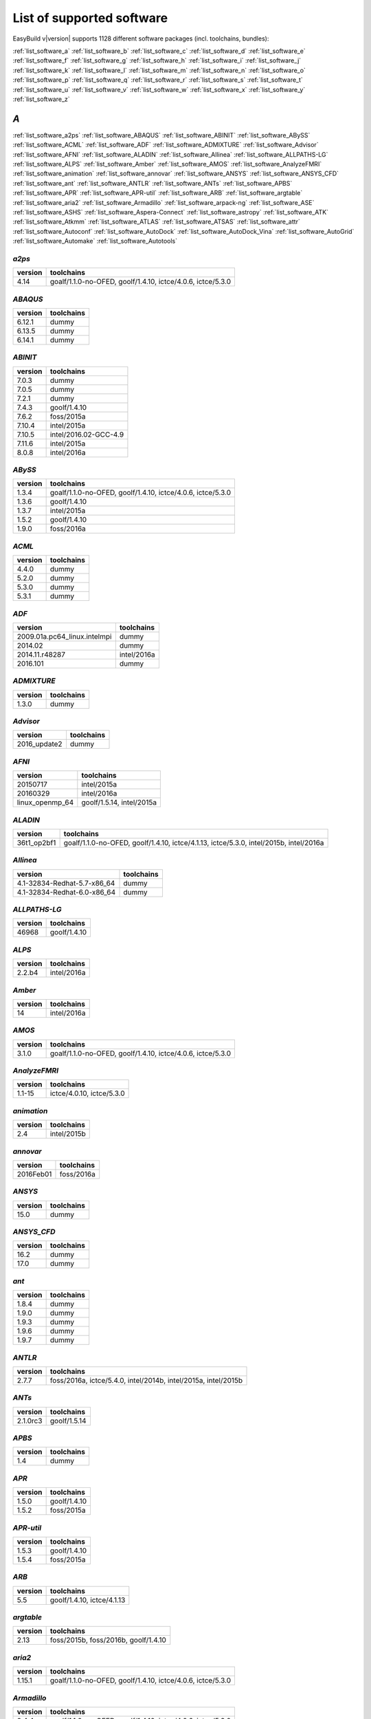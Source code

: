 List of supported software
==========================

EasyBuild v|version| supports 1128 different software packages (incl. toolchains, bundles):

:ref:`list_software_a` :ref:`list_software_b` :ref:`list_software_c` :ref:`list_software_d` :ref:`list_software_e` :ref:`list_software_f` :ref:`list_software_g` :ref:`list_software_h` :ref:`list_software_i` :ref:`list_software_j` :ref:`list_software_k` :ref:`list_software_l` :ref:`list_software_m` :ref:`list_software_n` :ref:`list_software_o` :ref:`list_software_p` :ref:`list_software_q` :ref:`list_software_r` :ref:`list_software_s` :ref:`list_software_t` :ref:`list_software_u` :ref:`list_software_v` :ref:`list_software_w` :ref:`list_software_x` :ref:`list_software_y` :ref:`list_software_z` 


.. _list_software_a:

*A*
---


:ref:`list_software_a2ps` :ref:`list_software_ABAQUS` :ref:`list_software_ABINIT` :ref:`list_software_ABySS` :ref:`list_software_ACML` :ref:`list_software_ADF` :ref:`list_software_ADMIXTURE` :ref:`list_software_Advisor` :ref:`list_software_AFNI` :ref:`list_software_ALADIN` :ref:`list_software_Allinea` :ref:`list_software_ALLPATHS-LG` :ref:`list_software_ALPS` :ref:`list_software_Amber` :ref:`list_software_AMOS` :ref:`list_software_AnalyzeFMRI` :ref:`list_software_animation` :ref:`list_software_annovar` :ref:`list_software_ANSYS` :ref:`list_software_ANSYS_CFD` :ref:`list_software_ant` :ref:`list_software_ANTLR` :ref:`list_software_ANTs` :ref:`list_software_APBS` :ref:`list_software_APR` :ref:`list_software_APR-util` :ref:`list_software_ARB` :ref:`list_software_argtable` :ref:`list_software_aria2` :ref:`list_software_Armadillo` :ref:`list_software_arpack-ng` :ref:`list_software_ASE` :ref:`list_software_ASHS` :ref:`list_software_Aspera-Connect` :ref:`list_software_astropy` :ref:`list_software_ATK` :ref:`list_software_Atkmm` :ref:`list_software_ATLAS` :ref:`list_software_ATSAS` :ref:`list_software_attr` :ref:`list_software_Autoconf` :ref:`list_software_AutoDock` :ref:`list_software_AutoDock_Vina` :ref:`list_software_AutoGrid` :ref:`list_software_Automake` :ref:`list_software_Autotools`


.. _list_software_a2ps:

*a2ps*
++++++

=======    ===========================================================
version    toolchains                                                 
=======    ===========================================================
4.14       goalf/1.1.0-no-OFED, goolf/1.4.10, ictce/4.0.6, ictce/5.3.0
=======    ===========================================================


.. _list_software_ABAQUS:

*ABAQUS*
++++++++

=======    ==========
version    toolchains
=======    ==========
6.12.1     dummy     
6.13.5     dummy     
6.14.1     dummy     
=======    ==========


.. _list_software_ABINIT:

*ABINIT*
++++++++

=======    =====================
version    toolchains           
=======    =====================
7.0.3      dummy                
7.0.5      dummy                
7.2.1      dummy                
7.4.3      goolf/1.4.10         
7.6.2      foss/2015a           
7.10.4     intel/2015a          
7.10.5     intel/2016.02-GCC-4.9
7.11.6     intel/2015a          
8.0.8      intel/2016a          
=======    =====================


.. _list_software_ABySS:

*ABySS*
+++++++

=======    ===========================================================
version    toolchains                                                 
=======    ===========================================================
1.3.4      goalf/1.1.0-no-OFED, goolf/1.4.10, ictce/4.0.6, ictce/5.3.0
1.3.6      goolf/1.4.10                                               
1.3.7      intel/2015a                                                
1.5.2      goolf/1.4.10                                               
1.9.0      foss/2016a                                                 
=======    ===========================================================


.. _list_software_ACML:

*ACML*
++++++

=======    ==========
version    toolchains
=======    ==========
4.4.0      dummy     
5.2.0      dummy     
5.3.0      dummy     
5.3.1      dummy     
=======    ==========


.. _list_software_ADF:

*ADF*
+++++

============================    ===========
version                         toolchains 
============================    ===========
2009.01a.pc64_linux.intelmpi    dummy      
2014.02                         dummy      
2014.11.r48287                  intel/2016a
2016.101                        dummy      
============================    ===========


.. _list_software_ADMIXTURE:

*ADMIXTURE*
+++++++++++

=======    ==========
version    toolchains
=======    ==========
1.3.0      dummy     
=======    ==========


.. _list_software_Advisor:

*Advisor*
+++++++++

============    ==========
version         toolchains
============    ==========
2016_update2    dummy     
============    ==========


.. _list_software_AFNI:

*AFNI*
++++++

===============    =========================
version            toolchains               
===============    =========================
20150717           intel/2015a              
20160329           intel/2016a              
linux_openmp_64    goolf/1.5.14, intel/2015a
===============    =========================


.. _list_software_ALADIN:

*ALADIN*
++++++++

===========    ======================================================================================
version        toolchains                                                                            
===========    ======================================================================================
36t1_op2bf1    goalf/1.1.0-no-OFED, goolf/1.4.10, ictce/4.1.13, ictce/5.3.0, intel/2015b, intel/2016a
===========    ======================================================================================


.. _list_software_Allinea:

*Allinea*
+++++++++

===========================    ==========
version                        toolchains
===========================    ==========
4.1-32834-Redhat-5.7-x86_64    dummy     
4.1-32834-Redhat-6.0-x86_64    dummy     
===========================    ==========


.. _list_software_ALLPATHS-LG:

*ALLPATHS-LG*
+++++++++++++

=======    ============
version    toolchains  
=======    ============
46968      goolf/1.4.10
=======    ============


.. _list_software_ALPS:

*ALPS*
++++++

=======    ===========
version    toolchains 
=======    ===========
2.2.b4     intel/2016a
=======    ===========


.. _list_software_Amber:

*Amber*
+++++++

=======    ===========
version    toolchains 
=======    ===========
14         intel/2016a
=======    ===========


.. _list_software_AMOS:

*AMOS*
++++++

=======    ===========================================================
version    toolchains                                                 
=======    ===========================================================
3.1.0      goalf/1.1.0-no-OFED, goolf/1.4.10, ictce/4.0.6, ictce/5.3.0
=======    ===========================================================


.. _list_software_AnalyzeFMRI:

*AnalyzeFMRI*
+++++++++++++

=======    =========================
version    toolchains               
=======    =========================
1.1-15     ictce/4.0.10, ictce/5.3.0
=======    =========================


.. _list_software_animation:

*animation*
+++++++++++

=======    ===========
version    toolchains 
=======    ===========
2.4        intel/2015b
=======    ===========


.. _list_software_annovar:

*annovar*
+++++++++

=========    ==========
version      toolchains
=========    ==========
2016Feb01    foss/2016a
=========    ==========


.. _list_software_ANSYS:

*ANSYS*
+++++++

=======    ==========
version    toolchains
=======    ==========
15.0       dummy     
=======    ==========


.. _list_software_ANSYS_CFD:

*ANSYS_CFD*
+++++++++++

=======    ==========
version    toolchains
=======    ==========
16.2       dummy     
17.0       dummy     
=======    ==========


.. _list_software_ant:

*ant*
+++++

=======    ==========
version    toolchains
=======    ==========
1.8.4      dummy     
1.9.0      dummy     
1.9.3      dummy     
1.9.6      dummy     
1.9.7      dummy     
=======    ==========


.. _list_software_ANTLR:

*ANTLR*
+++++++

=======    ==============================================================
version    toolchains                                                    
=======    ==============================================================
2.7.7      foss/2016a, ictce/5.4.0, intel/2014b, intel/2015a, intel/2015b
=======    ==============================================================


.. _list_software_ANTs:

*ANTs*
++++++

========    ============
version     toolchains  
========    ============
2.1.0rc3    goolf/1.5.14
========    ============


.. _list_software_APBS:

*APBS*
++++++

=======    ==========
version    toolchains
=======    ==========
1.4        dummy     
=======    ==========


.. _list_software_APR:

*APR*
+++++

=======    ============
version    toolchains  
=======    ============
1.5.0      goolf/1.4.10
1.5.2      foss/2015a  
=======    ============


.. _list_software_APR-util:

*APR-util*
++++++++++

=======    ============
version    toolchains  
=======    ============
1.5.3      goolf/1.4.10
1.5.4      foss/2015a  
=======    ============


.. _list_software_ARB:

*ARB*
+++++

=======    ==========================
version    toolchains                
=======    ==========================
5.5        goolf/1.4.10, ictce/4.1.13
=======    ==========================


.. _list_software_argtable:

*argtable*
++++++++++

=======    ====================================
version    toolchains                          
=======    ====================================
2.13       foss/2015b, foss/2016b, goolf/1.4.10
=======    ====================================


.. _list_software_aria2:

*aria2*
+++++++

=======    ===========================================================
version    toolchains                                                 
=======    ===========================================================
1.15.1     goalf/1.1.0-no-OFED, goolf/1.4.10, ictce/4.0.6, ictce/5.3.0
=======    ===========================================================


.. _list_software_Armadillo:

*Armadillo*
+++++++++++

=======    ===========================================================
version    toolchains                                                 
=======    ===========================================================
2.4.4      goalf/1.1.0-no-OFED, goolf/1.4.10, ictce/4.0.6, ictce/5.3.0
4.300.8    ictce/5.5.0                                                
6.400.3    intel/2015b                                                
=======    ===========================================================


.. _list_software_arpack-ng:

*arpack-ng*
+++++++++++

=======    ========================
version    toolchains              
=======    ========================
3.1.3      ictce/5.3.0, ictce/5.5.0
3.1.5      ictce/7.1.2             
3.2.0      intel/2015a             
3.3.0      intel/2015b, intel/2016a
=======    ========================


.. _list_software_ASE:

*ASE*
+++++

==========    ===========================================================
version       toolchains                                                 
==========    ===========================================================
3.6.0.2515    goalf/1.1.0-no-OFED, goolf/1.4.10, ictce/4.0.6, ictce/5.3.0
3.9.1.4567    intel/2015b, intel/2016a                                   
3.10.0        intel/2016.02-GCC-4.9                                      
3.11.0        intel/2016b                                                
==========    ===========================================================


.. _list_software_ASHS:

*ASHS*
++++++

===============    ==========
version            toolchains
===============    ==========
rev103_20140612    dummy     
===============    ==========


.. _list_software_Aspera-Connect:

*Aspera-Connect*
++++++++++++++++

=======    ==========
version    toolchains
=======    ==========
3.6.1      dummy     
=======    ==========


.. _list_software_astropy:

*astropy*
+++++++++

=======    ============
version    toolchains  
=======    ============
1.0.6      goolf/1.4.10
=======    ============


.. _list_software_ATK:

*ATK*
+++++

=======    ========================
version    toolchains              
=======    ========================
2.16.0     intel/2015a, intel/2015b
2.18.0     intel/2016a             
2.20.0     foss/2016a, intel/2016a 
=======    ========================


.. _list_software_Atkmm:

*Atkmm*
+++++++

=======    ========================
version    toolchains              
=======    ========================
2.22.7     intel/2015a, intel/2015b
=======    ========================


.. _list_software_ATLAS:

*ATLAS*
+++++++

=======    ==================================
version    toolchains                        
=======    ==================================
3.8.4      gompi/1.1.0-no-OFED               
3.10.1     gompi/1.5.12, gompi/1.5.12-no-OFED
=======    ==================================


.. _list_software_ATSAS:

*ATSAS*
+++++++

=======    ==========
version    toolchains
=======    ==========
2.5.1-1    dummy     
2.7.1-1    dummy     
=======    ==========


.. _list_software_attr:

*attr*
++++++

=======    ==========
version    toolchains
=======    ==========
2.4.47     GCC/4.6.3 
=======    ==========


.. _list_software_Autoconf:

*Autoconf*
++++++++++

=======    ===================================================================================================================================================================================================================================================================================================================================================================================================
version    toolchains                                                                                                                                                                                                                                                                                                                                                                                         
=======    ===================================================================================================================================================================================================================================================================================================================================================================================================
2.69       GCC/4.7.2, GCC/4.8.2, GCC/4.8.4, GCC/4.9.2, GCC/4.9.3-2.25, GCC/5.4.0-2.26, GCCcore/4.9.3, GNU/4.9.2-2.25, GNU/4.9.3-2.25, GNU/5.1.0-2.25, dummy, foss/2015a, foss/2016.04, foss/2016a, foss/2016b, gcccuda/2.6.10, gimkl/2.11.5, goalf/1.1.0-no-OFED, goolf/1.4.10, ictce/4.0.6, ictce/4.1.13, ictce/5.3.0, ictce/5.5.0, intel/2015a, intel/2015b, intel/2016.02-GCC-4.9, intel/2016a, intel/2016b
=======    ===================================================================================================================================================================================================================================================================================================================================================================================================


.. _list_software_AutoDock:

*AutoDock*
++++++++++

=======    ==========
version    toolchains
=======    ==========
4.2.5.1    GCC/5.2.0 
=======    ==========


.. _list_software_AutoDock_Vina:

*AutoDock_Vina*
+++++++++++++++

=======    ==========
version    toolchains
=======    ==========
1.1.2      dummy     
=======    ==========


.. _list_software_AutoGrid:

*AutoGrid*
++++++++++

=======    ==========
version    toolchains
=======    ==========
4.2.5.1    GCC/5.2.0 
=======    ==========


.. _list_software_Automake:

*Automake*
++++++++++

=======    ==========================================================================================================================================================================================================================================================================================================
version    toolchains                                                                                                                                                                                                                                                                                                
=======    ==========================================================================================================================================================================================================================================================================================================
1.13.4     goolf/1.4.10, ictce/4.1.13, ictce/5.3.0, ictce/5.5.0                                                                                                                                                                                                                                                      
1.14       GCC/4.8.2, gcccuda/2.6.10, ictce/5.3.0, ictce/5.5.0, intel/2016a                                                                                                                                                                                                                                          
1.14.1     GCC/4.8.2                                                                                                                                                                                                                                                                                                 
1.15       GCC/4.7.2, GCC/4.8.4, GCC/4.9.2, GCC/4.9.3-2.25, GCC/5.4.0-2.26, GCCcore/4.9.3, GNU/4.9.2-2.25, GNU/4.9.3-2.25, GNU/5.1.0-2.25, dummy, foss/2015a, foss/2016.04, foss/2016a, foss/2016b, gimkl/2.11.5, ictce/5.3.0, ictce/5.5.0, intel/2015a, intel/2015b, intel/2016.02-GCC-4.9, intel/2016a, intel/2016b
=======    ==========================================================================================================================================================================================================================================================================================================


.. _list_software_Autotools:

*Autotools*
+++++++++++

========    =============================================================================================================================================================================================================================================================================================
version     toolchains                                                                                                                                                                                                                                                                                   
========    =============================================================================================================================================================================================================================================================================================
20150119    GCC/4.9.2                                                                                                                                                                                                                                                                                    
20150215    GCC/4.7.2, GCC/4.8.4, GCC/4.9.2, GCC/4.9.3-2.25, GCC/5.4.0-2.26, GCCcore/4.9.3, GNU/4.9.2-2.25, GNU/4.9.3-2.25, GNU/5.1.0-2.25, dummy, foss/2015a, foss/2016.04, foss/2016a, foss/2016b, gimkl/2.11.5, ictce/5.3.0, ictce/5.5.0, intel/2015b, intel/2016.02-GCC-4.9, intel/2016a, intel/2016b
========    =============================================================================================================================================================================================================================================================================================


.. _list_software_b:

*B*
---


:ref:`list_software_bam-readcount` :ref:`list_software_bam2fastq` :ref:`list_software_BamTools` :ref:`list_software_BamUtil` :ref:`list_software_basemap` :ref:`list_software_Bash` :ref:`list_software_BayesAss` :ref:`list_software_BayeScan` :ref:`list_software_BayeScEnv` :ref:`list_software_BayesTraits` :ref:`list_software_BayPass` :ref:`list_software_Bazel` :ref:`list_software_bbcp` :ref:`list_software_bbFTP` :ref:`list_software_bbftpPRO` :ref:`list_software_BBMap` :ref:`list_software_bc` :ref:`list_software_BCFtools` :ref:`list_software_beagle-lib` :ref:`list_software_Beast` :ref:`list_software_BEDOPS` :ref:`list_software_BEDTools` :ref:`list_software_BEEF` :ref:`list_software_BerkeleyGW` :ref:`list_software_BFAST` :ref:`list_software_BH` :ref:`list_software_bibtexparser` :ref:`list_software_Biggus` :ref:`list_software_binutils` :ref:`list_software_biodeps` :ref:`list_software_BioKanga` :ref:`list_software_BioPerl` :ref:`list_software_Biopython` :ref:`list_software_BiSearch` :ref:`list_software_Bismark` :ref:`list_software_Bison` :ref:`list_software_BitSeq` :ref:`list_software_BLACS` :ref:`list_software_blasr` :ref:`list_software_BLASR` :ref:`list_software_BLAST` :ref:`list_software_BLAST+` :ref:`list_software_BLAT` :ref:`list_software_Blender` :ref:`list_software_Blitz++` :ref:`list_software_BOINC` :ref:`list_software_BoltzTraP` :ref:`list_software_Bonnie++` :ref:`list_software_Boost` :ref:`list_software_Bowtie` :ref:`list_software_Bowtie2` :ref:`list_software_BSMAP` :ref:`list_software_bsoft` :ref:`list_software_buildenv` :ref:`list_software_Bullet` :ref:`list_software_BWA` :ref:`list_software_BXH_XCEDE_TOOLS` :ref:`list_software_byacc` :ref:`list_software_bzip2`


.. _list_software_bam-readcount:

*bam-readcount*
+++++++++++++++

=======    ==========
version    toolchains
=======    ==========
0.7.4      foss/2015b
=======    ==========


.. _list_software_bam2fastq:

*bam2fastq*
+++++++++++

=======    =========================
version    toolchains               
=======    =========================
1.1.0      goolf/1.4.10, ictce/5.3.0
=======    =========================


.. _list_software_BamTools:

*BamTools*
++++++++++

=======    ==============================================
version    toolchains                                    
=======    ==============================================
2.2.3      goalf/1.1.0-no-OFED, goolf/1.4.10, ictce/5.3.0
2.4.0      foss/2015b                                    
=======    ==============================================


.. _list_software_BamUtil:

*BamUtil*
+++++++++

=======    ==========
version    toolchains
=======    ==========
1.0.13     foss/2015b
=======    ==========


.. _list_software_basemap:

*basemap*
+++++++++

=======    ===========
version    toolchains 
=======    ===========
1.0.7      intel/2015b
=======    ===========


.. _list_software_Bash:

*Bash*
++++++

=======    ==============================================
version    toolchains                                    
=======    ==============================================
4.2        goalf/1.1.0-no-OFED, goolf/1.4.10, ictce/5.3.0
4.3        GCC/4.9.2                                     
=======    ==============================================


.. _list_software_BayesAss:

*BayesAss*
++++++++++

=======    ==========
version    toolchains
=======    ==========
3.0.4      foss/2016a
=======    ==========


.. _list_software_BayeScan:

*BayeScan*
++++++++++

=======    ============
version    toolchains  
=======    ============
2.1        goolf/1.4.10
=======    ============


.. _list_software_BayeScEnv:

*BayeScEnv*
+++++++++++

=======    ========================
version    toolchains              
=======    ========================
1.1        foss/2016a, goolf/1.4.10
=======    ========================


.. _list_software_BayesTraits:

*BayesTraits*
+++++++++++++

===========    ==========
version        toolchains
===========    ==========
1.0-linux32    dummy     
2.0            dummy     
===========    ==========


.. _list_software_BayPass:

*BayPass*
+++++++++

=======    ==========
version    toolchains
=======    ==========
2.1        foss/2015a
=======    ==========


.. _list_software_Bazel:

*Bazel*
+++++++

=======    ===============
version    toolchains     
=======    ===============
0.3.0      CrayGNU/2016.03
=======    ===============


.. _list_software_bbcp:

*bbcp*
++++++

=============    ==========
version          toolchains
=============    ==========
12.01.30.00.0    dummy     
=============    ==========


.. _list_software_bbFTP:

*bbFTP*
+++++++

=======    =================================
version    toolchains                       
=======    =================================
3.2.0      goalf/1.1.0-no-OFED, goolf/1.4.10
3.2.1      intel/2016a                      
=======    =================================


.. _list_software_bbftpPRO:

*bbftpPRO*
++++++++++

=======    ==============================================
version    toolchains                                    
=======    ==============================================
9.3.1      goalf/1.1.0-no-OFED, goolf/1.4.10, ictce/5.3.0
=======    ==============================================


.. _list_software_BBMap:

*BBMap*
+++++++

=======    ==========
version    toolchains
=======    ==========
35.82      foss/2015b
=======    ==========


.. _list_software_bc:

*bc*
++++

=======    ==========
version    toolchains
=======    ==========
1.06.95    GCC/4.8.2 
=======    ==========


.. _list_software_BCFtools:

*BCFtools*
++++++++++

=======    =======================
version    toolchains             
=======    =======================
1.1        goolf/1.4.10           
1.2        foss/2015a, intel/2015a
1.3        foss/2016a, intel/2016a
1.3.1      goolf/1.7.20           
=======    =======================


.. _list_software_beagle-lib:

*beagle-lib*
++++++++++++

========    ===========================================================
version     toolchains                                                 
========    ===========================================================
2.1.2       foss/2016a, goolf/1.7.20                                   
20120124    goalf/1.1.0-no-OFED, goolf/1.4.10, ictce/4.0.6, ictce/5.3.0
20141202    intel/2015a                                                
========    ===========================================================


.. _list_software_Beast:

*Beast*
+++++++

=======    ==========
version    toolchains
=======    ==========
2.1.3      dummy     
2.4.0      foss/2016a
=======    ==========


.. _list_software_BEDOPS:

*BEDOPS*
++++++++

=======    ==========
version    toolchains
=======    ==========
2.4.1      GCC/4.8.4 
2.4.2      GCC/4.8.2 
=======    ==========


.. _list_software_BEDTools:

*BEDTools*
++++++++++

=======    =============================================================
version    toolchains                                                   
=======    =============================================================
2.17.0     goolf/1.4.10, ictce/4.1.13                                   
2.18.1     goolf/1.4.10                                                 
2.19.1     goolf/1.4.10                                                 
2.22.0     intel/2014b                                                  
2.23.0     goolf/1.4.10, intel/2015a                                    
2.25.0     foss/2015a, foss/2015b, foss/2016a, goolf/1.7.20             
2.26.0     foss/2015a, foss/2015b, foss/2016a, goolf/1.7.20, intel/2016b
=======    =============================================================


.. _list_software_BEEF:

*BEEF*
++++++

=========    =========================
version      toolchains               
=========    =========================
0.1.1        intel/2015a              
0.1.1-r16    intel/2015a, iomkl/4.6.13
=========    =========================


.. _list_software_BerkeleyGW:

*BerkeleyGW*
++++++++++++

=========    =====================
version      toolchains           
=========    =====================
1.0.6        intel/2016.02-GCC-4.9
1.1-beta2    intel/2016.02-GCC-4.9
=========    =====================


.. _list_software_BFAST:

*BFAST*
+++++++

=======    =========================================================================
version    toolchains                                                               
=======    =========================================================================
0.7.0a     goalf/1.1.0-no-OFED, goolf/1.4.10, goolf/1.7.20, ictce/4.0.6, ictce/5.3.0
=======    =========================================================================


.. _list_software_BH:

*BH*
++++

========    ==========
version     toolchains
========    ==========
1.60.0-1    foss/2015b
========    ==========


.. _list_software_bibtexparser:

*bibtexparser*
++++++++++++++

=======    =======================
version    toolchains             
=======    =======================
0.5        foss/2015a, intel/2015a
0.6.0      foss/2015a, intel/2015a
=======    =======================


.. _list_software_Biggus:

*Biggus*
++++++++

=======    ============
version    toolchains  
=======    ============
0.5.0      goolf/1.4.10
0.11.0     goolf/1.4.10
=======    ============


.. _list_software_binutils:

*binutils*
++++++++++

=======    ===================================================================================================================================================
version    toolchains                                                                                                                                         
=======    ===================================================================================================================================================
2.22       goalf/1.1.0-no-OFED, gompi/1.4.12-no-OFED, goolf/1.4.10, goolf/1.5.14                                                                              
2.24       foss/2014b, intel/2014b                                                                                                                            
2.25       GCC/4.9.2, GCC/4.9.2-binutils-2.25, GCC/4.9.3, GCC/4.9.3-binutils-2.25, GCC/5.1.0-binutils-2.25, GCCcore/4.9.2, GCCcore/4.9.3, GCCcore/4.9.4, dummy
2.25.1     dummy                                                                                                                                              
2.26       GCCcore/5.3.0, GCCcore/5.4.0, dummy                                                                                                                
2.27       GCCcore/6.1.0, GCCcore/6.2.0, dummy                                                                                                                
=======    ===================================================================================================================================================


.. _list_software_biodeps:

*biodeps*
+++++++++

=======    =========================
version    toolchains               
=======    =========================
1.6        goolf/1.4.10, ictce/5.3.0
=======    =========================


.. _list_software_BioKanga:

*BioKanga*
++++++++++

=======    ==========
version    toolchains
=======    ==========
3.4.5      foss/2015b
=======    ==========


.. _list_software_BioPerl:

*BioPerl*
+++++++++

=======    =======================================
version    toolchains                             
=======    =======================================
1.6.1      goolf/1.4.10, ictce/4.1.13, ictce/5.3.0
1.6.923    ictce/5.5.0, intel/2015b               
1.6.924    foss/2016a, intel/2016a                
=======    =======================================


.. _list_software_Biopython:

*Biopython*
+++++++++++

=======    =========================
version    toolchains               
=======    =========================
1.61       goolf/1.4.10, ictce/5.3.0
1.65       foss/2016a               
=======    =========================


.. _list_software_BiSearch:

*BiSearch*
++++++++++

========    ===========================================================
version     toolchains                                                 
========    ===========================================================
20051222    goalf/1.1.0-no-OFED, goolf/1.4.10, ictce/4.0.6, ictce/5.3.0
========    ===========================================================


.. _list_software_Bismark:

*Bismark*
+++++++++

=======    ============
version    toolchains  
=======    ============
0.10.1     goolf/1.4.10
=======    ============


.. _list_software_Bison:

*Bison*
+++++++

=======    ========================================================================================================================================================================================================================================================================================================================================================================================
version    toolchains                                                                                                                                                                                                                                                                                                                                                                              
=======    ========================================================================================================================================================================================================================================================================================================================================================================================
2.5        GCC/4.6.3, gmacml/1.7.0, goalf/1.1.0-no-OFED, goolf/1.4.10, ictce/3.2.2.u3, ictce/4.0.6, ictce/4.1.13, ictce/5.3.0, ictce/5.4.0, ictce/5.5.0, intel/2014b, iqacml/3.7.3                                                                                                                                                                                                                 
2.6.5      ictce/4.1.13, ictce/5.3.0                                                                                                                                                                                                                                                                                                                                                               
2.7        ClangGCC/1.1.3, ClangGCC/1.2.3, GCC/4.7.2, GCC/4.7.3, GCC/4.8.1, GCC/4.8.4, dummy, goolf/1.4.10, goolf/1.5.14, iccifort/2011.13.367, ictce/4.1.13, ictce/5.3.0, ictce/5.4.0, ictce/5.5.0, ictce/6.1.5, intel/2014b, intel/2015a, iqacml/3.7.3                                                                                                                                           
2.7.1      ictce/5.4.0, ictce/5.5.0                                                                                                                                                                                                                                                                                                                                                                
3.0.1      ictce/5.5.0                                                                                                                                                                                                                                                                                                                                                                             
3.0.2      CrayGNU/2015.06, CrayGNU/2015.11, GCC/4.8.2, foss/2014b, foss/2015a, ictce/7.1.2, intel-para/2014.12, intel/2014b, intel/2015a                                                                                                                                                                                                                                                          
3.0.3      GCC/4.9.2                                                                                                                                                                                                                                                                                                                                                                               
3.0.4      GCC/4.9.2, GCC/4.9.2-binutils-2.25, GCC/4.9.3, GCC/4.9.3-2.25, GCC/4.9.3-binutils-2.25, GCC/5.1.0-binutils-2.25, GCCcore/4.9.2, GCCcore/4.9.3, GCCcore/4.9.4, GCCcore/5.3.0, GCCcore/5.4.0, GCCcore/6.1.0, GCCcore/6.2.0, GNU/4.9.3-2.25, dummy, foss/2015a, foss/2015b, foss/2016a, foss/2016b, gimkl/2.11.5, intel/2015a, intel/2015b, intel/2016.02-GCC-4.9, intel/2016a, intel/2016b
=======    ========================================================================================================================================================================================================================================================================================================================================================================================


.. _list_software_BitSeq:

*BitSeq*
++++++++

=======    ============
version    toolchains  
=======    ============
0.7.0      goolf/1.4.10
=======    ============


.. _list_software_BLACS:

*BLACS*
+++++++

=======    ===================================================================================
version    toolchains                                                                         
=======    ===================================================================================
1.1        gmpolf/1.4.8, gmvapich2/1.6.7, gmvapich2/1.7.9a2, gompi/1.1.0-no-OFED, iiqmpi/3.3.0
=======    ===================================================================================


.. _list_software_blasr:

*blasr*
+++++++

================    ============
version             toolchains  
================    ============
smrtanalysis-2.1    goolf/1.4.10
================    ============


.. _list_software_BLASR:

*BLASR*
+++++++

=======    ============
version    toolchains  
=======    ============
2.1        goolf/1.4.10
=======    ============


.. _list_software_BLAST:

*BLAST*
+++++++

=======    ==========
version    toolchains
=======    ==========
2.2.26     dummy     
=======    ==========


.. _list_software_BLAST+:

*BLAST+*
++++++++

=======    ==============================================
version    toolchains                                    
=======    ==============================================
2.2.27     goalf/1.1.0-no-OFED, goolf/1.4.10, ictce/4.0.6
2.2.28     goolf/1.4.10, ictce/4.1.13, ictce/5.3.0       
2.2.30     foss/2015a, goolf/1.4.10, intel/2015a         
2.2.31     foss/2015b, intel/2015a, intel/2015b          
2.3.0      foss/2016a                                    
=======    ==============================================


.. _list_software_BLAT:

*BLAT*
++++++

=======    =========================
version    toolchains               
=======    =========================
3.5        goolf/1.4.10, ictce/5.5.0
=======    =========================


.. _list_software_Blender:

*Blender*
+++++++++

=======    ===========
version    toolchains 
=======    ===========
2.77a      intel/2016b
=======    ===========


.. _list_software_Blitz++:

*Blitz++*
+++++++++

=======    ========================
version    toolchains              
=======    ========================
0.10       foss/2016a, goolf/1.5.16
=======    ========================


.. _list_software_BOINC:

*BOINC*
+++++++

=======    ======================
version    toolchains            
=======    ======================
7.0.65     goolf/1.4.10          
7.2.42     GCC/4.8.2, ictce/5.5.0
=======    ======================


.. _list_software_BoltzTraP:

*BoltzTraP*
+++++++++++

=======    ===========
version    toolchains 
=======    ===========
1.2.5      intel/2016a
=======    ===========


.. _list_software_Bonnie++:

*Bonnie++*
++++++++++

=======    ===========================================================
version    toolchains                                                 
=======    ===========================================================
1.03e      goalf/1.1.0-no-OFED, goolf/1.4.10, ictce/4.0.6, ictce/5.3.0
1.97       foss/2016a                                                 
=======    ===========================================================


.. _list_software_Boost:

*Boost*
+++++++

=======    ===================================================================================================================================================
version    toolchains                                                                                                                                         
=======    ===================================================================================================================================================
1.47.0     goolf/1.4.10                                                                                                                                       
1.49.0     goalf/1.1.0-no-OFED, goolf/1.4.10, ictce/4.0.6, ictce/5.3.0                                                                                        
1.51.0     gmpolf/1.4.8, goalf/1.1.0-no-OFED, goolf/1.4.10, ictce/4.0.6, ictce/4.1.13, ictce/5.2.0, ictce/5.3.0                                               
1.52.0     foss/2015a                                                                                                                                         
1.53.0     GCC/4.7.3, goalf/1.5.12-no-OFED, gompi/1.4.12-no-OFED, goolf/1.4.10, goolf/1.7.20, ictce/4.1.13, ictce/5.2.0, ictce/5.3.0, ictce/5.5.0, ictce/6.2.5
1.54.0     intel/2015b                                                                                                                                        
1.55.0     dummy, foss/2014b, foss/2015a, foss/2016a, goolf/1.7.20, ictce/5.5.0, ictce/7.1.2, intel/2014b, intel/2015a                                        
1.57.0     foss/2015a, foss/2015b, gimkl/2.11.5, goolf/1.4.10, intel/2015a                                                                                    
1.58.0     GCC/4.9.2, foss/2015.05, foss/2015a, foss/2015b, foss/2016a, goolf/1.7.20, intel/2015a, intel/2015b, intel/2016a                                   
1.59.0     foss/2016a, intel/2015a, intel/2015b, intel/2016a                                                                                                  
1.60.0     CrayGNU/2016.03, foss/2015a, foss/2015b, foss/2016a, intel/2016a                                                                                   
1.61.0     foss/2016a, intel/2016a, intel/2016b                                                                                                               
=======    ===================================================================================================================================================


.. _list_software_Bowtie:

*Bowtie*
++++++++

=======    ================================================
version    toolchains                                      
=======    ================================================
1.0.0      goolf/1.4.10, ictce/4.1.13                      
1.1.1      goolf/1.4.10                                    
1.1.2      foss/2015b, foss/2016a, intel/2015a, intel/2015b
=======    ================================================


.. _list_software_Bowtie2:

*Bowtie2*
+++++++++

=======    ===========================================================
version    toolchains                                                 
=======    ===========================================================
2.0.2      goalf/1.1.0-no-OFED, goolf/1.4.10, ictce/4.0.6, ictce/5.3.0
2.0.5      goolf/1.4.10                                               
2.0.6      goolf/1.4.10                                               
2.1.0      goolf/1.4.10, ictce/5.5.0                                  
2.2.0      goolf/1.4.10                                               
2.2.2      goolf/1.4.10                                               
2.2.4      goolf/1.4.10                                               
2.2.5      goolf/1.7.20, intel/2015a                                  
2.2.6      foss/2015b, intel/2015b                                    
2.2.7      foss/2015b                                                 
2.2.8      foss/2015b, foss/2016a                                     
2.2.9      foss/2016a, goolf/1.7.20                                   
=======    ===========================================================


.. _list_software_BSMAP:

*BSMAP*
+++++++

=======    ============
version    toolchains  
=======    ============
2.74       goolf/1.4.10
=======    ============


.. _list_software_bsoft:

*bsoft*
+++++++

=======    ============
version    toolchains  
=======    ============
1.8.8      goolf/1.5.14
=======    ============


.. _list_software_buildenv:

*buildenv*
++++++++++

=======    ===========
version    toolchains 
=======    ===========
default    intel/2015a
=======    ===========


.. _list_software_Bullet:

*Bullet*
++++++++

=======    =======================
version    toolchains             
=======    =======================
2.83.7     foss/2016a, intel/2016a
=======    =======================


.. _list_software_BWA:

*BWA*
+++++

=======    ===========================================================
version    toolchains                                                 
=======    ===========================================================
0.6.2      goalf/1.1.0-no-OFED, goolf/1.4.10, ictce/4.0.6, ictce/5.3.0
0.7.4      goolf/1.4.10, ictce/4.1.13, ictce/5.3.0                    
0.7.5a     goolf/1.4.10                                               
0.7.13     foss/2015b, foss/2016a, goolf/1.4.10, intel/2016a          
0.7.15     foss/2016a                                                 
=======    ===========================================================


.. _list_software_BXH_XCEDE_TOOLS:

*BXH_XCEDE_TOOLS*
+++++++++++++++++

=======    ==========
version    toolchains
=======    ==========
1.11.1     dummy     
=======    ==========


.. _list_software_byacc:

*byacc*
+++++++

========    ===========================================================
version     toolchains                                                 
========    ===========================================================
20120526    goalf/1.1.0-no-OFED, goolf/1.4.10, ictce/4.0.6, ictce/5.3.0
20150711    foss/2015b, intel/2015b                                    
20160324    intel/2016a                                                
20160606    intel/2016b                                                
========    ===========================================================


.. _list_software_bzip2:

*bzip2*
+++++++

=======    ===============================================================================================================================================================================================================================================================================================================================================================================================================================================================================================================================================================================================================================================================================================================================================================================
version    toolchains                                                                                                                                                                                                                                                                                                                                                                                                                                                                                                                                                                                                                                                                                                                                                                     
=======    ===============================================================================================================================================================================================================================================================================================================================================================================================================================================================================================================================================================================================================================================================================================================================================================================
1.0.6      CrayGNU/2015.06, CrayGNU/2015.11, CrayGNU/2016.03, GCC/4.8.1, GCC/4.8.2, GCC/4.9.2, GCC/4.9.3-2.25, GCC/5.4.0-2.26, GCCcore/4.9.3, GNU/4.9.3-2.25, cgmpolf/1.1.6, cgmvolf/1.1.12rc1, cgmvolf/1.2.7, cgoolf/1.1.7, dummy, foss/2014b, foss/2015.05, foss/2015a, foss/2015b, foss/2016.04, foss/2016a, foss/2016b, gimkl/2.11.5, gmpolf/1.4.8, gmvolf/1.7.12, gmvolf/1.7.12rc1, goalf/1.1.0-no-OFED, goalf/1.5.12-no-OFED, gompi/1.4.12-no-OFED, gompi/1.5.16, goolf/1.4.10, goolf/1.5.14, goolf/1.5.16, goolf/1.7.20, ictce/3.2.2.u3, ictce/4.0.6, ictce/4.1.13, ictce/5.2.0, ictce/5.3.0, ictce/5.4.0, ictce/5.5.0, ictce/6.2.5, ictce/7.1.2, intel/2014.06, intel/2014b, intel/2015a, intel/2015b, intel/2016.02-GCC-4.9, intel/2016a, intel/2016b, iomkl/4.6.13, iqacml/3.7.3
=======    ===============================================================================================================================================================================================================================================================================================================================================================================================================================================================================================================================================================================================================================================================================================================================================================================


.. _list_software_c:

*C*
---


:ref:`list_software_cairo` :ref:`list_software_cairomm` :ref:`list_software_CAP3` :ref:`list_software_CastXML` :ref:`list_software_CBLAS` :ref:`list_software_ccache` :ref:`list_software_CCfits` :ref:`list_software_CD-HIT` :ref:`list_software_CDO` :ref:`list_software_CEM` :ref:`list_software_CFITSIO` :ref:`list_software_cflow` :ref:`list_software_CGAL` :ref:`list_software_cgdb` :ref:`list_software_cgmpich` :ref:`list_software_cgmpolf` :ref:`list_software_cgmvapich2` :ref:`list_software_cgmvolf` :ref:`list_software_cgompi` :ref:`list_software_cgoolf` :ref:`list_software_Chapel` :ref:`list_software_CHARMM` :ref:`list_software_CHASE` :ref:`list_software_Check` :ref:`list_software_CheMPS2` :ref:`list_software_Chimera` :ref:`list_software_ChIP-Seq` :ref:`list_software_Circos` :ref:`list_software_Circuitscape` :ref:`list_software_Clang` :ref:`list_software_ClangGCC` :ref:`list_software_CLHEP` :ref:`list_software_CLooG` :ref:`list_software_Clustal-Omega` :ref:`list_software_ClustalW2` :ref:`list_software_Cluster-Buster` :ref:`list_software_CMake` :ref:`list_software_Commet` :ref:`list_software_configparser` :ref:`list_software_configurable-http-proxy` :ref:`list_software_CONTRAfold` :ref:`list_software_CONTRAlign` :ref:`list_software_Coot` :ref:`list_software_Coreutils` :ref:`list_software_Corkscrew` :ref:`list_software_CosmoloPy` :ref:`list_software_CP2K` :ref:`list_software_CPLEX` :ref:`list_software_cppcheck` :ref:`list_software_CppUnit` :ref:`list_software_cramtools` :ref:`list_software_CrayCCE` :ref:`list_software_CrayGNU` :ref:`list_software_CrayIntel` :ref:`list_software_CrayPGI` :ref:`list_software_CRF++` :ref:`list_software_CrossTalkZ` :ref:`list_software_CRPropa` :ref:`list_software_csvkit` :ref:`list_software_ctffind` :ref:`list_software_Cube` :ref:`list_software_Cuby` :ref:`list_software_CUDA` :ref:`list_software_cuDNN` :ref:`list_software_Cufflinks` :ref:`list_software_cURL` :ref:`list_software_cutadapt` :ref:`list_software_CVS` :ref:`list_software_CVXOPT` :ref:`list_software_Cython`


.. _list_software_cairo:

*cairo*
+++++++

=======    ===============================================================
version    toolchains                                                     
=======    ===============================================================
1.12.14    goalf/1.1.0-no-OFED, goolf/1.4.10, ictce/3.2.2.u3, ictce/4.1.13
1.12.18    goolf/1.7.20, intel/2014b, intel/2015a                         
1.14.2     goolf/1.7.20, intel/2015a, intel/2015b                         
1.14.4     intel/2015b                                                    
1.14.6     foss/2016a, intel/2016a                                        
=======    ===============================================================


.. _list_software_cairomm:

*cairomm*
+++++++++

=======    ========================
version    toolchains              
=======    ========================
1.10.0     intel/2015a, intel/2015b
=======    ========================


.. _list_software_CAP3:

*CAP3*
++++++

=====================    ==========
version                  toolchains
=====================    ==========
20071221-intel-x86       dummy     
20071221-intel-x86_64    dummy     
20071221-opteron         dummy     
=====================    ==========


.. _list_software_CastXML:

*CastXML*
+++++++++

========    ==========
version     toolchains
========    ==========
20160617    foss/2016a
========    ==========


.. _list_software_CBLAS:

*CBLAS*
+++++++

========    ============
version     toolchains  
========    ============
20110120    iqacml/3.7.3
========    ============


.. _list_software_ccache:

*ccache*
++++++++

=======    ===========================================================
version    toolchains                                                 
=======    ===========================================================
3.1.9      goalf/1.1.0-no-OFED, goolf/1.4.10, ictce/4.0.6, ictce/5.3.0
3.2.5      dummy                                                      
=======    ===========================================================


.. _list_software_CCfits:

*CCfits*
++++++++

=======    =======================================
version    toolchains                             
=======    =======================================
2.4        goolf/1.4.10, ictce/4.1.13, ictce/5.3.0
=======    =======================================


.. _list_software_CD-HIT:

*CD-HIT*
++++++++

=======    =====================================
version    toolchains                           
=======    =====================================
4.5.4      ictce/5.3.0                          
4.6.1      foss/2015b, goolf/1.4.10, ictce/5.5.0
4.6.4      GNU/4.9.3-2.25, foss/2015b           
=======    =====================================


.. _list_software_CDO:

*CDO*
+++++

=======    ============
version    toolchains  
=======    ============
1.6.0      goolf/1.4.10
1.6.2      ictce/5.5.0 
1.7.1      foss/2015a  
=======    ============


.. _list_software_CEM:

*CEM*
+++++

=======    ============
version    toolchains  
=======    ============
0.9.1      goolf/1.4.10
=======    ============


.. _list_software_CFITSIO:

*CFITSIO*
+++++++++

=======    ====================================================
version    toolchains                                          
=======    ====================================================
3.34       goolf/1.4.10, ictce/4.1.13, ictce/5.3.0, ictce/5.5.0
3.37       intel/2015a                                         
3.38       intel/2016a                                         
3.300      ictce/5.5.0                                         
3.350      ictce/5.5.0                                         
=======    ====================================================


.. _list_software_cflow:

*cflow*
+++++++

=======    ===========================================================
version    toolchains                                                 
=======    ===========================================================
1.4        goalf/1.1.0-no-OFED, goolf/1.4.10, ictce/4.0.6, ictce/5.3.0
=======    ===========================================================


.. _list_software_CGAL:

*CGAL*
++++++

=======    ===========================================================
version    toolchains                                                 
=======    ===========================================================
4.0        goalf/1.1.0-no-OFED, goolf/1.4.10, ictce/4.0.6, ictce/5.3.0
4.6        foss/2015a, intel/2015a                                    
4.6.3      intel/2015b                                                
4.7        intel/2015b                                                
4.8        foss/2016a, intel/2016a                                    
4.8.1      intel/2016b                                                
=======    ===========================================================


.. _list_software_cgdb:

*cgdb*
++++++

=======    ===========================================================
version    toolchains                                                 
=======    ===========================================================
0.6.5      goalf/1.1.0-no-OFED, goolf/1.4.10, ictce/4.0.6, ictce/5.3.0
=======    ===========================================================


.. _list_software_cgmpich:

*cgmpich*
+++++++++

=======    ==========
version    toolchains
=======    ==========
1.1.6      dummy     
=======    ==========


.. _list_software_cgmpolf:

*cgmpolf*
+++++++++

=======    ==========
version    toolchains
=======    ==========
1.1.6      dummy     
=======    ==========


.. _list_software_cgmvapich2:

*cgmvapich2*
++++++++++++

=========    ==========
version      toolchains
=========    ==========
1.1.12rc1    dummy     
1.2.7        dummy     
=========    ==========


.. _list_software_cgmvolf:

*cgmvolf*
+++++++++

=========    ==========
version      toolchains
=========    ==========
1.1.12rc1    dummy     
1.2.7        dummy     
=========    ==========


.. _list_software_cgompi:

*cgompi*
++++++++

=======    ==========
version    toolchains
=======    ==========
1.1.7      dummy     
=======    ==========


.. _list_software_cgoolf:

*cgoolf*
++++++++

=======    ==========
version    toolchains
=======    ==========
1.1.7      dummy     
=======    ==========


.. _list_software_Chapel:

*Chapel*
++++++++

=======    ========================================
version    toolchains                              
=======    ========================================
1.6.0      goalf/1.1.0-no-OFED, goolf/1.4.10       
1.7.0      goolf/1.4.10                            
1.8.0      goolf/1.4.10, goolf/1.6.10              
1.9.0      goolf/1.4.10, goolf/1.5.14, goolf/1.6.10
1.10.0     goolf/1.4.10, goolf/1.6.10              
=======    ========================================


.. _list_software_CHARMM:

*CHARMM*
++++++++

=======    ====================================================================================
version    toolchains                                                                          
=======    ====================================================================================
37b2       foss/2016a, goalf/1.5.12-no-OFED, ictce/5.5.0, intel/2015a, intel/2015b, intel/2016a
=======    ====================================================================================


.. _list_software_CHASE:

*CHASE*
+++++++

========    ==========
version     toolchains
========    ==========
20130626    dummy     
========    ==========


.. _list_software_Check:

*Check*
+++++++

=======    ============
version    toolchains  
=======    ============
0.9.12     goolf/1.4.10
=======    ============


.. _list_software_CheMPS2:

*CheMPS2*
+++++++++

=======    ===========
version    toolchains 
=======    ===========
1.6        intel/2016a
1.7.1      intel/2016a
1.7.2      intel/2016a
1.7-rc2    intel/2016a
1.8        intel/2016b
=======    ===========


.. _list_software_Chimera:

*Chimera*
+++++++++

=======    ==========
version    toolchains
=======    ==========
1.10       dummy     
=======    ==========


.. _list_software_ChIP-Seq:

*ChIP-Seq*
++++++++++

=======    ==========================
version    toolchains                
=======    ==========================
1.5-1      goolf/1.4.10, goolf/1.7.20
=======    ==========================


.. _list_software_Circos:

*Circos*
++++++++

=======    ===========
version    toolchains 
=======    ===========
0.64       ictce/5.5.0
0.69-2     ictce/5.5.0
=======    ===========


.. _list_software_Circuitscape:

*Circuitscape*
++++++++++++++

=======    ===========
version    toolchains 
=======    ===========
4.0.5      intel/2014b
=======    ===========


.. _list_software_Clang:

*Clang*
+++++++

=======    ==========================
version    toolchains                
=======    ==========================
3.2        GCC/4.7.3                 
3.3        GCC/4.8.1                 
3.4        GCC/4.8.2                 
3.4.1      GCC/4.8.2                 
3.4.2      GCC/4.8.2                 
3.6.0      GCC/4.9.2                 
3.6.1      GCC/4.9.2                 
3.7.0      GNU/4.9.3-2.25            
3.7.1      GCC/4.9.3-2.25, foss/2016a
3.8.0      GCC/4.9.3-2.25            
3.8.1      GCC/5.4.0-2.26            
=======    ==========================


.. _list_software_ClangGCC:

*ClangGCC*
++++++++++

=======    ==========
version    toolchains
=======    ==========
1.1.3      dummy     
1.2.3      dummy     
1.3.0      dummy     
=======    ==========


.. _list_software_CLHEP:

*CLHEP*
+++++++

=======    =====================================================================================
version    toolchains                                                                           
=======    =====================================================================================
2.1.1.0    goalf/1.1.0-no-OFED, goolf/1.4.10, ictce/4.0.6, ictce/5.3.0, intel/2015a, intel/2016a
2.1.3.1    ictce/5.5.0, intel/2015a, intel/2016a                                                
2.2.0.5    intel/2015a                                                                          
2.2.0.8    intel/2016a                                                                          
2.3.1.1    intel/2016a                                                                          
=======    =====================================================================================


.. _list_software_CLooG:

*CLooG*
+++++++

=======    ==========
version    toolchains
=======    ==========
0.18.1     GCC/4.8.2 
=======    ==========


.. _list_software_Clustal-Omega:

*Clustal-Omega*
+++++++++++++++

=======    ====================================
version    toolchains                          
=======    ====================================
1.2.0      foss/2015b, foss/2016b, goolf/1.4.10
=======    ====================================


.. _list_software_ClustalW2:

*ClustalW2*
+++++++++++

=======    =======================================================================
version    toolchains                                                             
=======    =======================================================================
2.1        foss/2015b, goalf/1.1.0-no-OFED, goolf/1.4.10, ictce/4.0.6, ictce/5.3.0
=======    =======================================================================


.. _list_software_Cluster-Buster:

*Cluster-Buster*
++++++++++++++++

========    ===========
version     toolchains 
========    ===========
20160106    intel/2016a
========    ===========


.. _list_software_CMake:

*CMake*
+++++++

========    ===============================================================================================================================================================================================================================================
version     toolchains                                                                                                                                                                                                                                     
========    ===============================================================================================================================================================================================================================================
2.8.4       GCC/4.7.2, GCC/4.7.3, gmpolf/1.4.8, goalf/1.1.0-no-OFED, goolf/1.4.10, goolfc/1.3.12, goolfc/2.6.10, ictce/4.0.6, ictce/4.1.13, ictce/5.2.0, ictce/5.3.0, intel/2015a                                                                          
2.8.10.2    gmpolf/1.4.8, goalf/1.1.0-no-OFED, gompi/1.4.12-no-OFED, goolf/1.5.14, ictce/4.0.6, ictce/4.1.13, ictce/5.2.0, ictce/5.3.0                                                                                                                     
2.8.11      GCC/4.8.1, goolf/1.4.10, ictce/5.3.0                                                                                                                                                                                                           
2.8.12      GCC/4.8.1, GCC/4.8.2, foss/2014b, gmpolf/1.4.8, gmvolf/1.7.12, goalf/1.1.0-no-OFED, goalf/1.5.12-no-OFED, goolf/1.4.10, goolf/1.7.20, goolfc/2.6.10, ictce/4.1.13, ictce/5.3.0, ictce/5.4.0, ictce/5.5.0, ictce/6.2.5, ictce/7.1.2, intel/2014b
3.0.0       GCC/4.8.3, foss/2014b, foss/2015a, intel/2014.06, intel/2014b, intel/2015a                                                                                                                                                                     
3.0.2       goolf/1.5.14                                                                                                                                                                                                                                   
3.1.0       GCC/4.9.2, intel/2014b                                                                                                                                                                                                                         
3.1.3       GCC/4.9.2, dummy, foss/2015a, intel/2015a                                                                                                                                                                                                      
3.2.1       GCC/4.9.2, GNU/4.9.3-2.25, intel/2015a                                                                                                                                                                                                         
3.2.2       CrayGNU/2015.06, CrayGNU/2015.11, CrayIntel/2015.11, intel/2015a                                                                                                                                                                               
3.2.3       foss/2015a, goolf/1.4.10, intel/2015a, intel/2015b                                                                                                                                                                                             
3.3.1       dummy, intel/2015a                                                                                                                                                                                                                             
3.3.2       GNU/4.9.3-2.25, gimkl/2.11.5, intel/2015b                                                                                                                                                                                                      
3.4.0       intel/2015b                                                                                                                                                                                                                                    
3.4.1       GCC/4.9.2, GCCcore/4.9.3, foss/2015a, foss/2015b, foss/2016a, intel/2015b, intel/2016.02-GCC-4.9, intel/2016a                                                                                                                                  
3.4.3       foss/2016a, gimkl/2.11.5, ictce/7.3.5, intel/2016a                                                                                                                                                                                             
3.5.0       CrayGNU/2015.11, CrayGNU/2016.03                                                                                                                                                                                                               
3.5.1       intel/2016a                                                                                                                                                                                                                                    
3.5.2       GCC/4.9.3-2.25, dummy, foss/2016a, foss/2016b, goolf/1.7.20, intel/2016a, intel/2016b                                                                                                                                                          
3.6.1       GCC/5.4.0-2.26, GCCcore/4.9.3, foss/2016b, intel/2016b                                                                                                                                                                                         
========    ===============================================================================================================================================================================================================================================


.. _list_software_Commet:

*Commet*
++++++++

========    ==========
version     toolchains
========    ==========
20150415    foss/2016a
========    ==========


.. _list_software_configparser:

*configparser*
++++++++++++++

=======    =======================
version    toolchains             
=======    =======================
3.5.0      foss/2016a, intel/2016b
=======    =======================


.. _list_software_configurable-http-proxy:

*configurable-http-proxy*
+++++++++++++++++++++++++

=======    ==========
version    toolchains
=======    ==========
1.3.0      foss/2016a
=======    ==========


.. _list_software_CONTRAfold:

*CONTRAfold*
++++++++++++

=======    ============
version    toolchains  
=======    ============
2.02       goolf/1.4.10
=======    ============


.. _list_software_CONTRAlign:

*CONTRAlign*
++++++++++++

=======    ============
version    toolchains  
=======    ============
2.01       goolf/1.4.10
=======    ============


.. _list_software_Coot:

*Coot*
++++++

=======    ==========
version    toolchains
=======    ==========
0.8.1      dummy     
=======    ==========


.. _list_software_Coreutils:

*Coreutils*
+++++++++++

=======    =========================
version    toolchains               
=======    =========================
8.22       goolf/1.4.10, ictce/5.3.0
8.23       GCC/4.9.2                
=======    =========================


.. _list_software_Corkscrew:

*Corkscrew*
+++++++++++

=======    ===========================================================
version    toolchains                                                 
=======    ===========================================================
2.0        goalf/1.1.0-no-OFED, goolf/1.4.10, ictce/4.0.6, ictce/5.3.0
=======    ===========================================================


.. _list_software_CosmoloPy:

*CosmoloPy*
+++++++++++

=======    ============
version    toolchains  
=======    ============
0.1.104    goolf/1.4.10
=======    ============


.. _list_software_CP2K:

*CP2K*
++++++

========    =========================================================================================
version     toolchains                                                                               
========    =========================================================================================
2.4.0       goolf/1.4.10, ictce/5.5.0                                                                
2.5.1       intel/2014b                                                                              
2.6.0       CrayGNU/2015.06, CrayGNU/2015.11, intel-para/2014.12, intel/2015a                        
2.6.1       foss/2015b, intel/2015b                                                                  
3.0         CrayGNU/2015.11, intel/2016a, intel/2016b                                                
20111205    gmacml/1.7.0, goalf/1.1.0-no-OFED, goolf/1.4.10, ictce/3.2.2.u3, ictce/5.3.0, ictce/5.5.0
20130228    intel/2015a                                                                              
20131211    ictce/5.5.0, intel/2014b                                                                 
20150904    intel/2015a                                                                              
========    =========================================================================================


.. _list_software_CPLEX:

*CPLEX*
+++++++

=======    ==========
version    toolchains
=======    ==========
12.4       dummy     
12.6.3     foss/2015b
=======    ==========


.. _list_software_cppcheck:

*cppcheck*
++++++++++

=======    ===========
version    toolchains 
=======    ===========
1.75       intel/2015b
=======    ===========


.. _list_software_CppUnit:

*CppUnit*
+++++++++

=======    =======================
version    toolchains             
=======    =======================
1.12.1     foss/2016a, intel/2015b
=======    =======================


.. _list_software_cramtools:

*cramtools*
+++++++++++

=======    ==========
version    toolchains
=======    ==========
2.0        dummy     
3.0        dummy     
=======    ==========


.. _list_software_CrayCCE:

*CrayCCE*
+++++++++

=======    ==========
version    toolchains
=======    ==========
2015.06    dummy     
2015.11    dummy     
=======    ==========


.. _list_software_CrayGNU:

*CrayGNU*
+++++++++

=======    ==========
version    toolchains
=======    ==========
2015.06    dummy     
2015.11    dummy     
2016.03    dummy     
2016.04    dummy     
2016.06    dummy     
=======    ==========


.. _list_software_CrayIntel:

*CrayIntel*
+++++++++++

=======    ==========
version    toolchains
=======    ==========
2015.06    dummy     
2015.11    dummy     
2016.06    dummy     
=======    ==========


.. _list_software_CrayPGI:

*CrayPGI*
+++++++++

=======    ==========
version    toolchains
=======    ==========
2016.04    dummy     
=======    ==========


.. _list_software_CRF++:

*CRF++*
+++++++

=======    ============================================================
version    toolchains                                                  
=======    ============================================================
0.57       goalf/1.1.0-no-OFED, goolf/1.4.10, ictce/4.1.13, ictce/5.3.0
0.58       intel/2015b                                                 
=======    ============================================================


.. _list_software_CrossTalkZ:

*CrossTalkZ*
++++++++++++

=======    ==========
version    toolchains
=======    ==========
1.4        foss/2016a
=======    ==========


.. _list_software_CRPropa:

*CRPropa*
+++++++++

=======    ===========
version    toolchains 
=======    ===========
2.0.3      ictce/5.5.0
=======    ===========


.. _list_software_csvkit:

*csvkit*
++++++++

=======    ==========
version    toolchains
=======    ==========
0.9.1      foss/2015b
=======    ==========


.. _list_software_ctffind:

*ctffind*
+++++++++

=======    =======================
version    toolchains             
=======    =======================
4.0.8      intel/2014b            
4.0.17     intel/2015b            
140609     foss/2014b, intel/2014b
=======    =======================


.. _list_software_Cube:

*Cube*
++++++

=======    ================================
version    toolchains                      
=======    ================================
3.4.3      gompi/1.4.12-no-OFED            
4.2        gompi/1.4.12-no-OFED            
4.2.3      goolf/1.5.14                    
4.3        foss/2015a, gompi/1.4.12-no-OFED
4.3.2      foss/2015a                      
4.3.4      foss/2016a                      
=======    ================================


.. _list_software_Cuby:

*Cuby*
++++++

=======    ===========
version    toolchains 
=======    ===========
4          intel/2014b
=======    ===========


.. _list_software_CUDA:

*CUDA*
++++++

=======    =========================================
version    toolchains                               
=======    =========================================
5.0.35     GCC/4.6.4, dummy                         
5.5.22     GCC/4.7.2, GCC/4.8.2, dummy              
6.0.37     dummy                                    
6.5.14     dummy                                    
7.0.28     dummy                                    
7.5.18     dummy, iccifort/2015.3.187-GNU-4.9.3-2.25
=======    =========================================


.. _list_software_cuDNN:

*cuDNN*
+++++++

=======    ==========
version    toolchains
=======    ==========
4.0        dummy     
5.0        dummy     
5.0-rc     dummy     
=======    ==========


.. _list_software_Cufflinks:

*Cufflinks*
+++++++++++

=======    ============================================================================
version    toolchains                                                                  
=======    ============================================================================
1.3.0      goolf/1.4.10                                                                
2.0.2      goalf/1.1.0-no-OFED, goolf/1.4.10, ictce/5.3.0                              
2.1.1      ictce/5.5.0                                                                 
2.2.1      foss/2015a, foss/2016a, goolf/1.4.10, goolf/1.7.20, intel/2015a, intel/2015b
=======    ============================================================================


.. _list_software_cURL:

*cURL*
++++++

=======    ============================================================================================================
version    toolchains                                                                                                  
=======    ============================================================================================================
7.27.0     goalf/1.1.0-no-OFED, goolf/1.4.10, ictce/3.2.2.u3, ictce/4.1.13, ictce/5.3.0                                
7.28.1     ictce/4.1.13, ictce/5.3.0, iqacml/3.7.3                                                                     
7.29.0     cgmpolf/1.1.6, cgmvolf/1.1.12rc1, cgmvolf/1.2.7, cgoolf/1.1.7, gmvolf/1.7.12, gmvolf/1.7.12rc1, goolf/1.4.10
7.33.0     GCC/4.8.2, ictce/5.3.0                                                                                      
7.34.0     GCC/4.8.2, ictce/5.4.0, ictce/5.5.0                                                                         
7.37.1     foss/2014b, foss/2015a, intel/2014b, intel/2015a                                                            
7.40.0     GCC/4.9.2, foss/2015a, intel/2015a                                                                          
7.41.0     intel/2015a                                                                                                 
7.43.0     foss/2015b, goolf/1.7.20, intel/2015a, intel/2015b                                                          
7.44.0     foss/2015a, goolf/1.7.20, intel/2015a                                                                       
7.45.0     foss/2015b, intel/2015b                                                                                     
7.46.0     foss/2015a                                                                                                  
7.47.0     foss/2016a, intel/2016.02-GCC-4.9, intel/2016a                                                              
7.49.1     foss/2016a, foss/2016b, intel/2016a, intel/2016b                                                            
=======    ============================================================================================================


.. _list_software_cutadapt:

*cutadapt*
++++++++++

=======    =====================================
version    toolchains                           
=======    =====================================
1.3        goolf/1.4.10                         
1.4.1      foss/2014b, goolf/1.4.10             
1.5        foss/2014b, goolf/1.4.10, intel/2014b
1.6        foss/2014b                           
1.7        foss/2014b                           
1.7.1      foss/2014b                           
1.8.1      intel/2015a                          
1.9.1      foss/2015b, foss/2016a, foss/2016b   
=======    =====================================


.. _list_software_CVS:

*CVS*
+++++

=======    ========================
version    toolchains              
=======    ========================
1.11.23    GCC/4.8.2, GCCcore/4.9.3
=======    ========================


.. _list_software_CVXOPT:

*CVXOPT*
++++++++

=======    ===========================================================
version    toolchains                                                 
=======    ===========================================================
1.1.5      goalf/1.1.0-no-OFED, goolf/1.4.10, ictce/4.0.6, ictce/5.3.0
=======    ===========================================================


.. _list_software_Cython:

*Cython*
++++++++

=======    =========================================================================
version    toolchains                                                               
=======    =========================================================================
0.16       goalf/1.1.0-no-OFED, goolf/1.4.10, ictce/4.0.6, ictce/4.1.13, ictce/5.3.0
0.19.1     goolf/1.4.10, ictce/4.1.13, ictce/5.3.0                                  
0.19.2     ictce/5.5.0                                                              
0.22       goolf/1.4.10                                                             
0.23.4     gimkl/2.11.5                                                             
=======    =========================================================================


.. _list_software_d:

*D*
---


:ref:`list_software_damageproto` :ref:`list_software_dask` :ref:`list_software_DB` :ref:`list_software_DB_File` :ref:`list_software_DBD-mysql` :ref:`list_software_DBD-Pg` :ref:`list_software_DBD-SQLite` :ref:`list_software_DBus` :ref:`list_software_dbus-glib` :ref:`list_software_DCA++` :ref:`list_software_deap` :ref:`list_software_DendroPy` :ref:`list_software_DFT-D3` :ref:`list_software_DIAL` :ref:`list_software_DIALIGN-TX` :ref:`list_software_DicomBrowser` :ref:`list_software_Diffutils` :ref:`list_software_DIRAC` :ref:`list_software_DISCOVARdenovo` :ref:`list_software_DL_POLY_Classic` :ref:`list_software_DMTCP` :ref:`list_software_Docutils` :ref:`list_software_DOLFIN` :ref:`list_software_Doxygen` :ref:`list_software_drFAST` :ref:`list_software_DSRC`


.. _list_software_damageproto:

*damageproto*
+++++++++++++

=======    =======================
version    toolchains             
=======    =======================
1.2.1      foss/2016a, intel/2016a
=======    =======================


.. _list_software_dask:

*dask*
++++++

=======    ===========
version    toolchains 
=======    ===========
0.8.2      intel/2016a
0.11.0     intel/2016b
=======    ===========


.. _list_software_DB:

*DB*
++++

=======    ===================================================
version    toolchains                                         
=======    ===================================================
2.7.7      ictce/5.5.0                                        
4.7.25     goolf/1.4.10, ictce/4.1.13                         
4.8.30     goolf/1.4.10, ictce/5.5.0, intel/2015b, intel/2016a
5.3.21     goolf/1.4.10                                       
5.3.28     gmpolf/1.4.8                                       
6.0.20     goolf/1.4.10, ictce/4.1.13                         
6.2.23     foss/2016a                                         
=======    ===================================================


.. _list_software_DB_File:

*DB_File*
+++++++++

=======    ========================
version    toolchains              
=======    ========================
1.831      ictce/5.5.0, intel/2015b
1.835      foss/2016a, intel/2016a 
=======    ========================


.. _list_software_DBD-mysql:

*DBD-mysql*
+++++++++++

=======    ========================
version    toolchains              
=======    ========================
4.028      intel/2014b             
4.032      intel/2015b, intel/2016a
4.033      intel/2016b             
=======    ========================


.. _list_software_DBD-Pg:

*DBD-Pg*
++++++++

=======    ===========
version    toolchains 
=======    ===========
3.4.1      intel/2014b
=======    ===========


.. _list_software_DBD-SQLite:

*DBD-SQLite*
++++++++++++

=======    ===========
version    toolchains 
=======    ===========
1.42       intel/2014b
=======    ===========


.. _list_software_DBus:

*DBus*
++++++

=======    ===========
version    toolchains 
=======    ===========
1.10.8     intel/2016a
=======    ===========


.. _list_software_dbus-glib:

*dbus-glib*
+++++++++++

=======    ===========
version    toolchains 
=======    ===========
0.106      intel/2016a
=======    ===========


.. _list_software_DCA++:

*DCA++*
+++++++

=======    ===============
version    toolchains     
=======    ===============
1.0        CrayGNU/2015.11
=======    ===============


.. _list_software_deap:

*deap*
++++++

=======    ===========
version    toolchains 
=======    ===========
0.9.2      intel/2015b
=======    ===========


.. _list_software_DendroPy:

*DendroPy*
++++++++++

=======    ============
version    toolchains  
=======    ============
3.12.0     goolf/1.4.10
=======    ============


.. _list_software_DFT-D3:

*DFT-D3*
++++++++

=======    ===========
version    toolchains 
=======    ===========
3.1.1      intel/2015a
=======    ===========


.. _list_software_DIAL:

*DIAL*
++++++

==========    ==========
version       toolchains
==========    ==========
2011.06.06    foss/2016a
==========    ==========


.. _list_software_DIALIGN-TX:

*DIALIGN-TX*
++++++++++++

=======    ============
version    toolchains  
=======    ============
1.0.2      goolf/1.4.10
=======    ============


.. _list_software_DicomBrowser:

*DicomBrowser*
++++++++++++++

=======    ==========
version    toolchains
=======    ==========
1.7.0b5    dummy     
=======    ==========


.. _list_software_Diffutils:

*Diffutils*
+++++++++++

=======    =========================
version    toolchains               
=======    =========================
3.2        goolf/1.4.10, ictce/5.3.0
3.3        GCC/4.8.2                
=======    =========================


.. _list_software_DIRAC:

*DIRAC*
+++++++

=======    ===========
version    toolchains 
=======    ===========
14.1       intel/2015b
=======    ===========


.. _list_software_DISCOVARdenovo:

*DISCOVARdenovo*
++++++++++++++++

=======    ==========
version    toolchains
=======    ==========
52488      foss/2015a
=======    ==========


.. _list_software_DL_POLY_Classic:

*DL_POLY_Classic*
+++++++++++++++++

=======    ==============================================
version    toolchains                                    
=======    ==============================================
1.9        goalf/1.1.0-no-OFED, ictce/4.1.13, ictce/5.3.0
=======    ==============================================


.. _list_software_DMTCP:

*DMTCP*
+++++++

=======    ==========
version    toolchains
=======    ==========
2.4.5      dummy     
=======    ==========


.. _list_software_Docutils:

*Docutils*
++++++++++

=======    ===========================================================
version    toolchains                                                 
=======    ===========================================================
0.9.1      goalf/1.1.0-no-OFED, goolf/1.4.10, ictce/4.0.6, ictce/5.3.0
=======    ===========================================================


.. _list_software_DOLFIN:

*DOLFIN*
++++++++

=======    ==============================================
version    toolchains                                    
=======    ==============================================
1.0.0      goalf/1.1.0-no-OFED, goolf/1.4.10, ictce/4.0.6
1.6.0      intel/2015b                                   
=======    ==============================================


.. _list_software_Doxygen:

*Doxygen*
+++++++++

=======    ==========================================================================================================
version    toolchains                                                                                                
=======    ==========================================================================================================
1.8.1.1    goalf/1.1.0-no-OFED, goolf/1.4.10, ictce/3.2.2.u3, ictce/4.0.6, ictce/4.1.13, ictce/5.3.0, ictce/5.4.0    
1.8.2      ictce/4.1.13, ictce/5.3.0                                                                                 
1.8.3.1    goolf/1.4.10, goolf/1.5.14, ictce/4.1.13, ictce/5.3.0, ictce/5.4.0, ictce/5.5.0, ictce/6.1.5, iqacml/3.7.3
1.8.5      ictce/5.5.0, intel/2014b                                                                                  
1.8.6      ictce/5.4.0, ictce/5.5.0                                                                                  
1.8.7      foss/2014b, foss/2015a, intel/2014b, intel/2015a                                                          
1.8.8      ictce/7.1.2, intel/2014b                                                                                  
1.8.9.1    GCC/4.9.2                                                                                                 
1.8.10     GNU/4.9.3-2.25, foss/2015b, intel/2015b, intel/2016.02-GCC-4.9                                            
1.8.11     GCC/4.9.2, foss/2015a, foss/2016a, foss/2016b, intel/2016a, intel/2016b                                   
=======    ==========================================================================================================


.. _list_software_drFAST:

*drFAST*
++++++++

=======    =========================
version    toolchains               
=======    =========================
1.0.0.0    goolf/1.4.10, ictce/6.2.5
=======    =========================


.. _list_software_DSRC:

*DSRC*
++++++

=======    ==========
version    toolchains
=======    ==========
2.0rc      dummy     
=======    ==========


.. _list_software_e:

*E*
---


:ref:`list_software_EasyBuild` :ref:`list_software_ECore` :ref:`list_software_ed` :ref:`list_software_EggLib` :ref:`list_software_Eigen` :ref:`list_software_EIGENSOFT` :ref:`list_software_ELinks` :ref:`list_software_ELPA` :ref:`list_software_ELPH` :ref:`list_software_Emacs` :ref:`list_software_EMAN2` :ref:`list_software_EMBOSS` :ref:`list_software_entrypoints` :ref:`list_software_EPD` :ref:`list_software_ErlangOTP` :ref:`list_software_ESMF` :ref:`list_software_ESPResSo` :ref:`list_software_ETSF_IO` :ref:`list_software_eudev` :ref:`list_software_evmix` :ref:`list_software_Exonerate` :ref:`list_software_expat` :ref:`list_software_eXpress` :ref:`list_software_Extrae`


.. _list_software_EasyBuild:

*EasyBuild*
+++++++++++

=======    ==========
version    toolchains
=======    ==========
1.0.0      dummy     
1.0.1      dummy     
1.0.2      dummy     
1.1.0      dummy     
1.2.0      dummy     
1.3.0      dummy     
1.4.0      dummy     
1.5.0      dummy     
1.6.0      dummy     
1.7.0      dummy     
1.8.0      dummy     
1.8.1      dummy     
1.8.2      dummy     
1.9.0      dummy     
1.10.0     dummy     
1.11.0     dummy     
1.11.1     dummy     
1.12.0     dummy     
1.12.1     dummy     
1.13.0     dummy     
1.14.0     dummy     
1.15.0     dummy     
1.15.1     dummy     
1.15.2     dummy     
1.16.0     dummy     
1.16.1     dummy     
1.16.2     dummy     
2.0.0      dummy     
2.1.0      dummy     
2.1.1      dummy     
2.2.0      dummy     
2.3.0      dummy     
2.4.0      dummy     
2.5.0      dummy     
2.6.0      dummy     
2.7.0      dummy     
2.8.0      dummy     
2.8.1      dummy     
2.8.2      dummy     
=======    ==========


.. _list_software_ECore:

*ECore*
+++++++

=======    ===========
version    toolchains 
=======    ===========
1.5.2      ictce/5.5.0
=======    ===========


.. _list_software_ed:

*ed*
++++

=======    =========================
version    toolchains               
=======    =========================
1.9        goolf/1.4.10, ictce/5.3.0
=======    =========================


.. _list_software_EggLib:

*EggLib*
++++++++

=======    ===========
version    toolchains 
=======    ===========
2.1.10     intel/2016a
=======    ===========


.. _list_software_Eigen:

*Eigen*
+++++++

=======    ==========================================================================
version    toolchains                                                                
=======    ==========================================================================
2.0.17     goolf/1.4.10                                                              
3.1.1      goalf/1.1.0-no-OFED, goolf/1.4.10, ictce/4.0.6, ictce/5.3.0               
3.1.4      goalf/1.5.12-no-OFED, goolf/1.4.10, ictce/4.1.13, ictce/5.3.0, ictce/5.5.0
3.2.0      ictce/5.5.0                                                               
3.2.2      goolf/1.5.14, ictce/7.1.2, intel/2014b                                    
3.2.3      foss/2015a, foss/2016a, intel/2015a                                       
3.2.5      dummy                                                                     
3.2.6      dummy, goolf/1.7.20                                                       
3.2.7      foss/2016a, intel/2015b, intel/2016a                                      
3.2.8      dummy, foss/2016a, intel/2016a                                            
3.2.9      intel/2016b                                                               
=======    ==========================================================================


.. _list_software_EIGENSOFT:

*EIGENSOFT*
+++++++++++

=======    ============
version    toolchains  
=======    ============
6.1.1      goolf/1.7.20
=======    ============


.. _list_software_ELinks:

*ELinks*
++++++++

========    ===========================================================
version     toolchains                                                 
========    ===========================================================
0.12pre5    goalf/1.1.0-no-OFED, goolf/1.4.10, ictce/4.0.6, ictce/5.3.0
========    ===========================================================


.. _list_software_ELPA:

*ELPA*
++++++

=======    ========================
version    toolchains              
=======    ========================
2013.11    ictce/5.3.0, ictce/5.5.0
=======    ========================


.. _list_software_ELPH:

*ELPH*
++++++

=======    =========================
version    toolchains               
=======    =========================
1.0.1      goolf/1.4.10, ictce/6.2.5
=======    =========================


.. _list_software_Emacs:

*Emacs*
+++++++

=======    ==============
version    toolchains    
=======    ==============
24.3       GCC/4.8.3     
24.4       GCC/4.9.2     
24.5       GCC/4.9.3-2.25
=======    ==============


.. _list_software_EMAN2:

*EMAN2*
+++++++

=======    =======================
version    toolchains             
=======    =======================
2.11       foss/2015a, intel/2015a
=======    =======================


.. _list_software_EMBOSS:

*EMBOSS*
++++++++

=======    =======================================
version    toolchains                             
=======    =======================================
6.5.7      goolf/1.4.10, ictce/4.1.13, ictce/5.3.0
=======    =======================================


.. _list_software_entrypoints:

*entrypoints*
+++++++++++++

=======    =======================
version    toolchains             
=======    =======================
0.2.2      foss/2016a, intel/2016b
=======    =======================


.. _list_software_EPD:

*EPD*
+++++

=========    ==========
version      toolchains
=========    ==========
7.3-2-rh5    dummy     
=========    ==========


.. _list_software_ErlangOTP:

*ErlangOTP*
+++++++++++

=======    =======================
version    toolchains             
=======    =======================
R16B02     GCC/4.7.2, goolf/1.4.10
=======    =======================


.. _list_software_ESMF:

*ESMF*
++++++

=======    =================================================
version    toolchains                                       
=======    =================================================
5.3.0      goalf/1.1.0-no-OFED, goolf/1.4.10, ictce/3.2.2.u3
6.1.1      goolf/1.4.10, ictce/4.1.13, iqacml/3.7.3         
7.0.0      foss/2016a                                       
=======    =================================================


.. _list_software_ESPResSo:

*ESPResSo*
++++++++++

=======    ===========================================================
version    toolchains                                                 
=======    ===========================================================
3.1.1      goalf/1.1.0-no-OFED, goolf/1.4.10, ictce/4.0.6, ictce/5.3.0
=======    ===========================================================


.. _list_software_ETSF_IO:

*ETSF_IO*
+++++++++

=======    =========================
version    toolchains               
=======    =========================
1.0.4      goolf/1.4.10, intel/2015b
=======    =========================


.. _list_software_eudev:

*eudev*
+++++++

=======    ==================================================
version    toolchains                                        
=======    ==================================================
3.0        intel/2014b, intel/2015a                          
3.1.2      intel/2015b                                       
3.1.5      foss/2016a, gimkl/2.11.5, intel/2015b, intel/2016a
3.2        GCCcore/4.9.3                                     
=======    ==================================================


.. _list_software_evmix:

*evmix*
+++++++

=======    ===========
version    toolchains 
=======    ===========
2.1        intel/2014b
2.3        intel/2014b
=======    ===========


.. _list_software_Exonerate:

*Exonerate*
+++++++++++

=======    =====================================
version    toolchains                           
=======    =====================================
2.2.0      foss/2015b, goolf/1.4.10, ictce/5.3.0
2.4.0      foss/2015b, foss/2016a               
=======    =====================================


.. _list_software_expat:

*expat*
+++++++

=======    ================================================================================================================================================================================================================================================================================================================================================
version    toolchains                                                                                                                                                                                                                                                                                                                                      
=======    ================================================================================================================================================================================================================================================================================================================================================
2.1.0      GCC/4.9.2, cgmpolf/1.1.6, cgmvolf/1.1.12rc1, cgmvolf/1.2.7, cgoolf/1.1.7, foss/2014b, foss/2015a, foss/2015b, foss/2016a, gmvolf/1.7.12, gmvolf/1.7.12rc1, goalf/1.1.0-no-OFED, goolf/1.4.10, goolf/1.7.20, ictce/3.2.2.u3, ictce/4.0.6, ictce/4.1.13, ictce/5.3.0, ictce/5.4.0, ictce/5.5.0, intel/2014b, intel/2015a, intel/2015b, intel/2016a
2.1.1      foss/2016a, intel/2016a                                                                                                                                                                                                                                                                                                                         
2.2.0      GCCcore/4.9.3, foss/2016a, foss/2016b, intel/2016b                                                                                                                                                                                                                                                                                              
=======    ================================================================================================================================================================================================================================================================================================================================================


.. _list_software_eXpress:

*eXpress*
+++++++++

=======    ============
version    toolchains  
=======    ============
1.5.1      goolf/1.4.10
=======    ============


.. _list_software_Extrae:

*Extrae*
++++++++

=======    ====================
version    toolchains          
=======    ====================
2.4.1      gompi/1.4.12-no-OFED
3.0.1      foss/2015a          
=======    ====================


.. _list_software_f:

*F*
---


:ref:`list_software_FASTA` :ref:`list_software_fastahack` :ref:`list_software_fastPHASE` :ref:`list_software_FastQC` :ref:`list_software_fastQValidator` :ref:`list_software_fastqz` :ref:`list_software_FastTree` :ref:`list_software_FASTX-Toolkit` :ref:`list_software_FCM` :ref:`list_software_FDS` :ref:`list_software_fdstools` :ref:`list_software_FDTD_Solutions` :ref:`list_software_Ferret` :ref:`list_software_FFC` :ref:`list_software_FFindex` :ref:`list_software_FFLAS-FFPACK` :ref:`list_software_FFmpeg` :ref:`list_software_ffnet` :ref:`list_software_FFTW` :ref:`list_software_FIAT` :ref:`list_software_file` :ref:`list_software_findutils` :ref:`list_software_Firefox` :ref:`list_software_fixesproto` :ref:`list_software_FLAC` :ref:`list_software_FLANN` :ref:`list_software_FLASH` :ref:`list_software_FLEUR` :ref:`list_software_flex` :ref:`list_software_FLTK` :ref:`list_software_FLUENT` :ref:`list_software_fmri` :ref:`list_software_FoldX` :ref:`list_software_fontconfig` :ref:`list_software_fontsproto` :ref:`list_software_foss` :ref:`list_software_FPM` :ref:`list_software_fqzcomp` :ref:`list_software_FragGeneScan` :ref:`list_software_FRC_align` :ref:`list_software_frealign` :ref:`list_software_freeglut` :ref:`list_software_FreeSurfer` :ref:`list_software_freetype` :ref:`list_software_FreeXL` :ref:`list_software_FSA` :ref:`list_software_FSL`


.. _list_software_FASTA:

*FASTA*
+++++++

=======    =========================
version    toolchains               
=======    =========================
36.3.5e    goolf/1.4.10, ictce/5.3.0
=======    =========================


.. _list_software_fastahack:

*fastahack*
+++++++++++

========    ==========================
version     toolchains                
========    ==========================
20110215    goolf/1.4.10, ictce/4.1.13
========    ==========================


.. _list_software_fastPHASE:

*fastPHASE*
+++++++++++

=======    ==========
version    toolchains
=======    ==========
1.4.8      dummy     
=======    ==========


.. _list_software_FastQC:

*FastQC*
++++++++

=======    ==========
version    toolchains
=======    ==========
0.10.1     dummy     
0.11.2     dummy     
0.11.3     dummy     
0.11.4     dummy     
0.11.5     dummy     
=======    ==========


.. _list_software_fastQValidator:

*fastQValidator*
++++++++++++++++

===============    ============
version            toolchains  
===============    ============
0.1.1a-20151214    goolf/1.7.20
===============    ============


.. _list_software_fastqz:

*fastqz*
++++++++

=======    ==========
version    toolchains
=======    ==========
1.5        GCC/4.8.2 
=======    ==========


.. _list_software_FastTree:

*FastTree*
++++++++++

=======    =========================
version    toolchains               
=======    =========================
2.1.7      goolf/1.4.10, ictce/5.5.0
=======    =========================


.. _list_software_FASTX-Toolkit:

*FASTX-Toolkit*
+++++++++++++++

========    ===========================================================
version     toolchains                                                 
========    ===========================================================
0.0.13.2    goalf/1.1.0-no-OFED, goolf/1.4.10, ictce/4.0.6, ictce/5.3.0
0.0.14      foss/2015b, foss/2016a, goolf/1.4.10, intel/2015a          
========    ===========================================================


.. _list_software_FCM:

*FCM*
+++++

=======    ==========
version    toolchains
=======    ==========
2.3.1      dummy     
=======    ==========


.. _list_software_FDS:

*FDS*
+++++

=======    ======================================
version    toolchains                            
=======    ======================================
6.0.1      dummy                                 
6.3.0      intel/2015b                           
r17534     intel/2015a                           
r18915     goolf/1.4.10, ictce/5.5.0, intel/2015a
r22681     intel/2015a                           
=======    ======================================


.. _list_software_fdstools:

*fdstools*
++++++++++

========    ==========
version     toolchains
========    ==========
20160322    foss/2016a
========    ==========


.. _list_software_FDTD_Solutions:

*FDTD_Solutions*
++++++++++++++++

========    ==========
version     toolchains
========    ==========
8.6.2       dummy     
8.11.337    dummy     
========    ==========


.. _list_software_Ferret:

*Ferret*
++++++++

=======    =================================
version    toolchains                       
=======    =================================
6.72       goalf/1.1.0-no-OFED, goolf/1.4.10
=======    =================================


.. _list_software_FFC:

*FFC*
+++++

=======    ===========================================================
version    toolchains                                                 
=======    ===========================================================
1.0.0      goalf/1.1.0-no-OFED, goolf/1.4.10, ictce/4.0.6, ictce/5.3.0
1.6.0      intel/2015b                                                
=======    ===========================================================


.. _list_software_FFindex:

*FFindex*
+++++++++

=======    ============
version    toolchains  
=======    ============
0.9.9      goolf/1.4.10
=======    ============


.. _list_software_FFLAS-FFPACK:

*FFLAS-FFPACK*
++++++++++++++

=======    ==========
version    toolchains
=======    ==========
2.2.0      foss/2016a
=======    ==========


.. _list_software_FFmpeg:

*FFmpeg*
++++++++

=======    =======================================
version    toolchains                             
=======    =======================================
0.10.16    gimkl/2.11.5, intel/2016a              
2.4        intel/2014.06, intel/2014b, intel/2015a
2.8        intel/2015b                            
2.8.4      foss/2015a                             
2.8.5      foss/2015a                             
2.8.6      intel/2016a                            
2.8.7      foss/2016a, intel/2016a                
3.0.2      foss/2016a, intel/2016a                
3.1.3      intel/2016b                            
=======    =======================================


.. _list_software_ffnet:

*ffnet*
+++++++

=======    ===========
version    toolchains 
=======    ===========
0.8.3      intel/2016a
=======    ===========


.. _list_software_FFTW:

*FFTW*
++++++

=======    ============================================================================================================================================================================================================================================================================================================================================================
version    toolchains                                                                                                                                                                                                                                                                                                                                                  
=======    ============================================================================================================================================================================================================================================================================================================================================================
2.1.5      GCC/4.6.3, gompi/1.1.0-no-OFED, ictce/5.3.0, ictce/5.5.0                                                                                                                                                                                                                                                                                                    
3.3.1      gompi/1.1.0-no-OFED, ictce/4.0.6, ictce/5.3.0                                                                                                                                                                                                                                                                                                               
3.3.2      gmvapich2/1.7.9a2                                                                                                                                                                                                                                                                                                                                           
3.3.3      cgmpich/1.1.6, cgmvapich2/1.1.12rc1, cgmvapich2/1.2.7, cgompi/1.1.7, gmpich/1.4.8, gmvapich2/1.7.12, gmvapich2/1.7.12rc1, gompi/1.3.12, gompi/1.4.10, gompi/1.4.10-no-OFED, gompi/1.5.12, gompi/1.5.12-no-OFED, gompi/1.6.10, gompic/2.6.10, ictce/4.1.13, ictce/5.2.0, ictce/5.3.0, ictce/5.5.0, iiqmpi/3.3.0, iiqmpi/4.4.13, intel/2015a, iomkl/4.6.13    
3.3.4      gmpich/2016a, gmvapich2/1.7.12, gmvapich2/1.7.20, gmvapich2/2016a, gompi/1.5.14, gompi/1.5.14-no-OFED, gompi/1.5.16, gompi/1.7.20, gompi/2014b, gompi/2015.05, gompi/2015a, gompi/2015b, gompi/2016.04, gompi/2016.06, gompi/2016.07, gompi/2016a, gompi/2016b, gpsmpi/2014.12, ictce/5.5.0, ictce/7.1.2, intel/2014b, intel/2015a, intel/2015b, intel/2016a
3.3.5      gompi/2016.07, gompi/2016.09                                                                                                                                                                                                                                                                                                                                
=======    ============================================================================================================================================================================================================================================================================================================================================================


.. _list_software_FIAT:

*FIAT*
++++++

=======    ===========================================================
version    toolchains                                                 
=======    ===========================================================
1.0.0      goalf/1.1.0-no-OFED, goolf/1.4.10, ictce/4.0.6, ictce/5.3.0
1.1        ictce/5.2.0, ictce/5.3.0, intel/2014b                      
1.5.0      intel/2015a                                                
1.6.0      foss/2016a, intel/2015b, intel/2016a                       
=======    ===========================================================


.. _list_software_file:

*file*
++++++

=======    ===========
version    toolchains 
=======    ===========
5.17       GCC/4.8.2  
5.25       intel/2016a
5.28       foss/2016b 
=======    ===========


.. _list_software_findutils:

*findutils*
+++++++++++

=======    =========================
version    toolchains               
=======    =========================
4.2.33     goolf/1.4.10, ictce/5.3.0
4.4.2      GCC/4.8.2                
=======    =========================


.. _list_software_Firefox:

*Firefox*
+++++++++

=======    ==========
version    toolchains
=======    ==========
44.0.2     dummy     
=======    ==========


.. _list_software_fixesproto:

*fixesproto*
++++++++++++

=======    ========================================================================================================
version    toolchains                                                                                              
=======    ========================================================================================================
5.0        foss/2016a, gimkl/2.11.5, goolf/1.4.10, ictce/4.1.13, ictce/5.3.0, intel/2015a, intel/2015b, intel/2016a
=======    ========================================================================================================


.. _list_software_FLAC:

*FLAC*
++++++

=======    ==========
version    toolchains
=======    ==========
1.3.1      foss/2015a
=======    ==========


.. _list_software_FLANN:

*FLANN*
+++++++

=======    ===========
version    toolchains 
=======    ===========
1.8.4      intel/2016a
=======    ===========


.. _list_software_FLASH:

*FLASH*
+++++++

=======    ======================
version    toolchains            
=======    ======================
1.2.11     foss/2015b, foss/2016a
=======    ======================


.. _list_software_FLEUR:

*FLEUR*
+++++++

=======    ===========
version    toolchains 
=======    ===========
0.26e      intel/2016a
=======    ===========


.. _list_software_flex:

*flex*
++++++

=======    ==============================================================================================================================================================================================================================================================================================================================================================================
version    toolchains                                                                                                                                                                                                                                                                                                                                                                    
=======    ==============================================================================================================================================================================================================================================================================================================================================================================
2.5.35     dummy, gmacml/1.7.0, gmvapich2/1.6.7, goalf/1.1.0-no-OFED, goolf/1.4.10, ictce/3.2.2.u3, ictce/4.0.6, ictce/4.1.13, ictce/5.3.0, ictce/5.4.0, ictce/5.5.0, iqacml/3.7.3                                                                                                                                                                                                       
2.5.37     goolf/1.4.10, goolf/1.5.14, ictce/4.1.13, ictce/5.3.0, ictce/5.4.0, ictce/5.5.0, ictce/6.1.5, ictce/7.1.2, intel/2014b, intel/2015a, iqacml/3.7.3, iqacml/4.4.13                                                                                                                                                                                                              
2.5.38     GCC/4.8.2, ictce/6.1.5                                                                                                                                                                                                                                                                                                                                                        
2.5.39     CrayGNU/2015.06, CrayGNU/2015.11, GCC/4.9.2, GCC/4.9.2-binutils-2.25, GCC/4.9.3, GCC/4.9.3-binutils-2.25, GCC/5.1.0-binutils-2.25, GCCcore/4.9.2, GCCcore/4.9.3, GNU/4.9.3-2.25, dummy, foss/2014b, foss/2015.05, foss/2015a, foss/2015b, foss/2016a, gimkl/2.11.5, ictce/7.1.2, intel-para/2014.12, intel/2014b, intel/2015a, intel/2015b, intel/2016.02-GCC-4.9, intel/2016a
2.6.0      GCC/4.9.2, GCCcore/4.9.3, GCCcore/4.9.4, GCCcore/5.3.0, GCCcore/5.4.0, GCCcore/6.1.0, GCCcore/6.2.0, dummy, foss/2015a, foss/2016a, foss/2016b, gimkl/2.11.5, intel/2015b, intel/2016a, intel/2016b                                                                                                                                                                           
=======    ==============================================================================================================================================================================================================================================================================================================================================================================


.. _list_software_FLTK:

*FLTK*
++++++

=======    ==================================================
version    toolchains                                        
=======    ==================================================
1.3.2      foss/2014b, goolf/1.4.10, ictce/5.3.0, intel/2014b
1.3.3      foss/2016a, intel/2016a                           
=======    ==================================================


.. _list_software_FLUENT:

*FLUENT*
++++++++

=======    ==========
version    toolchains
=======    ==========
14.5       dummy     
15.0.7     dummy     
16.0       dummy     
=======    ==========


.. _list_software_fmri:

*fmri*
++++++

=======    =========================
version    toolchains               
=======    =========================
1.4-8      ictce/4.0.10, ictce/5.3.0
1.5-0      ictce/5.3.0              
=======    =========================


.. _list_software_FoldX:

*FoldX*
+++++++

===========    ==========
version        toolchains
===========    ==========
2.5.2          dummy     
3.0-beta5.1    dummy     
3.0-beta6      dummy     
3.0-beta6.1    dummy     
===========    ==========


.. _list_software_fontconfig:

*fontconfig*
++++++++++++

=======    ===============================================================
version    toolchains                                                     
=======    ===============================================================
2.10.91    goalf/1.1.0-no-OFED, goolf/1.4.10, ictce/3.2.2.u3, ictce/4.1.13
2.11.1     foss/2014b, goolf/1.7.20, ictce/5.5.0, intel/2014b, intel/2015a
2.11.93    intel/2015a                                                    
2.11.94    foss/2016a, goolf/1.7.20, intel/2015a, intel/2015b, intel/2016a
2.11.95    foss/2016a, intel/2016a                                        
2.12.1     intel/2016b                                                    
=======    ===============================================================


.. _list_software_fontsproto:

*fontsproto*
++++++++++++

=======    ===============================================================
version    toolchains                                                     
=======    ===============================================================
2.1.3      foss/2016a, gimkl/2.11.5, intel/2015a, intel/2015b, intel/2016a
=======    ===============================================================


.. _list_software_foss:

*foss*
++++++

=======    ==========
version    toolchains
=======    ==========
2014b      dummy     
2015.05    dummy     
2015a      dummy     
2015b      dummy     
2016.04    dummy     
2016.06    dummy     
2016.07    dummy     
2016.09    dummy     
2016a      dummy     
2016b      dummy     
=======    ==========


.. _list_software_FPM:

*FPM*
+++++

=======    ==========
version    toolchains
=======    ==========
1.3.3      dummy     
=======    ==========


.. _list_software_fqzcomp:

*fqzcomp*
+++++++++

=======    ==========
version    toolchains
=======    ==========
4.6        GCC/4.8.2 
=======    ==========


.. _list_software_FragGeneScan:

*FragGeneScan*
++++++++++++++

=======    ===========
version    toolchains 
=======    ===========
1.19       intel/2014b
=======    ===========


.. _list_software_FRC_align:

*FRC_align*
+++++++++++

========    ==========================
version     toolchains                
========    ==========================
20130521    goolf/1.4.10, ictce/4.1.13
========    ==========================


.. _list_software_frealign:

*frealign*
++++++++++

=======    ===========
version    toolchains 
=======    ===========
9.09       intel/2015a
=======    ===========


.. _list_software_freeglut:

*freeglut*
++++++++++

=======    =================================================================
version    toolchains                                                       
=======    =================================================================
2.8.1      goolf/1.4.10, ictce/4.1.13, ictce/5.3.0, intel/2015a, intel/2015b
3.0.0      foss/2016a, intel/2016a, intel/2016b                             
=======    =================================================================


.. _list_software_FreeSurfer:

*FreeSurfer*
++++++++++++

=======    ==========
version    toolchains
=======    ==========
5.3.0      dummy     
=======    ==========


.. _list_software_freetype:

*freetype*
++++++++++

=======    ===========================================================================================
version    toolchains                                                                                 
=======    ===========================================================================================
2.4.10     goalf/1.1.0-no-OFED, goolf/1.4.10, ictce/4.0.6, ictce/4.1.13, ictce/5.3.0                  
2.4.11     goalf/1.1.0-no-OFED, goolf/1.4.10, ictce/3.2.2.u3, ictce/4.1.13, ictce/5.3.0, iqacml/3.7.3 
2.5.0.1    goolf/1.4.10, ictce/4.1.13, ictce/5.3.0, ictce/5.5.0                                       
2.5.2      ictce/5.5.0                                                                                
2.5.3      foss/2014b, goolf/1.7.20, intel/2014b                                                      
2.5.5      foss/2015a, intel/2015a, intel/2015b                                                       
2.6        foss/2015a, goolf/1.7.20, intel/2015a                                                      
2.6.1      intel/2015b                                                                                
2.6.2      CrayGNU/2015.11, foss/2015a, foss/2015b, foss/2016a, gimkl/2.11.5, intel/2015b, intel/2016a
2.6.3      foss/2016a, intel/2016a                                                                    
2.6.5      GCCcore/4.9.3, intel/2016b                                                                 
=======    ===========================================================================================


.. _list_software_FreeXL:

*FreeXL*
++++++++

=======    ============
version    toolchains  
=======    ============
1.0.0g     goolf/1.5.14
1.0.1      intel/2015a 
1.0.2      foss/2015a  
=======    ============


.. _list_software_FSA:

*FSA*
+++++

=======    =========================
version    toolchains               
=======    =========================
1.15.8     goolf/1.4.10, ictce/5.3.0
=======    =========================


.. _list_software_FSL:

*FSL*
+++++

=======    ===========================================================
version    toolchains                                                 
=======    ===========================================================
4.1.9      goalf/1.1.0-no-OFED, goolf/1.4.10, ictce/4.0.6, ictce/5.3.0
5.0.4      goolf/1.4.10, ictce/4.1.13, ictce/5.3.0                    
5.0.8      intel/2015a                                                
5.0.9      dummy, intel/2015b, intel/2016a                            
=======    ===========================================================


.. _list_software_g:

*G*
---


:ref:`list_software_g2clib` :ref:`list_software_g2lib` :ref:`list_software_g2log` :ref:`list_software_GAMESS-US` :ref:`list_software_GATE` :ref:`list_software_GATK` :ref:`list_software_gawk` :ref:`list_software_gc` :ref:`list_software_GC3Pie` :ref:`list_software_GCC` :ref:`list_software_GCCcore` :ref:`list_software_gcccuda` :ref:`list_software_GConf` :ref:`list_software_GD` :ref:`list_software_GDAL` :ref:`list_software_GDB` :ref:`list_software_gdc-client` :ref:`list_software_gdist` :ref:`list_software_Gdk-Pixbuf` :ref:`list_software_Geant4` :ref:`list_software_GEM-library` :ref:`list_software_GEMSTAT` :ref:`list_software_GenotypeHarmonizer` :ref:`list_software_gensim` :ref:`list_software_GeoIP` :ref:`list_software_GeoIP-C` :ref:`list_software_GEOS` :ref:`list_software_getdp` :ref:`list_software_gettext` :ref:`list_software_gflags` :ref:`list_software_GHC` :ref:`list_software_Ghostscript` :ref:`list_software_gimkl` :ref:`list_software_gimpi` :ref:`list_software_GIMPS` :ref:`list_software_git` :ref:`list_software_git-lfs` :ref:`list_software_Givaro` :ref:`list_software_GL2PS` :ref:`list_software_Glade` :ref:`list_software_GLib` :ref:`list_software_GLibmm` :ref:`list_software_GLIMMER` :ref:`list_software_GLM` :ref:`list_software_GlobalArrays` :ref:`list_software_glog` :ref:`list_software_GLPK` :ref:`list_software_glproto` :ref:`list_software_gmacml` :ref:`list_software_GMAP-GSNAP` :ref:`list_software_GMP` :ref:`list_software_gmpich` :ref:`list_software_gmpolf` :ref:`list_software_gmsh` :ref:`list_software_GMT` :ref:`list_software_gmvapich2` :ref:`list_software_gmvolf` :ref:`list_software_GNU` :ref:`list_software_gnuplot` :ref:`list_software_GnuTLS` :ref:`list_software_Go` :ref:`list_software_goalf` :ref:`list_software_GObject-Introspection` :ref:`list_software_gompi` :ref:`list_software_gompic` :ref:`list_software_goolf` :ref:`list_software_goolfc` :ref:`list_software_GP2C` :ref:`list_software_GPAW` :ref:`list_software_gperf` :ref:`list_software_gperftools` :ref:`list_software_gpsmpi` :ref:`list_software_gpsolf` :ref:`list_software_gputools` :ref:`list_software_grabix` :ref:`list_software_grace` :ref:`list_software_graph-tool` :ref:`list_software_GraphicsMagick` :ref:`list_software_Graphviz` :ref:`list_software_GraphViz` :ref:`list_software_GraphViz2` :ref:`list_software_Greenlet` :ref:`list_software_grep` :ref:`list_software_Grep` :ref:`list_software_grib_api` :ref:`list_software_GRIT` :ref:`list_software_GROMACS` :ref:`list_software_GROMOS++` :ref:`list_software_gromosXX` :ref:`list_software_gsl` :ref:`list_software_GSL` :ref:`list_software_GSSAPI` :ref:`list_software_GST-plugins-base` :ref:`list_software_GStreamer` :ref:`list_software_gtest` :ref:`list_software_GTI` :ref:`list_software_GTK+` :ref:`list_software_gtkglext` :ref:`list_software_Gtkmm` :ref:`list_software_GTOOL` :ref:`list_software_GTS` :ref:`list_software_Guile` :ref:`list_software_Gurobi` :ref:`list_software_gzip`


.. _list_software_g2clib:

*g2clib*
++++++++

=======    ==============================================================
version    toolchains                                                    
=======    ==============================================================
1.2.3      goalf/1.1.0-no-OFED, goolf/1.4.10, ictce/3.2.2.u3, ictce/5.3.0
1.4.0      ictce/4.1.13, ictce/5.3.0, iqacml/3.7.3                       
=======    ==============================================================


.. _list_software_g2lib:

*g2lib*
+++++++

=======    ==============================================================
version    toolchains                                                    
=======    ==============================================================
1.2.4      goalf/1.1.0-no-OFED, goolf/1.4.10, ictce/3.2.2.u3, ictce/5.3.0
1.4.0      ictce/4.1.13, ictce/5.3.0, iqacml/3.7.3                       
=======    ==============================================================


.. _list_software_g2log:

*g2log*
+++++++

=======    =======================
version    toolchains             
=======    =======================
1.0        foss/2014b, intel/2015b
=======    =======================


.. _list_software_GAMESS-US:

*GAMESS-US*
+++++++++++

===========    =================================
version        toolchains                       
===========    =================================
20130501-R1    goolf/1.5.14-no-OFED, intel/2015a
20141205-R1    intel/2015a, intel/2016a         
===========    =================================


.. _list_software_GATE:

*GATE*
++++++

=======    ========================================================================
version    toolchains                                                              
=======    ========================================================================
6.1        ictce/4.0.6                                                             
6.2        goalf/1.1.0-no-OFED, goolf/1.4.10, ictce/4.0.6, intel/2015a, intel/2016a
7.0        intel/2015a                                                             
7.1        intel/2016a                                                             
7.2        intel/2016a                                                             
=======    ========================================================================


.. _list_software_GATK:

*GATK*
++++++

========    ==========
version     toolchains
========    ==========
1.0.5083    dummy     
2.5-2       dummy     
2.6-5       dummy     
2.7-4       dummy     
2.8-1       dummy     
3.0-0       dummy     
3.3-0       dummy     
3.5         dummy     
3.6         dummy     
========    ==========


.. _list_software_gawk:

*gawk*
++++++

=======    =========================
version    toolchains               
=======    =========================
4.0.2      goolf/1.4.10, ictce/5.3.0
=======    =========================


.. _list_software_gc:

*gc*
++++

=======    ==========================
version    toolchains                
=======    ==========================
7.4.4      GCC/4.9.3-2.25, foss/2016a
=======    ==========================


.. _list_software_GC3Pie:

*GC3Pie*
++++++++

=======    ==========
version    toolchains
=======    ==========
2.2.3      dummy     
2.3        dummy     
2.4.0      dummy     
2.4.1      dummy     
2.4.2      dummy     
=======    ==========


.. _list_software_GCC:

*GCC*
+++++

=======    ==========
version    toolchains
=======    ==========
4.1.2      dummy     
4.2.4      dummy     
4.3.6      dummy     
4.4.7      dummy     
4.5.2      dummy     
4.5.3      dummy     
4.6.0      dummy     
4.6.3      dummy     
4.6.4      dummy     
4.7.0      dummy     
4.7.1      dummy     
4.7.2      dummy     
4.7.3      dummy     
4.7.4      dummy     
4.8.1      dummy     
4.8.2      dummy     
4.8.3      dummy     
4.8.4      dummy     
4.8.5      dummy     
4.9.0      dummy     
4.9.1      dummy     
4.9.2      dummy     
4.9.3      dummy     
4.9.4      dummy     
5.1.0      dummy     
5.2.0      dummy     
5.3.0      dummy     
5.4.0      dummy     
6.1.0      dummy     
6.2.0      dummy     
system     dummy     
=======    ==========


.. _list_software_GCCcore:

*GCCcore*
+++++++++

=======    ==========
version    toolchains
=======    ==========
4.9.2      dummy     
4.9.3      dummy     
4.9.4      dummy     
5.3.0      dummy     
5.4.0      dummy     
6.1.0      dummy     
6.2.0      dummy     
=======    ==========


.. _list_software_gcccuda:

*gcccuda*
+++++++++

=======    ==========
version    toolchains
=======    ==========
2.6.10     dummy     
=======    ==========


.. _list_software_GConf:

*GConf*
+++++++

=======    ===========
version    toolchains 
=======    ===========
3.2.6      intel/2016a
=======    ===========


.. _list_software_GD:

*GD*
++++

=======    ===========
version    toolchains 
=======    ===========
2.52       ictce/5.5.0
=======    ===========


.. _list_software_GDAL:

*GDAL*
++++++

=======    ===================================================================
version    toolchains                                                         
=======    ===================================================================
1.9.2      goolf/1.4.10, goolf/1.5.16, ictce/4.1.13, ictce/5.3.0, iqacml/3.7.3
1.10.1     intel/2015b                                                        
2.0.0      intel/2015a                                                        
2.0.1      foss/2015a, foss/2015b                                             
2.0.2      foss/2016a, intel/2016a                                            
2.1.0      foss/2016a, foss/2016b, intel/2016b                                
2.1.1      intel/2016b                                                        
=======    ===================================================================


.. _list_software_GDB:

*GDB*
+++++

=======    =================================================================================================================================
version    toolchains                                                                                                                       
=======    =================================================================================================================================
7.5.1      cgmpolf/1.1.6, cgmvolf/1.1.12rc1, cgmvolf/1.2.7, cgoolf/1.1.7, gmvolf/1.7.12, gmvolf/1.7.12rc1, goalf/1.1.0-no-OFED, goolf/1.4.10
7.8        intel/2014b                                                                                                                      
7.8.2      GCC/4.9.2                                                                                                                        
7.9        GCC/4.9.2                                                                                                                        
7.10.1     foss/2016a, intel/2016a                                                                                                          
7.11       foss/2016a, intel/2016a                                                                                                          
7.11.1     intel/2016b                                                                                                                      
=======    =================================================================================================================================


.. _list_software_gdc-client:

*gdc-client*
++++++++++++

=======    ===========
version    toolchains 
=======    ===========
1.0.1      intel/2016b
=======    ===========


.. _list_software_gdist:

*gdist*
+++++++

=======    ===========
version    toolchains 
=======    ===========
1.0.3      intel/2016a
=======    ===========


.. _list_software_Gdk-Pixbuf:

*Gdk-Pixbuf*
++++++++++++

=======    ========================
version    toolchains              
=======    ========================
2.31.4     intel/2015a, intel/2015b
2.32.3     intel/2016a             
2.35.1     foss/2016a, intel/2016a 
=======    ========================


.. _list_software_Geant4:

*Geant4*
++++++++

=========    ========================================================================
version      toolchains                                                              
=========    ========================================================================
9.4.p02      ictce/4.0.6                                                             
9.5.p01      goalf/1.1.0-no-OFED, goolf/1.4.10, ictce/4.0.6, ictce/5.3.0, intel/2015a
9.5.p02      intel/2016a                                                             
9.6.p04      intel/2015a, intel/2016a                                                
10.01.p01    intel/2015a                                                             
10.01.p03    intel/2016a                                                             
10.02.p01    intel/2016a                                                             
=========    ========================================================================


.. _list_software_GEM-library:

*GEM-library*
+++++++++++++

===============    ==========
version            toolchains
===============    ==========
20130406-045632    dummy     
===============    ==========


.. _list_software_GEMSTAT:

*GEMSTAT*
+++++++++

=======    ============
version    toolchains  
=======    ============
1.0        goolf/1.4.10
=======    ============


.. _list_software_GenotypeHarmonizer:

*GenotypeHarmonizer*
++++++++++++++++++++

=======    ==========
version    toolchains
=======    ==========
1.4.14     dummy     
=======    ==========


.. _list_software_gensim:

*gensim*
++++++++

========    ===========
version     toolchains 
========    ===========
0.11.1-1    intel/2015a
0.13.2      foss/2016a 
========    ===========


.. _list_software_GeoIP:

*GeoIP*
+++++++

=======    ========================
version    toolchains              
=======    ========================
1.3.2      intel/2015a, intel/2015b
=======    ========================


.. _list_software_GeoIP-C:

*GeoIP-C*
+++++++++

=======    ========================
version    toolchains              
=======    ========================
1.6.7      intel/2015a, intel/2015b
=======    ========================


.. _list_software_GEOS:

*GEOS*
++++++

=======    ===========================================================
version    toolchains                                                 
=======    ===========================================================
3.3.5      goalf/1.1.0-no-OFED, goolf/1.4.10, ictce/4.0.6, ictce/5.3.0
3.5.0      foss/2015a, intel/2015b, intel/2016a, intel/2016b          
=======    ===========================================================


.. _list_software_getdp:

*getdp*
+++++++

=======    ===========
version    toolchains 
=======    ===========
2.5.0      intel/2015a
=======    ===========


.. _list_software_gettext:

*gettext*
+++++++++

=======    ====================================================================================================================================================================================================================================================
version    toolchains                                                                                                                                                                                                                                          
=======    ====================================================================================================================================================================================================================================================
0.18.2     cgmpolf/1.1.6, cgmvolf/1.1.12rc1, cgmvolf/1.2.7, cgoolf/1.1.7, foss/2015b, gmpolf/1.4.8, gmvolf/1.7.12, gmvolf/1.7.12rc1, goalf/1.1.0-no-OFED, gompi/1.4.12-no-OFED, goolf/1.4.10, goolf/1.5.14, ictce/4.0.6, ictce/4.1.13, ictce/5.2.0, ictce/5.3.0
0.19.2     goolf/1.5.14, goolf/1.7.20, intel/2014.06, intel/2014b, intel/2015a, intel/2015b                                                                                                                                                                    
0.19.4     GCC/4.9.2, foss/2015a, intel/2015a                                                                                                                                                                                                                  
0.19.6     GNU/4.9.3-2.25, foss/2016a, gimkl/2.11.5, intel/2015b, intel/2016a                                                                                                                                                                                  
0.19.7     foss/2015b, foss/2016a, intel/2016a                                                                                                                                                                                                                 
0.19.8     GCCcore/4.9.3, foss/2016.04, foss/2016b, intel/2016b                                                                                                                                                                                                
=======    ====================================================================================================================================================================================================================================================


.. _list_software_gflags:

*gflags*
++++++++

=======    ==========
version    toolchains
=======    ==========
2.1.2      foss/2016a
=======    ==========


.. _list_software_GHC:

*GHC*
+++++

=======    =================================
version    toolchains                       
=======    =================================
6.12.3     dummy                            
7.4.2      goalf/1.1.0-no-OFED, goolf/1.4.10
7.6.2      goalf/1.1.0-no-OFED, goolf/1.4.10
7.8.3      goalf/1.1.0-no-OFED, goolf/1.4.10
=======    =================================


.. _list_software_Ghostscript:

*Ghostscript*
+++++++++++++

=======    ==========================
version    toolchains                
=======    ==========================
9.10       goolf/1.4.10, ictce/4.1.13
9.14       intel/2014b               
9.16       goolf/1.7.20, intel/2015a 
9.19       intel/2016a               
=======    ==========================


.. _list_software_gimkl:

*gimkl*
+++++++

=======    ==========
version    toolchains
=======    ==========
1.5.9      dummy     
2.11.5     dummy     
=======    ==========


.. _list_software_gimpi:

*gimpi*
+++++++

=======    ==========
version    toolchains
=======    ==========
1.5.9      dummy     
2.11.5     dummy     
=======    ==========


.. _list_software_GIMPS:

*GIMPS*
+++++++

===============    ==========
version            toolchains
===============    ==========
p95v279            GCC/4.8.2 
p95v279.linux64    dummy     
===============    ==========


.. _list_software_git:

*git*
+++++

=======    ============================================================================================================
version    toolchains                                                                                                  
=======    ============================================================================================================
1.7.12     goalf/1.1.0-no-OFED, goolf/1.4.10, ictce/4.0.6, ictce/5.3.0                                                 
1.8.2      cgmpolf/1.1.6, cgmvolf/1.1.12rc1, cgmvolf/1.2.7, cgoolf/1.1.7, gmvolf/1.7.12, gmvolf/1.7.12rc1, goolf/1.4.10
1.8.3.1    goolf/1.4.10                                                                                                
1.8.5.6    GCC/4.9.2                                                                                                   
2.2.2      GCC/4.9.2                                                                                                   
2.4.1      GCC/4.9.2                                                                                                   
2.8.0      foss/2016a                                                                                                  
=======    ============================================================================================================


.. _list_software_git-lfs:

*git-lfs*
+++++++++

=======    ==========
version    toolchains
=======    ==========
1.1.1      dummy     
=======    ==========


.. _list_software_Givaro:

*Givaro*
++++++++

=======    ==========
version    toolchains
=======    ==========
4.0.1      foss/2016a
=======    ==========


.. _list_software_GL2PS:

*GL2PS*
+++++++

=======    ====================================
version    toolchains                          
=======    ====================================
1.3.9      foss/2016a, intel/2016a, intel/2016b
=======    ====================================


.. _list_software_Glade:

*Glade*
+++++++

=======    ===========
version    toolchains 
=======    ===========
3.8.5      intel/2016a
=======    ===========


.. _list_software_GLib:

*GLib*
++++++

=======    ====================================================================================================================================================
version    toolchains                                                                                                                                          
=======    ====================================================================================================================================================
2.34.3     foss/2015b, gmpolf/1.4.8, goalf/1.1.0-no-OFED, gompi/1.4.12-no-OFED, goolf/1.4.10, goolf/1.5.14, ictce/4.0.6, ictce/4.1.13, ictce/5.2.0, ictce/5.3.0
2.40.0     goolf/1.5.14, goolf/1.7.20, intel/2014.06, intel/2014b, intel/2015a                                                                                 
2.41.2     intel/2014b, intel/2015a, intel/2015b                                                                                                               
2.42.1     GCC/4.9.2, foss/2015a                                                                                                                               
2.44.0     GCC/4.9.2, foss/2015a, intel/2015a                                                                                                                  
2.44.1     goolf/1.7.20, intel/2015a                                                                                                                           
2.46.0     intel/2015b                                                                                                                                         
2.46.2     foss/2015b                                                                                                                                          
2.47.1     intel/2015b                                                                                                                                         
2.47.5     foss/2016a, gimkl/2.11.5, intel/2016a                                                                                                               
2.48.0     foss/2016a, intel/2016a                                                                                                                             
2.49.5     intel/2016b                                                                                                                                         
=======    ====================================================================================================================================================


.. _list_software_GLibmm:

*GLibmm*
++++++++

=======    ========================
version    toolchains              
=======    ========================
2.41.2     intel/2015a, intel/2015b
=======    ========================


.. _list_software_GLIMMER:

*GLIMMER*
+++++++++

=======    =========================
version    toolchains               
=======    =========================
3.02b      goolf/1.4.10, ictce/5.3.0
=======    =========================


.. _list_software_GLM:

*GLM*
+++++

=======    ===========
version    toolchains 
=======    ===========
0.9.7.2    intel/2015b
=======    ===========


.. _list_software_GlobalArrays:

*GlobalArrays*
++++++++++++++

=======    ===========
version    toolchains 
=======    ===========
5.3        intel/2015a
5.4b       foss/2015a 
=======    ===========


.. _list_software_glog:

*glog*
++++++

=======    ==========
version    toolchains
=======    ==========
0.3.4      foss/2016a
=======    ==========


.. _list_software_GLPK:

*GLPK*
++++++

=======    =========================
version    toolchains               
=======    =========================
4.48       ictce/5.2.0, ictce/5.3.0 
4.53       goolf/1.4.10, ictce/6.2.5
4.55       foss/2015a, intel/2015a  
4.58       foss/2016a, intel/2016a  
=======    =========================


.. _list_software_glproto:

*glproto*
+++++++++

=======    ======================================================================================
version    toolchains                                                                            
=======    ======================================================================================
1.4.16     goalf/1.1.0-no-OFED, goolf/1.4.10, ictce/4.0.6, ictce/4.1.13, ictce/5.3.0, ictce/5.5.0
1.4.17     foss/2016a, gimkl/2.11.5, intel/2015a, intel/2015b, intel/2016a                       
=======    ======================================================================================


.. _list_software_gmacml:

*gmacml*
++++++++

=======    ==========
version    toolchains
=======    ==========
1.7.0      dummy     
=======    ==========


.. _list_software_GMAP-GSNAP:

*GMAP-GSNAP*
++++++++++++

=============    ======================================
version          toolchains                            
=============    ======================================
2013-11-27       goolf/1.4.10, ictce/5.3.0, ictce/5.5.0
2014-01-21       goolf/1.4.10                          
2014-06-10       goolf/1.4.10                          
2015-12-31.v2    foss/2015b                            
2016-05-01       foss/2016a                            
=============    ======================================


.. _list_software_GMP:

*GMP*
+++++

=======    =====================================================================================================================================================
version    toolchains                                                                                                                                           
=======    =====================================================================================================================================================
4.3.2      dummy                                                                                                                                                
5.0.5      goalf/1.1.0-no-OFED, goolf/1.4.10, ictce/4.0.6, ictce/5.3.0, intel/2015a                                                                             
5.1.1      goolf/1.4.10, ictce/5.2.0, ictce/5.3.0, ictce/6.2.5                                                                                                  
5.1.3      GCC/4.8.2, foss/2015a, goolf/1.4.10, ictce/5.3.0, ictce/5.5.0, intel/2015a                                                                           
6.0.0      GCC/4.9.2                                                                                                                                            
6.0.0a     GCC/4.7.2, GCC/4.8.4, GCC/4.9.2, GNU/4.9.3-2.25, foss/2015a, foss/2015b, intel/2015b                                                                 
6.1.0      CrayGNU/2015.11, CrayGNU/2016.03, GCC/4.9.3-2.25, foss/2015a, foss/2016a, gimkl/2.11.5, goolf/1.7.20, intel/2015b, intel/2016.02-GCC-4.9, intel/2016a
6.1.1      GCC/5.4.0-2.26, foss/2016.04, foss/2016a, foss/2016b, intel/2016b                                                                                    
=======    =====================================================================================================================================================


.. _list_software_gmpich:

*gmpich*
++++++++

=======    ==========
version    toolchains
=======    ==========
1.4.8      dummy     
2016a      dummy     
=======    ==========


.. _list_software_gmpolf:

*gmpolf*
++++++++

=======    ==========
version    toolchains
=======    ==========
1.4.8      dummy     
2016a      dummy     
=======    ==========


.. _list_software_gmsh:

*gmsh*
++++++

=======    ===========
version    toolchains 
=======    ===========
2.9.1      intel/2015a
=======    ===========


.. _list_software_GMT:

*GMT*
+++++

=======    ============
version    toolchains  
=======    ============
5.1.0      goolf/1.4.10
5.1.2      intel/2015a 
=======    ============


.. _list_software_gmvapich2:

*gmvapich2*
+++++++++++

=========    ==========
version      toolchains
=========    ==========
1.1.0        dummy     
1.6.7        dummy     
1.7.9a2      dummy     
1.7.12       dummy     
1.7.12rc1    dummy     
1.7.20       dummy     
2016a        dummy     
=========    ==========


.. _list_software_gmvolf:

*gmvolf*
++++++++

=========    ==========
version      toolchains
=========    ==========
1.7.12       dummy     
1.7.12rc1    dummy     
1.7.20       dummy     
2016a        dummy     
=========    ==========


.. _list_software_GNU:

*GNU*
+++++

==========    ==========
version       toolchains
==========    ==========
4.9.2-2.25    dummy     
4.9.3-2.25    dummy     
5.1.0-2.25    dummy     
==========    ==========


.. _list_software_gnuplot:

*gnuplot*
+++++++++

=======    ===========================================================
version    toolchains                                                 
=======    ===========================================================
4.6.0      goalf/1.1.0-no-OFED, goolf/1.4.10, ictce/4.0.6, ictce/5.3.0
4.6.6      intel/2014b                                                
5.0.0      intel/2014b, intel/2015a                                   
5.0.1      intel/2015b                                                
5.0.3      foss/2016a, intel/2016a                                    
=======    ===========================================================


.. _list_software_GnuTLS:

*GnuTLS*
++++++++

=======    =================================
version    toolchains                       
=======    =================================
3.1.8      goalf/1.1.0-no-OFED, goolf/1.4.10
3.3.21     intel/2016a                      
3.4.7      GNU/4.9.3-2.25                   
3.4.11     foss/2016a                       
=======    =================================


.. _list_software_Go:

*Go*
++++

=======    ==========
version    toolchains
=======    ==========
1.2.1      GCC/4.8.2 
1.4.2      GCC/4.8.4 
1.5        GCC/4.8.4 
=======    ==========


.. _list_software_goalf:

*goalf*
+++++++

=============    ==========
version          toolchains
=============    ==========
1.1.0-no-OFED    dummy     
1.5.12           dummy     
=============    ==========


.. _list_software_GObject-Introspection:

*GObject-Introspection*
+++++++++++++++++++++++

=======    ====================================
version    toolchains                          
=======    ====================================
1.42.0     intel/2014b                         
1.44.0     intel/2015a                         
1.47.1     foss/2016a, intel/2015b, intel/2016a
1.48.0     foss/2016a, intel/2016a             
=======    ====================================


.. _list_software_gompi:

*gompi*
+++++++

=============    ==========
version          toolchains
=============    ==========
1.1.0-no-OFED    dummy     
1.3.12           dummy     
1.4.10           dummy     
1.4.12           dummy     
1.5.12           dummy     
1.5.14           dummy     
1.5.16           dummy     
1.6.10           dummy     
1.7.20           dummy     
2014b            dummy     
2015.05          dummy     
2015a            dummy     
2015b            dummy     
2016.04          dummy     
2016.06          dummy     
2016.07          dummy     
2016.09          dummy     
2016a            dummy     
2016b            dummy     
=============    ==========


.. _list_software_gompic:

*gompic*
++++++++

=======    ==========
version    toolchains
=======    ==========
2.6.10     dummy     
=======    ==========


.. _list_software_goolf:

*goolf*
+++++++

=======    ==========
version    toolchains
=======    ==========
1.4.10     dummy     
1.5.14     dummy     
1.5.16     dummy     
1.6.10     dummy     
1.7.20     dummy     
=======    ==========


.. _list_software_goolfc:

*goolfc*
++++++++

=======    ==========
version    toolchains
=======    ==========
1.3.12     dummy     
1.4.10     dummy     
2.6.10     dummy     
=======    ==========


.. _list_software_GP2C:

*GP2C*
++++++

========    ==========
version     toolchains
========    ==========
0.0.9pl5    foss/2016a
========    ==========


.. _list_software_GPAW:

*GPAW*
++++++

==========    ===========================================================
version       toolchains                                                 
==========    ===========================================================
0.9.0.8965    goalf/1.1.0-no-OFED, goolf/1.4.10, ictce/4.0.6, ictce/5.3.0
==========    ===========================================================


.. _list_software_gperf:

*gperf*
+++++++

=======    ========================================================================================================================================================
version    toolchains                                                                                                                                              
=======    ========================================================================================================================================================
3.0.4      GCCcore/4.9.3, foss/2016a, gimkl/2.11.5, goalf/1.1.0-no-OFED, goolf/1.4.10, ictce/4.0.6, ictce/5.3.0, intel/2014b, intel/2015a, intel/2015b, intel/2016a
=======    ========================================================================================================================================================


.. _list_software_gperftools:

*gperftools*
++++++++++++

=======    =========================
version    toolchains               
=======    =========================
2.1        goolf/1.4.10, ictce/5.3.0
2.4        foss/2015a               
2.5        foss/2016a, intel/2016b  
=======    =========================


.. _list_software_gpsmpi:

*gpsmpi*
++++++++

=======    ==========
version    toolchains
=======    ==========
2014.12    dummy     
=======    ==========


.. _list_software_gpsolf:

*gpsolf*
++++++++

=======    ==========
version    toolchains
=======    ==========
2014.12    dummy     
=======    ==========


.. _list_software_gputools:

*gputools*
++++++++++

=======    ===========
version    toolchains 
=======    ===========
0.28       ictce/5.3.0
=======    ===========


.. _list_software_grabix:

*grabix*
++++++++

=======    ============
version    toolchains  
=======    ============
0.1.6      goolf/1.7.20
=======    ============


.. _list_software_grace:

*grace*
+++++++

=======    ========================
version    toolchains              
=======    ========================
5.1.23     intel/2014b, intel/2015a
5.1.25     foss/2016a, intel/2016a 
=======    ========================


.. _list_software_graph-tool:

*graph-tool*
++++++++++++

=======    ==========
version    toolchains
=======    ==========
2.2.42     foss/2015a
=======    ==========


.. _list_software_GraphicsMagick:

*GraphicsMagick*
++++++++++++++++

=======    =======================
version    toolchains             
=======    =======================
1.3.21     intel/2015b            
1.3.23     foss/2016a, intel/2016a
=======    =======================


.. _list_software_Graphviz:

*Graphviz*
++++++++++

=======    ========================
version    toolchains              
=======    ========================
2.38.0     intel/2014b, intel/2015a
=======    ========================


.. _list_software_GraphViz:

*GraphViz*
++++++++++

=======    ===========
version    toolchains 
=======    ===========
2.18       intel/2014b
=======    ===========


.. _list_software_GraphViz2:

*GraphViz2*
+++++++++++

=======    ===========
version    toolchains 
=======    ===========
2.33       intel/2014b
=======    ===========


.. _list_software_Greenlet:

*Greenlet*
++++++++++

=======    ============================================================
version    toolchains                                                  
=======    ============================================================
0.4.0      goalf/1.1.0-no-OFED, goolf/1.4.10, ictce/4.1.13, ictce/5.3.0
0.4.2      ictce/5.5.0, intel/2015b                                    
0.4.9      intel/2016a                                                 
=======    ============================================================


.. _list_software_grep:

*grep*
++++++

=======    =========================
version    toolchains               
=======    =========================
2.15       goolf/1.4.10, ictce/5.3.0
=======    =========================


.. _list_software_Grep:

*Grep*
++++++

=======    ==========
version    toolchains
=======    ==========
2.21       GCC/4.9.2 
=======    ==========


.. _list_software_grib_api:

*grib_api*
++++++++++

=======    ============================================================
version    toolchains                                                  
=======    ============================================================
1.9.18     goalf/1.1.0-no-OFED, goolf/1.4.10, ictce/4.1.13, ictce/5.3.0
1.10.0     goolf/1.4.10, ictce/4.1.13, ictce/5.3.0                     
1.14.4     intel/2015b                                                 
1.16.0     intel/2016a                                                 
=======    ============================================================


.. _list_software_GRIT:

*GRIT*
++++++

=======    ===========
version    toolchains 
=======    ===========
2.0.5      intel/2016b
=======    ===========


.. _list_software_GROMACS:

*GROMACS*
+++++++++

=======    =======================================================================================================
version    toolchains                                                                                             
=======    =======================================================================================================
3.3.3      goolf/1.5.14                                                                                           
4.6.1      goolf/1.4.10, goolfc/1.3.12, ictce/5.3.0                                                               
4.6.5      gmpolf/1.4.8, gmvolf/1.7.12, goalf/1.1.0-no-OFED, goolf/1.4.10, goolfc/2.6.10, ictce/5.5.0, intel/2015a
4.6.7      CrayGNU/2015.06, CrayGNU/2015.11, CrayIntel/2015.11                                                    
5.0.2      ictce/7.1.2                                                                                            
5.0.4      intel/2015a                                                                                            
5.0.5      intel/2015a                                                                                            
5.0.7      intel/2015a                                                                                            
5.1.1      intel/2015b                                                                                            
5.1.2      CrayGNU/2016.03, foss/2015b, foss/2016a, goolf/1.7.20, intel/2016a                                     
=======    =======================================================================================================


.. _list_software_GROMOS++:

*GROMOS++*
++++++++++

========    ============
version     toolchains  
========    ============
1.0.2211    goolf/1.5.14
========    ============


.. _list_software_gromosXX:

*gromosXX*
++++++++++

========    ============
version     toolchains  
========    ============
1.0.1737    goolf/1.5.14
========    ============


.. _list_software_gsl:

*gsl*
+++++

=======    ===========
version    toolchains 
=======    ===========
1.9-10     intel/2014b
=======    ===========


.. _list_software_GSL:

*GSL*
+++++

=======    ==================================================================================================================================================================================================================
version    toolchains                                                                                                                                                                                                        
=======    ==================================================================================================================================================================================================================
1.15       goalf/1.1.0-no-OFED, goolf/1.4.10, goolf/1.5.14, ictce/4.0.6, ictce/5.3.0, intel/2014b, intel/2015a                                                                                                               
1.16       foss/2015a, foss/2015b, foss/2016a, goolf/1.4.10, goolf/1.5.14, goolf/1.7.20, goolfc/1.3.12, goolfc/2.6.10, ictce/5.3.0, ictce/5.4.0, ictce/5.5.0, ictce/6.2.5, intel/2014b, intel/2015a, intel/2015b, intel/2016a
2.1        CrayGNU/2015.11, foss/2015b, foss/2016a, intel/2015b, intel/2016a, intel/2016b                                                                                                                                    
=======    ==================================================================================================================================================================================================================


.. _list_software_GSSAPI:

*GSSAPI*
++++++++

=======    ===========
version    toolchains 
=======    ===========
0.28       intel/2014b
=======    ===========


.. _list_software_GST-plugins-base:

*GST-plugins-base*
++++++++++++++++++

=======    ===========
version    toolchains 
=======    ===========
0.10.36    intel/2016a
1.6.4      foss/2016a 
1.8.3      foss/2016a 
=======    ===========


.. _list_software_GStreamer:

*GStreamer*
+++++++++++

=======    ===========
version    toolchains 
=======    ===========
0.10.36    intel/2016a
1.6.4      foss/2016a 
1.8.3      foss/2016a 
=======    ===========


.. _list_software_gtest:

*gtest*
+++++++

=======    ===============
version    toolchains     
=======    ===============
1.6.0      intel/2014b    
1.7.0      CrayGNU/2015.11
=======    ===============


.. _list_software_GTI:

*GTI*
+++++

=======    ====================
version    toolchains          
=======    ====================
1.2.0      gompi/1.4.12-no-OFED
=======    ====================


.. _list_software_GTK+:

*GTK+*
++++++

=======    =====================================
version    toolchains                           
=======    =====================================
2.24.28    intel/2015a, intel/2015b, intel/2016a
2.24.30    foss/2016a, intel/2016a              
=======    =====================================


.. _list_software_gtkglext:

*gtkglext*
++++++++++

=======    ===========
version    toolchains 
=======    ===========
1.2.0      intel/2015b
=======    ===========


.. _list_software_Gtkmm:

*Gtkmm*
+++++++

=======    ========================
version    toolchains              
=======    ========================
2.24.4     intel/2015a, intel/2015b
=======    ========================


.. _list_software_GTOOL:

*GTOOL*
+++++++

=======    ==========
version    toolchains
=======    ==========
0.7.5      dummy     
=======    ==========


.. _list_software_GTS:

*GTS*
+++++

=======    ==============================================================
version    toolchains                                                    
=======    ==============================================================
0.7.6      foss/2016a, intel/2014b, intel/2015a, intel/2016a, intel/2016b
=======    ==============================================================


.. _list_software_Guile:

*Guile*
+++++++

=======    =======================================================================================================================================================
version    toolchains                                                                                                                                             
=======    =======================================================================================================================================================
1.8.8      GNU/4.9.3-2.25, foss/2015b, foss/2016a, goalf/1.1.0-no-OFED, goolf/1.4.10, ictce/4.0.6, ictce/5.3.0, intel/2015a, intel/2015b, intel/2016a, intel/2016b
2.0.11     GCC/4.9.3-2.25, foss/2016a                                                                                                                             
=======    =======================================================================================================================================================


.. _list_software_Gurobi:

*Gurobi*
++++++++

=======    ==========
version    toolchains
=======    ==========
6.5.1      dummy     
=======    ==========


.. _list_software_gzip:

*gzip*
++++++

=======    ======================================================================================================================================================
version    toolchains                                                                                                                                            
=======    ======================================================================================================================================================
1.5        cgoolf/1.1.7, gmpolf/1.4.8, goalf/1.1.0-no-OFED, goolf/1.4.10, ictce/4.0.6, ictce/4.1.13, ictce/5.3.0                                                 
1.6        goolf/1.4.10-no-OFED, goolf/1.5.14, goolf/1.5.14-no-OFED, goolf/1.6.10, goolfc/1.4.10, ictce/5.3.0, ictce/5.5.0, ictce/6.2.5, intel/2015b, iomkl/6.6.2
=======    ======================================================================================================================================================


.. _list_software_h:

*H*
---


:ref:`list_software_h4toh5` :ref:`list_software_H5hut` :ref:`list_software_h5py` :ref:`list_software_h5utils` :ref:`list_software_Hadoop` :ref:`list_software_hanythingondemand` :ref:`list_software_HAPGEN2` :ref:`list_software_HarfBuzz` :ref:`list_software_Harminv` :ref:`list_software_HBase` :ref:`list_software_HDF` :ref:`list_software_HDF5` :ref:`list_software_HEALPix` :ref:`list_software_HH-suite` :ref:`list_software_hisat` :ref:`list_software_HISAT2` :ref:`list_software_HMMER` :ref:`list_software_Hoard` :ref:`list_software_horton` :ref:`list_software_HPCBIOS_Bioinfo` :ref:`list_software_HPCBIOS_Debuggers` :ref:`list_software_HPCBIOS_LifeSciences` :ref:`list_software_HPCBIOS_Math` :ref:`list_software_HPCBIOS_Profilers` :ref:`list_software_HPCG` :ref:`list_software_HPL` :ref:`list_software_htop` :ref:`list_software_HTSeq` :ref:`list_software_HTSlib` :ref:`list_software_hub` :ref:`list_software_hwloc` :ref:`list_software_Hypre`


.. _list_software_h4toh5:

*h4toh5*
++++++++

=======    ==========
version    toolchains
=======    ==========
2.2.2      dummy     
=======    ==========


.. _list_software_H5hut:

*H5hut*
+++++++

=======    ===========
version    toolchains 
=======    ===========
1.99.13    intel/2016b
=======    ===========


.. _list_software_h5py:

*h5py*
++++++

=======    =========================================================================
version    toolchains                                                               
=======    =========================================================================
2.0.1      goalf/1.1.0-no-OFED, goolf/1.4.10, ictce/4.0.6, ictce/4.1.13, ictce/5.3.0
2.1.3      goolf/1.4.10, ictce/4.1.13, ictce/5.3.0                                  
2.2.1      goolf/1.4.10, ictce/4.1.13, ictce/5.5.0                                  
2.4.0      intel/2015a                                                              
2.5.0      CrayGNU/2015.11, foss/2016a, intel/2015a, intel/2015b, intel/2016a       
2.6.0      intel/2016a, intel/2016b                                                 
=======    =========================================================================


.. _list_software_h5utils:

*h5utils*
+++++++++

=======    ===========================================================
version    toolchains                                                 
=======    ===========================================================
1.12.1     goalf/1.1.0-no-OFED, goolf/1.4.10, ictce/4.0.6, ictce/5.3.0
=======    ===========================================================


.. _list_software_Hadoop:

*Hadoop*
++++++++

==============    ==========
version           toolchains
==============    ==========
2.4.0             dummy     
2.5.0-cdh5.3.1    dummy     
2.6.0-cdh5.4.5    dummy     
2.6.0-cdh5.7.0    dummy     
2.6.0-cdh5.8.0    dummy     
==============    ==========


.. _list_software_hanythingondemand:

*hanythingondemand*
+++++++++++++++++++

=======    ==================
version    toolchains        
=======    ==================
2.2.1      intel/2015a       
2.2.2      intel/2015a       
2.2.3      intel/2015a       
2.2.4      intel/2015a       
3.0.0      dummy, intel/2015b
3.0.1      dummy, intel/2015b
3.0.2      dummy, intel/2015b
3.0.3      dummy, intel/2015b
3.0.4      dummy, intel/2015b
3.1.0      dummy, intel/2016a
3.1.1      dummy, intel/2016a
3.1.2      dummy, intel/2016a
3.1.3      dummy, intel/2016b
=======    ==================


.. _list_software_HAPGEN2:

*HAPGEN2*
+++++++++

=======    ==========
version    toolchains
=======    ==========
2.2.0      dummy     
=======    ==========


.. _list_software_HarfBuzz:

*HarfBuzz*
++++++++++

=======    ========================
version    toolchains              
=======    ========================
0.9.35     intel/2014b             
0.9.41     intel/2015a, intel/2015b
1.0.1      intel/2015a             
1.1.0      intel/2015b             
1.1.3      foss/2016a, intel/2016a 
1.2.7      foss/2016a, intel/2016a 
=======    ========================


.. _list_software_Harminv:

*Harminv*
+++++++++

=======    ===========================================================
version    toolchains                                                 
=======    ===========================================================
1.3.1      goalf/1.1.0-no-OFED, goolf/1.4.10, ictce/4.0.6, ictce/5.3.0
1.4        foss/2016a, intel/2015a                                    
=======    ===========================================================


.. _list_software_HBase:

*HBase*
+++++++

=======    ==========
version    toolchains
=======    ==========
1.0.2      dummy     
=======    ==========


.. _list_software_HDF:

*HDF*
+++++

============    ==============================================================
version         toolchains                                                    
============    ==============================================================
4.2.7-patch1    goalf/1.1.0-no-OFED, goolf/1.4.10, ictce/3.2.2.u3, ictce/5.3.0
4.2.8           ictce/4.1.13, ictce/5.3.0, iqacml/3.7.3                       
4.2.11          foss/2015a, intel/2016a                                       
============    ==============================================================


.. _list_software_HDF5:

*HDF5*
++++++

=============    =================================================================================================================================
version          toolchains                                                                                                                       
=============    =================================================================================================================================
1.8.7            gmpolf/1.4.8, goalf/1.1.0-no-OFED, goolf/1.4.10, ictce/3.2.2.u3, ictce/4.0.6, ictce/5.3.0                                        
1.8.9            goalf/1.1.0-no-OFED, goolf/1.4.10, goolf/1.5.16, ictce/3.2.2.u3, ictce/4.1.13, ictce/5.2.0, ictce/5.3.0, ictce/5.4.0, intel/2014b
1.8.10           GCC/4.8.1, goolf/1.4.10, ictce/4.1.13, ictce/5.3.0, ictce/5.4.0, ictce/5.5.0, ictce/6.1.5, intel/2014b                           
1.8.10-patch1    goolf/1.4.10, goolf/1.5.14, ictce/5.3.0, iqacml/3.7.3                                                                            
1.8.11           GCC/4.8.1, goolf/1.4.10, ictce/5.3.0                                                                                             
1.8.12           goolf/1.4.10, ictce/4.1.13, ictce/5.4.0, ictce/5.5.0, intel/2016b                                                                
1.8.13           foss/2014b, foss/2015a, intel/2014b, intel/2015a, intel/2015b                                                                    
1.8.14           foss/2015a, ictce/7.1.2, intel/2015a                                                                                             
1.8.15           foss/2015a, intel/2015a, intel/2015b                                                                                             
1.8.15-patch1    foss/2015a, foss/2015b, intel/2015a, intel/2015b                                                                                 
1.8.16           foss/2015a, foss/2016a, intel/2015b, intel/2016.02-GCC-4.9, intel/2016a                                                          
1.8.17           foss/2016a, foss/2016b, intel/2016a, intel/2016b                                                                                 
=============    =================================================================================================================================


.. _list_software_HEALPix:

*HEALPix*
+++++++++

=======    ===========
version    toolchains 
=======    ===========
2.20a      ictce/5.5.0
=======    ===========


.. _list_software_HH-suite:

*HH-suite*
++++++++++

=======    =================================
version    toolchains                       
=======    =================================
2.0.16     goalf/1.1.0-no-OFED, goolf/1.4.10
=======    =================================


.. _list_software_hisat:

*hisat*
+++++++

==========    ============
version       toolchains  
==========    ============
0.1.5-beta    goolf/1.7.20
==========    ============


.. _list_software_HISAT2:

*HISAT2*
++++++++

==========    ===========
version       toolchains 
==========    ===========
2.0.3-beta    intel/2016a
2.0.4         foss/2016b 
==========    ===========


.. _list_software_HMMER:

*HMMER*
+++++++

=======    ===========================================================
version    toolchains                                                 
=======    ===========================================================
3.0        goalf/1.1.0-no-OFED, goolf/1.4.10, ictce/4.0.6, ictce/5.3.0
3.1b1      goolf/1.4.10, ictce/5.3.0, ictce/6.2.5                     
3.1b2      foss/2016a, intel/2015a                                    
=======    ===========================================================


.. _list_software_Hoard:

*Hoard*
+++++++

=======    ===========
version    toolchains 
=======    ===========
3.10       intel/2015a
=======    ===========


.. _list_software_horton:

*horton*
++++++++

=======    ==========================
version    toolchains                
=======    ==========================
1.0.2      goolf/1.4.10, ictce/4.1.13
1.1.0      goolf/1.4.10, ictce/4.1.13
1.2.0      goolf/1.4.10, ictce/4.1.13
1.2.1      goolf/1.4.10, ictce/4.1.13
2.0.0      intel/2015b               
=======    ==========================


.. _list_software_HPCBIOS_Bioinfo:

*HPCBIOS_Bioinfo*
+++++++++++++++++

========    =========================
version     toolchains               
========    =========================
20130829    goolf/1.4.10, ictce/5.3.0
========    =========================


.. _list_software_HPCBIOS_Debuggers:

*HPCBIOS_Debuggers*
+++++++++++++++++++

========    ============
version     toolchains  
========    ============
20130829    goolf/1.4.10
========    ============


.. _list_software_HPCBIOS_LifeSciences:

*HPCBIOS_LifeSciences*
++++++++++++++++++++++

========    =========================
version     toolchains               
========    =========================
20130829    goolf/1.4.10, ictce/5.3.0
========    =========================


.. _list_software_HPCBIOS_Math:

*HPCBIOS_Math*
++++++++++++++

========    ==============================================
version     toolchains                                    
========    ==============================================
20130829    goalf/1.1.0-no-OFED, goolf/1.4.10, ictce/5.3.0
========    ==============================================


.. _list_software_HPCBIOS_Profilers:

*HPCBIOS_Profilers*
+++++++++++++++++++

========    ============
version     toolchains  
========    ============
20130829    goolf/1.4.10
========    ============


.. _list_software_HPCG:

*HPCG*
++++++

=======    =========================
version    toolchains               
=======    =========================
2.1        goolf/1.4.10, ictce/5.5.0
=======    =========================


.. _list_software_HPL:

*HPL*
+++++

=======    =========================================================================================================================================================================================================================================================================================================================================================================================================================================================================================================================================================================================================================================================================================================================================================================================================================================================================================
version    toolchains                                                                                                                                                                                                                                                                                                                                                                                                                                                                                                                                                                                                                                                                                                                                                                                                                                                                               
=======    =========================================================================================================================================================================================================================================================================================================================================================================================================================================================================================================================================================================================================================================================================================================================================================================================================================================================================================
2.0        cgmpolf/1.1.6, cgmvolf/1.1.12rc1, cgmvolf/1.2.7, cgoolf/1.1.7, foss/2014b, goalf/1.1.0-no-OFED, goolf/1.4.10, goolf/1.5.16, ictce/4.0.6, ictce/5.3.0, ictce/6.0.5, ictce/6.1.5, iomkl/4.6.13                                                                                                                                                                                                                                                                                                                                                                                                                                                                                                                                                                                                                                                                                             
2.1        CrayCCE/2015.06, CrayCCE/2015.11, CrayGNU/2015.06, CrayGNU/2015.11, CrayGNU/2016.03, CrayGNU/2016.04, CrayGNU/2016.06, CrayIntel/2015.06, CrayIntel/2015.11, CrayIntel/2016.06, foss/2015.05, foss/2015a, foss/2015b, foss/2016.04, foss/2016.06, foss/2016a, foss/2016b, gimkl/1.5.9, gimkl/2.11.5, gmpolf/1.4.8, gmpolf/2016a, gmvolf/1.7.20, gmvolf/2016a, goolf/1.7.20, goolfc/1.4.10, goolfc/2.6.10, gpsolf/2014.12, ictce/6.3.5, ictce/7.1.2, ictce/7.3.5, intel-para/2014.12, intel/2014.06, intel/2014.10, intel/2014.11, intel/2014b, intel/2015.02, intel/2015.08, intel/2015a, intel/2015b, intel/2016.00, intel/2016.01, intel/2016.02-GCC-4.9, intel/2016.02-GCC-5.3, intel/2016.03-GCC-4.9, intel/2016.03-GCC-5.3, intel/2016.03-GCC-5.4, intel/2016a, intel/2016b, iomkl/2015.01, iomkl/2015.02, iomkl/2015.03, iomkl/2016.07, pomkl/2016.03, pomkl/2016.04, pomkl/2016.09
2.2        foss/2016.07, foss/2016.09, pomkl/2016.09                                                                                                                                                                                                                                                                                                                                                                                                                                                                                                                                                                                                                                                                                                                                                                                                                                                
=======    =========================================================================================================================================================================================================================================================================================================================================================================================================================================================================================================================================================================================================================================================================================================================================================================================================================================================================================


.. _list_software_htop:

*htop*
++++++

=======    ==========
version    toolchains
=======    ==========
2.0.0      dummy     
=======    ==========


.. _list_software_HTSeq:

*HTSeq*
+++++++

=======    ====================================================
version    toolchains                                          
=======    ====================================================
0.5.4p5    goolf/1.4.10, ictce/4.1.13, ictce/5.3.0, ictce/5.5.0
0.6.1p1    foss/2015b, foss/2016a, intel/2014b                 
=======    ====================================================


.. _list_software_HTSlib:

*HTSlib*
++++++++

=======    ==================================================
version    toolchains                                        
=======    ==================================================
1.1        goolf/1.4.10                                      
1.2.1      foss/2015a, goolf/1.7.20, intel/2015a, intel/2015b
1.3        foss/2016a, intel/2016a                           
1.3.1      foss/2016a, goolf/1.7.20                          
=======    ==================================================


.. _list_software_hub:

*hub*
+++++

=======    ==========
version    toolchains
=======    ==========
2.2.2      dummy     
=======    ==========


.. _list_software_hwloc:

*hwloc*
+++++++

=======    =========================================================================================================================================================================
version    toolchains                                                                                                                                                               
=======    =========================================================================================================================================================================
1.5.1      GCC/4.6.3, ictce/5.3.0                                                                                                                                                   
1.6        iccifort/2011.13.367, ictce/5.3.0                                                                                                                                        
1.6.2      ClangGCC/1.1.3, GCC/4.6.4, GCC/4.7.2, ictce/5.3.0                                                                                                                        
1.7.2      GCC/4.8.2, ictce/5.3.0, ictce/5.5.0                                                                                                                                      
1.8        gcccuda/2.6.10                                                                                                                                                           
1.8.1      GCC/4.8.2, GCC/4.8.3, iccifort/2013_sp1.2.144                                                                                                                            
1.9        GCC/4.8.3, iccifort/2013_sp1.4.211                                                                                                                                       
1.10.0     GCC/4.9.2, iccifort/2015.1.133-GCC-4.9.2, iccifort/2015.2.164-GCC-4.9.2                                                                                                  
1.10.1     GCC/4.8.4, GNU/4.9.2-2.25                                                                                                                                                
1.11.0     GNU/4.9.3-2.25                                                                                                                                                           
1.11.1     GCC/4.9.3, iccifort/2015.3.187-GNU-4.9.3-2.25                                                                                                                            
1.11.2     GCC/4.9.3-2.25, GNU/4.9.3-2.25                                                                                                                                           
1.11.3     GCC/5.2.0, GCC/5.3.0-2.26, GCC/5.4.0-2.26, GCC/6.1.0-2.27, PGI/16.3-GCC-4.9.3-2.25, PGI/16.4-GCC-5.3.0-2.26, iccifort/2016.3.210-GCC-5.4.0-2.26, intel/2016a, intel/2016b
1.11.4     GCC/6.2.0-2.27, PGI/16.7-GCC-5.4.0-2.26                                                                                                                                  
=======    =========================================================================================================================================================================


.. _list_software_Hypre:

*Hypre*
+++++++

=======    ===========================================================
version    toolchains                                                 
=======    ===========================================================
2.8.0b     goalf/1.1.0-no-OFED, goolf/1.4.10, ictce/4.0.6, ictce/5.3.0
2.9.0b     intel/2014b                                                
2.10.0b    intel/2015a                                                
2.10.1     intel/2015b                                                
2.11.1     foss/2016a, intel/2016a                                    
=======    ===========================================================


.. _list_software_i:

*I*
---


:ref:`list_software_i-cisTarget` :ref:`list_software_i-PI` :ref:`list_software_icc` :ref:`list_software_iccifort` :ref:`list_software_icmake` :ref:`list_software_ictce` :ref:`list_software_IDBA-UD` :ref:`list_software_ifort` :ref:`list_software_IGV` :ref:`list_software_IGVTools` :ref:`list_software_iimpi` :ref:`list_software_iiqmpi` :ref:`list_software_IMa2` :ref:`list_software_IMa2p` :ref:`list_software_ImageMagick` :ref:`list_software_imake` :ref:`list_software_IMB` :ref:`list_software_imkl` :ref:`list_software_IMOD` :ref:`list_software_impi` :ref:`list_software_IMPUTE2` :ref:`list_software_Infernal` :ref:`list_software_inputproto` :ref:`list_software_Inspector` :ref:`list_software_Instant` :ref:`list_software_intel` :ref:`list_software_intel-para` :ref:`list_software_InterProScan` :ref:`list_software_intltool` :ref:`list_software_io_lib` :ref:`list_software_iomkl` :ref:`list_software_iompi` :ref:`list_software_IOR` :ref:`list_software_IOzone` :ref:`list_software_Iperf` :ref:`list_software_ipp` :ref:`list_software_ipsmpi` :ref:`list_software_IPython` :ref:`list_software_iqacml` :ref:`list_software_IronPython` :ref:`list_software_ISIS` :ref:`list_software_ISL` :ref:`list_software_IsoInfer` :ref:`list_software_ispc` :ref:`list_software_itac`


.. _list_software_i-cisTarget:

*i-cisTarget*
+++++++++++++

========    ===========
version     toolchains 
========    ===========
20160602    intel/2016a
========    ===========


.. _list_software_i-PI:

*i-PI*
++++++

============    ===========
version         toolchains 
============    ===========
1.0-20160213    intel/2016a
============    ===========


.. _list_software_icc:

*icc*
+++++

==============    ==========
version           toolchains
==============    ==========
11.1.073          dummy     
11.1.075          dummy     
2011.3.174        dummy     
2011.6.233        dummy     
2011.10.319       dummy     
2011.13.367       dummy     
2013.1.117        dummy     
2013.2.146        dummy     
2013.3.163        dummy     
2013.4.183        dummy     
2013.5.192        dummy     
2013_sp1.0.080    dummy     
2013_sp1.1.106    dummy     
2013_sp1.2.144    dummy     
2013_sp1.3.174    dummy     
2013_sp1.4.211    dummy     
2015.0.090        dummy     
2015.1.133        dummy     
2015.2.164        dummy     
2015.3.187        dummy     
2015.5.223        dummy     
2016.0.109        dummy     
2016.1.150        dummy     
2016.2.181        dummy     
2016.3.210        dummy     
==============    ==========


.. _list_software_iccifort:

*iccifort*
++++++++++

==============    ==========
version           toolchains
==============    ==========
11.1.073          dummy     
2011.6.233        dummy     
2011.10.319       dummy     
2011.13.367       dummy     
2013.1.117        dummy     
2013.2.146        dummy     
2013.3.163        dummy     
2013.4.183        dummy     
2013.5.192        dummy     
2013_sp1.0.080    dummy     
2013_sp1.1.106    dummy     
2013_sp1.2.144    dummy     
2013_sp1.3.174    dummy     
2013_sp1.4.211    dummy     
2015.0.090        dummy     
2015.1.133        dummy     
2015.2.164        dummy     
2015.3.187        dummy     
2015.5.223        dummy     
2016.0.109        dummy     
2016.1.150        dummy     
2016.2.181        dummy     
2016.3.210        dummy     
==============    ==========


.. _list_software_icmake:

*icmake*
++++++++

=======    ==========
version    toolchains
=======    ==========
7.23.02    foss/2016a
=======    ==========


.. _list_software_ictce:

*ictce*
+++++++

========    ==========
version     toolchains
========    ==========
3.2.2.u3    dummy     
4.0.6       dummy     
4.0.10      dummy     
4.1.13      dummy     
5.1.1       dummy     
5.2.0       dummy     
5.3.0       dummy     
5.4.0       dummy     
5.5.0       dummy     
6.0.5       dummy     
6.1.5       dummy     
6.2.5       dummy     
6.3.5       dummy     
7.1.2       dummy     
7.3.5       dummy     
========    ==========


.. _list_software_IDBA-UD:

*IDBA-UD*
+++++++++

=======    ============
version    toolchains  
=======    ============
1.1.1      goolf/1.4.10
=======    ============


.. _list_software_ifort:

*ifort*
+++++++

==============    ==========
version           toolchains
==============    ==========
11.1.073          dummy     
11.1.075          dummy     
2011.3.174        dummy     
2011.6.233        dummy     
2011.10.319       dummy     
2011.13.367       dummy     
2013.1.117        dummy     
2013.2.146        dummy     
2013.3.163        dummy     
2013.4.183        dummy     
2013.5.192        dummy     
2013_sp1.0.080    dummy     
2013_sp1.1.106    dummy     
2013_sp1.2.144    dummy     
2013_sp1.3.174    dummy     
2013_sp1.4.211    dummy     
2015.0.090        dummy     
2015.1.133        dummy     
2015.2.164        dummy     
2015.3.187        dummy     
2015.5.223        dummy     
2016.0.109        dummy     
2016.1.150        dummy     
2016.2.181        dummy     
2016.3.210        dummy     
==============    ==========


.. _list_software_IGV:

*IGV*
+++++

=======    ==========
version    toolchains
=======    ==========
2.3.68     dummy     
2.3.80     dummy     
=======    ==========


.. _list_software_IGVTools:

*IGVTools*
++++++++++

=======    ==========
version    toolchains
=======    ==========
2.3.68     dummy     
2.3.72     dummy     
2.3.75     dummy     
=======    ==========


.. _list_software_iimpi:

*iimpi*
+++++++

========    ==========
version     toolchains
========    ==========
3.2.2.u3    dummy     
4.0.6       dummy     
4.0.10      dummy     
4.1.13      dummy     
5.1.1       dummy     
5.2.0       dummy     
5.3.0       dummy     
5.4.0       dummy     
5.5.0       dummy     
5.5.3       dummy     
6.0.5       dummy     
6.1.5       dummy     
6.2.5       dummy     
6.3.5       dummy     
7.1.2       dummy     
7.2.3       dummy     
7.2.5       dummy     
7.3.5       dummy     
7.5.5       dummy     
8.1.5       dummy     
2016.00     dummy     
2016.01     dummy     
2016.02     dummy     
2016.03     dummy     
2016b       dummy     
========    ==========


.. _list_software_iiqmpi:

*iiqmpi*
++++++++

=======    ==========
version    toolchains
=======    ==========
3.3.0      dummy     
4.4.13     dummy     
=======    ==========


.. _list_software_IMa2:

*IMa2*
++++++

=======    =====================================
version    toolchains                           
=======    =====================================
8.27.12    foss/2016a, goolf/1.4.10, ictce/5.5.0
=======    =====================================


.. _list_software_IMa2p:

*IMa2p*
+++++++

========    ===========
version     toolchains 
========    ===========
20151123    foss/2016a 
20160804    intel/2016b
========    ===========


.. _list_software_ImageMagick:

*ImageMagick*
+++++++++++++

=======    ============
version    toolchains  
=======    ============
6.9.3-3    goolf/1.4.10
6.9.4-8    intel/2016a 
7.0.1-6    intel/2016a 
7.0.1-9    intel/2016a 
7.0.2-9    intel/2016a 
=======    ============


.. _list_software_imake:

*imake*
+++++++

=======    =======================================
version    toolchains                             
=======    =======================================
1.0.5      goolf/1.4.10, ictce/4.1.13, ictce/5.3.0
1.0.7      intel/2016a                            
=======    =======================================


.. _list_software_IMB:

*IMB*
+++++

=======    ===============================================
version    toolchains                                     
=======    ===============================================
4.0.1      goolf/1.5.14-no-OFED, goolf/1.6.10, intel/2015a
=======    ===============================================


.. _list_software_imkl:

*imkl*
++++++

===========    ==================================================================================================================================================
version        toolchains                                                                                                                                        
===========    ==================================================================================================================================================
10.2.6.038     dummy, iimpi/3.2.2.u3, iimpi/3.2.2.u3-32bit                                                                                                       
10.3.6.233     dummy, iimpi/4.0.6                                                                                                                                
10.3.10.319    dummy, iimpi/4.0.10                                                                                                                               
10.3.12.361    dummy, iimpi/4.1.13, iompi/4.6.13                                                                                                                 
11.0.1.117     dummy, iimpi/5.1.1                                                                                                                                
11.0.2.146     dummy, iimpi/5.2.0                                                                                                                                
11.0.3.163     dummy, iimpi/5.3.0                                                                                                                                
11.0.4.183     dummy, iimpi/5.4.0                                                                                                                                
11.0.5.192     dummy, iimpi/5.5.0, iimpi/5.5.0-GCC-4.8.3                                                                                                         
11.1.0.080     dummy, iimpi/6.0.5                                                                                                                                
11.1.1.106     dummy, iimpi/6.1.5                                                                                                                                
11.1.2.144     dummy, gimpi/1.5.9, iimpi/5.5.3-GCC-4.8.3, iimpi/6.2.5, iompi/2015.01, iompi/6.6.2                                                                
11.1.3.174     dummy, iimpi/6.3.5                                                                                                                                
11.1.4.211     iompi/6.6.4                                                                                                                                       
11.2.0.090     iimpi/7.1.2, iimpi/7.1.2-GCC-4.9.2                                                                                                                
11.2.1.133     iimpi/7.2.3-GCC-4.9.2, ipsmpi/2014.12                                                                                                             
11.2.2.164     iimpi/7.2.5-GCC-4.9.2, iompi/2015.02                                                                                                              
11.2.3.187     gimpi/2.11.5, iimpi/7.3.5, iimpi/7.3.5-GNU-4.9.3-2.25, iompi/2015.03                                                                              
11.3.0.109     iimpi/2016.00-GCC-4.9.3-2.25                                                                                                                      
11.3.1.150     iimpi/2016.01-GCC-4.9.3-2.25, iimpi/7.5.5-GCC-4.9.3-2.25, iimpi/8.1.5-GCC-4.9.3-2.25                                                              
11.3.2.181     iimpi/2016.02-GCC-4.9.3-2.25, iimpi/2016.02-GCC-5.3.0-2.26, pompi/2016.03                                                                         
11.3.3.210     iimpi/2016.03-GCC-4.9.3-2.25, iimpi/2016.03-GCC-5.3.0-2.26, iimpi/2016.03-GCC-5.4.0-2.26, iimpi/2016b, iompi/2016.07, pompi/2016.04, pompi/2016.09
===========    ==================================================================================================================================================


.. _list_software_IMOD:

*IMOD*
++++++

=======    ==========
version    toolchains
=======    ==========
4.7.15     dummy     
=======    ==========


.. _list_software_impi:

*impi*
++++++

=========    ==================================================================================================================================================================================
version      toolchains                                                                                                                                                                        
=========    ==================================================================================================================================================================================
3.2.2.006    dummy                                                                                                                                                                             
4.0.0.028    dummy, iccifort/11.1.073, iccifort/11.1.073-32bit                                                                                                                                 
4.0.2.003    dummy, iccifort/2011.10.319, iccifort/2011.6.233                                                                                                                                  
4.1.0.027    dummy, iccifort/2011.13.367, iccifort/2013.1.117                                                                                                                                  
4.1.0.030    dummy, iccifort/2013.2.146, iccifort/2013.3.163, iccifort/2013.4.183                                                                                                              
4.1.1.036    dummy, iccifort/2013.5.192, iccifort/2013.5.192-GCC-4.8.3, iccifort/2013_sp1.0.080                                                                                                
4.1.2.040    dummy                                                                                                                                                                             
4.1.3.045    dummy, iccifort/2013_sp1.1.106                                                                                                                                                    
4.1.3.049    GCC/4.8.3, dummy, iccifort/2013.5.192-GCC-4.8.3, iccifort/2013_sp1.2.144, iccifort/2013_sp1.3.174                                                                                 
5.0.1.035    iccifort/2015.0.090, iccifort/2015.0.090-GCC-4.9.2                                                                                                                                
5.0.2.044    iccifort/2015.1.133-GCC-4.9.2                                                                                                                                                     
5.0.3.048    GCC/4.9.3, iccifort/2015.2.164-GCC-4.9.2, iccifort/2015.3.187, iccifort/2015.3.187-GNU-4.9.3-2.25                                                                                 
5.1.0.079    iccifort/2015.3.187                                                                                                                                                               
5.1.1.109    iccifort/2016.0.109-GCC-4.9.3-2.25                                                                                                                                                
5.1.2.150    iccifort/2015.5.223-GCC-4.9.3-2.25, iccifort/2016.1.150-GCC-4.9.3-2.25                                                                                                            
5.1.3.181    iccifort/2016.2.181-GCC-4.9.3-2.25, iccifort/2016.2.181-GCC-5.3.0-2.26, iccifort/2016.3.210-GCC-4.9.3-2.25, iccifort/2016.3.210-GCC-5.3.0-2.26, iccifort/2016.3.210-GCC-5.4.0-2.26
=========    ==================================================================================================================================================================================


.. _list_software_IMPUTE2:

*IMPUTE2*
+++++++++

=======    ==========
version    toolchains
=======    ==========
2.3.0      dummy     
2.3.2      dummy     
=======    ==========


.. _list_software_Infernal:

*Infernal*
++++++++++

=======    ===========================================================
version    toolchains                                                 
=======    ===========================================================
1.1        goalf/1.1.0-no-OFED, goolf/1.4.10, ictce/4.0.6, ictce/5.3.0
1.1rc1     goalf/1.1.0-no-OFED, goolf/1.4.10, ictce/4.0.6, ictce/5.3.0
=======    ===========================================================


.. _list_software_inputproto:

*inputproto*
++++++++++++

=======    ===========================================================================================
version    toolchains                                                                                 
=======    ===========================================================================================
2.3        foss/2014b, goolf/1.4.10, goolf/1.5.14, ictce/4.1.13, ictce/5.3.0, intel/2014b, intel/2015a
2.3.1      foss/2016a, gimkl/2.11.5, goolf/1.5.14, intel/2015a, intel/2015b, intel/2016a              
2.3.2      intel/2016a                                                                                
=======    ===========================================================================================


.. _list_software_Inspector:

*Inspector*
+++++++++++

============    ==========
version         toolchains
============    ==========
2013_update6    dummy     
2013_update7    dummy     
2016_update3    dummy     
============    ==========


.. _list_software_Instant:

*Instant*
+++++++++

=======    ===========================================================
version    toolchains                                                 
=======    ===========================================================
1.0.0      goalf/1.1.0-no-OFED, goolf/1.4.10, ictce/4.0.6, ictce/5.3.0
1.6.0      intel/2015b                                                
=======    ===========================================================


.. _list_software_intel:

*intel*
+++++++

=======    ==========
version    toolchains
=======    ==========
2014.06    dummy     
2014.10    dummy     
2014.11    dummy     
2014b      dummy     
2015.02    dummy     
2015.08    dummy     
2015a      dummy     
2015b      dummy     
2016.00    dummy     
2016.01    dummy     
2016.02    dummy     
2016.03    dummy     
2016a      dummy     
2016b      dummy     
=======    ==========


.. _list_software_intel-para:

*intel-para*
++++++++++++

=======    ==========
version    toolchains
=======    ==========
2014.12    dummy     
=======    ==========


.. _list_software_InterProScan:

*InterProScan*
++++++++++++++

=========    ===========
version      toolchains 
=========    ===========
5.16-55.0    intel/2015b
=========    ===========


.. _list_software_intltool:

*intltool*
++++++++++

=======    ===================================================
version    toolchains                                         
=======    ===================================================
0.51.0     GCCcore/4.9.3, foss/2016a, intel/2015b, intel/2016a
=======    ===================================================


.. _list_software_io_lib:

*io_lib*
++++++++

=======    ==========
version    toolchains
=======    ==========
1.14.8     foss/2016a
=======    ==========


.. _list_software_iomkl:

*iomkl*
+++++++

=======    ==========
version    toolchains
=======    ==========
4.6.13     dummy     
6.6.2      dummy     
2015.01    dummy     
2015.02    dummy     
2015.03    dummy     
2016.07    dummy     
=======    ==========


.. _list_software_iompi:

*iompi*
+++++++

=======    ==========
version    toolchains
=======    ==========
4.6.13     dummy     
6.6.2      dummy     
6.6.4      dummy     
2015.01    dummy     
2015.02    dummy     
2015.03    dummy     
2016.07    dummy     
=======    ==========


.. _list_software_IOR:

*IOR*
+++++

=======    =========================
version    toolchains               
=======    =========================
2.10.3     goolf/1.4.10, intel/2014b
3.0.1      foss/2016a               
=======    =========================


.. _list_software_IOzone:

*IOzone*
++++++++

=======    ==========
version    toolchains
=======    ==========
3.434      foss/2016a
=======    ==========


.. _list_software_Iperf:

*Iperf*
+++++++

=======    ===========================================================
version    toolchains                                                 
=======    ===========================================================
2.0.5      goalf/1.1.0-no-OFED, goolf/1.4.10, ictce/4.0.6, ictce/5.3.0
=======    ===========================================================


.. _list_software_ipp:

*ipp*
+++++

=========    ==========
version      toolchains
=========    ==========
7.0.5.233    dummy     
8.1.0.144    dummy     
9.0.1.150    dummy     
=========    ==========


.. _list_software_ipsmpi:

*ipsmpi*
++++++++

=======    ==========
version    toolchains
=======    ==========
2014.12    dummy     
=======    ==========


.. _list_software_IPython:

*IPython*
+++++++++

=======    ================================================
version    toolchains                                      
=======    ================================================
1.1.0      goolf/1.4.10                                    
3.1.0      intel/2015a                                     
3.2.0      foss/2015a, intel/2015a                         
3.2.1      intel/2015a                                     
3.2.3      foss/2015a, foss/2016a, intel/2015b, intel/2016a
4.0.0      intel/2015a                                     
4.1.0      goolf/1.4.10                                    
4.2.0      goolf/1.7.20, intel/2016a                       
5.0.0      foss/2016a                                      
5.1.0      intel/2016b                                     
=======    ================================================


.. _list_software_iqacml:

*iqacml*
++++++++

=======    ==========
version    toolchains
=======    ==========
3.7.3      dummy     
4.4.13     dummy     
=======    ==========


.. _list_software_IronPython:

*IronPython*
++++++++++++

=======    ============
version    toolchains  
=======    ============
2.7        ictce/4.1.13
=======    ============


.. _list_software_ISIS:

*ISIS*
++++++

=======    ===========
version    toolchains 
=======    ===========
4.2.1      intel/2015b
=======    ===========


.. _list_software_ISL:

*ISL*
+++++

=======    ==========================================
version    toolchains                                
=======    ==========================================
0.14       GCC/4.9.2                                 
0.15       GCC/4.9.3-2.25, GNU/4.9.3-2.25, foss/2016a
0.16       GCC/4.9.3-2.25                            
0.17       foss/2016a                                
=======    ==========================================


.. _list_software_IsoInfer:

*IsoInfer*
++++++++++

=======    =========================
version    toolchains               
=======    =========================
0.9.1      goolf/1.4.10, ictce/6.2.5
=======    =========================


.. _list_software_ispc:

*ispc*
++++++

=======    ==========
version    toolchains
=======    ==========
1.6.0      dummy     
=======    ==========


.. _list_software_itac:

*itac*
++++++

=========    ==========
version      toolchains
=========    ==========
8.0.0.011    dummy     
8.1.4.045    dummy     
9.0.3.051    dummy     
=========    ==========


.. _list_software_j:

*J*
---


:ref:`list_software_JAGS` :ref:`list_software_Jansson` :ref:`list_software_JasPer` :ref:`list_software_Java` :ref:`list_software_Jellyfish` :ref:`list_software_jemalloc` :ref:`list_software_jhbuild` :ref:`list_software_Jinja2` :ref:`list_software_jModelTest` :ref:`list_software_JUBE` :ref:`list_software_JUnit` :ref:`list_software_jupyterhub` :ref:`list_software_JWM`


.. _list_software_JAGS:

*JAGS*
++++++

=======    ======================================
version    toolchains                            
=======    ======================================
3.4.0      goolf/1.4.10, ictce/6.2.5, intel/2014b
4.2.0      foss/2016a, intel/2016a               
=======    ======================================


.. _list_software_Jansson:

*Jansson*
+++++++++

=======    ==============
version    toolchains    
=======    ==============
2.5        gcccuda/2.6.10
2.6        GCC/4.8.3     
=======    ==============


.. _list_software_JasPer:

*JasPer*
++++++++

=======    ==================================================================================================================================================================================================================================================================================
version    toolchains                                                                                                                                                                                                                                                                        
=======    ==================================================================================================================================================================================================================================================================================
1.900.1    CrayGNU/2015.06, CrayGNU/2015.11, CrayIntel/2015.11, foss/2015a, foss/2016a, goalf/1.1.0-no-OFED, goolf/1.4.10, goolf/1.5.14, ictce/3.2.2.u3, ictce/4.1.13, ictce/5.3.0, ictce/5.5.0, intel/2014.06, intel/2014b, intel/2015a, intel/2015b, intel/2016a, intel/2016b, iqacml/3.7.3
=======    ==================================================================================================================================================================================================================================================================================


.. _list_software_Java:

*Java*
++++++

========    ==========
version     toolchains
========    ==========
1.7.0_10    dummy     
1.7.0_15    dummy     
1.7.0_21    dummy     
1.7.0_40    dummy     
1.7.0_45    dummy     
1.7.0_60    dummy     
1.7.0_75    dummy     
1.7.0_76    dummy     
1.7.0_79    dummy     
1.7.0_80    dummy     
1.8.0_20    dummy     
1.8.0_25    dummy     
1.8.0_31    dummy     
1.8.0_40    dummy     
1.8.0_45    dummy     
1.8.0_60    dummy     
1.8.0_65    dummy     
1.8.0_66    dummy     
1.8.0_72    dummy     
1.8.0_74    dummy     
1.8.0_77    dummy     
1.8.0_92    dummy     
========    ==========


.. _list_software_Jellyfish:

*Jellyfish*
+++++++++++

=======    ========================
version    toolchains              
=======    ========================
1.1.11     foss/2016a              
2.1.3      foss/2014b, goolf/1.4.10
2.2.3      intel/2015b             
2.2.4      foss/2015b, intel/2015b 
=======    ========================


.. _list_software_jemalloc:

*jemalloc*
++++++++++

=======    =======================
version    toolchains             
=======    =======================
3.6.0      foss/2015a, intel/2015a
4.1.0      intel/2016a            
4.2.0      foss/2016a, intel/2016a
4.2.1      intel/2016b            
=======    =======================


.. _list_software_jhbuild:

*jhbuild*
+++++++++

=======    =============
version    toolchains   
=======    =============
3.15.92    GCCcore/4.9.3
=======    =============


.. _list_software_Jinja2:

*Jinja2*
++++++++

=======    ===========================================================
version    toolchains                                                 
=======    ===========================================================
2.6        goalf/1.1.0-no-OFED, goolf/1.4.10, ictce/4.0.6, ictce/5.3.0
=======    ===========================================================


.. _list_software_jModelTest:

*jModelTest*
++++++++++++

==============    ============
version           toolchains  
==============    ============
2.1.9r20160115    goolf/1.4.10
==============    ============


.. _list_software_JUBE:

*JUBE*
++++++

=======    ==========
version    toolchains
=======    ==========
2.0.3      dummy     
2.0.4      dummy     
2.0.5      dummy     
=======    ==========


.. _list_software_JUnit:

*JUnit*
+++++++

=======    ==========
version    toolchains
=======    ==========
4.10       dummy     
4.11       dummy     
4.12       dummy     
=======    ==========


.. _list_software_jupyterhub:

*jupyterhub*
++++++++++++

=======    ==========
version    toolchains
=======    ==========
0.6.1      foss/2016a
=======    ==========


.. _list_software_JWM:

*JWM*
+++++

=======    ===========
version    toolchains 
=======    ===========
2.3.5      intel/2016a
=======    ===========


.. _list_software_k:

*K*
---


:ref:`list_software_kallisto` :ref:`list_software_kbproto` :ref:`list_software_KEALib` :ref:`list_software_Kent_tools` :ref:`list_software_Kerberos_V5` :ref:`list_software_khmer` :ref:`list_software_Kraken`


.. _list_software_kallisto:

*kallisto*
++++++++++

=======    ===========
version    toolchains 
=======    ===========
0.42.4     intel/2015b
0.42.5     foss/2016a 
0.43.0     intel/2016b
=======    ===========


.. _list_software_kbproto:

*kbproto*
+++++++++

=======    ===========================================================================================
version    toolchains                                                                                 
=======    ===========================================================================================
1.0.6      foss/2014b, goolf/1.4.10, goolf/1.5.14, ictce/4.1.13, ictce/5.3.0, intel/2014b, intel/2015a
1.0.7      foss/2016a, gimkl/2.11.5, intel/2015a, intel/2015b, intel/2016a                            
=======    ===========================================================================================


.. _list_software_KEALib:

*KEALib*
++++++++

=======    ==========
version    toolchains
=======    ==========
1.4.4      foss/2015a
=======    ==========


.. _list_software_Kent_tools:

*Kent_tools*
++++++++++++

========    ==========
version     toolchains
========    ==========
20130806    dummy     
========    ==========


.. _list_software_Kerberos_V5:

*Kerberos_V5*
+++++++++++++

=======    ===========
version    toolchains 
=======    ===========
1.12.2     intel/2014b
=======    ===========


.. _list_software_khmer:

*khmer*
+++++++

=======    ============
version    toolchains  
=======    ============
1.1        goolf/1.4.10
=======    ============


.. _list_software_Kraken:

*Kraken*
++++++++

===========    ==========
version        toolchains
===========    ==========
0.10.5-beta    foss/2016a
===========    ==========


.. _list_software_l:

*L*
---


:ref:`list_software_LAMARC` :ref:`list_software_LAME` :ref:`list_software_LAPACK` :ref:`list_software_LASTZ` :ref:`list_software_less` :ref:`list_software_LevelDB` :ref:`list_software_lftp` :ref:`list_software_libbitmask` :ref:`list_software_libcerf` :ref:`list_software_libcircle` :ref:`list_software_libcmaes` :ref:`list_software_libcpuset` :ref:`list_software_libcroco` :ref:`list_software_libctl` :ref:`list_software_libdap` :ref:`list_software_libdrm` :ref:`list_software_libdwarf` :ref:`list_software_libedit` :ref:`list_software_libelf` :ref:`list_software_libevent` :ref:`list_software_libffi` :ref:`list_software_libfontenc` :ref:`list_software_libgcrypt` :ref:`list_software_libgd` :ref:`list_software_libglade` :ref:`list_software_libGLU` :ref:`list_software_libgpg-error` :ref:`list_software_libgtextutils` :ref:`list_software_libharu` :ref:`list_software_libibmad` :ref:`list_software_libibumad` :ref:`list_software_libibverbs` :ref:`list_software_libICE` :ref:`list_software_libidn` :ref:`list_software_Libint` :ref:`list_software_libjpeg-turbo` :ref:`list_software_libmatheval` :ref:`list_software_libpciaccess` :ref:`list_software_libpng` :ref:`list_software_libpsortb` :ref:`list_software_libpthread-stubs` :ref:`list_software_libQGLViewer` :ref:`list_software_libreadline` :ref:`list_software_librsvg` :ref:`list_software_libsigc++` :ref:`list_software_libSM` :ref:`list_software_libsmm` :ref:`list_software_libsodium` :ref:`list_software_libspatialite` :ref:`list_software_LIBSVM` :ref:`list_software_libtasn1` :ref:`list_software_LibTIFF` :ref:`list_software_libtool` :ref:`list_software_libungif` :ref:`list_software_libunistring` :ref:`list_software_libunwind` :ref:`list_software_LibUUID` :ref:`list_software_libX11` :ref:`list_software_libXau` :ref:`list_software_libXaw` :ref:`list_software_libxc` :ref:`list_software_libxcb` :ref:`list_software_libXcursor` :ref:`list_software_libXdamage` :ref:`list_software_libXdmcp` :ref:`list_software_libXext` :ref:`list_software_libXfixes` :ref:`list_software_libXfont` :ref:`list_software_libXft` :ref:`list_software_libXi` :ref:`list_software_libXinerama` :ref:`list_software_libxkbcommon` :ref:`list_software_libxml2` :ref:`list_software_libXmu` :ref:`list_software_libXp` :ref:`list_software_libXpm` :ref:`list_software_libXrandr` :ref:`list_software_libXrender` :ref:`list_software_libXScrnSaver` :ref:`list_software_libxslt` :ref:`list_software_libxsmm` :ref:`list_software_libXt` :ref:`list_software_libXtst` :ref:`list_software_libXxf86vm` :ref:`list_software_libyaml` :ref:`list_software_likwid` :ref:`list_software_LinBox` :ref:`list_software_LittleCMS` :ref:`list_software_LLVM` :ref:`list_software_LMDB` :ref:`list_software_Lmod` :ref:`list_software_log4cplus` :ref:`list_software_Loki` :ref:`list_software_Lua` :ref:`list_software_LuaJIT` :ref:`list_software_LWM2` :ref:`list_software_lxml` :ref:`list_software_lynx` :ref:`list_software_LZO`


.. _list_software_LAMARC:

*LAMARC*
++++++++

=======    ===========
version    toolchains 
=======    ===========
2.1.9      ictce/5.5.0
=======    ===========


.. _list_software_LAME:

*LAME*
++++++

=======    ==========
version    toolchains
=======    ==========
3.99.5     foss/2015a
=======    ==========


.. _list_software_LAPACK:

*LAPACK*
++++++++

=======    ============================================================================
version    toolchains                                                                  
=======    ============================================================================
3.4.0      gompi/1.1.0-no-OFED                                                         
3.4.2      gmpich/1.4.8, gompi/1.3.12, gompi/1.4.10, gompi/1.5.12, gompi/1.5.12-no-OFED
3.5.0      gompi/1.5.16                                                                
=======    ============================================================================


.. _list_software_LASTZ:

*LASTZ*
+++++++

=======    ==========
version    toolchains
=======    ==========
1.02.00    foss/2016a
=======    ==========


.. _list_software_less:

*less*
++++++

=======    ==========
version    toolchains
=======    ==========
458        GCC/4.8.2 
=======    ==========


.. _list_software_LevelDB:

*LevelDB*
+++++++++

=======    ==========
version    toolchains
=======    ==========
1.18       foss/2016a
=======    ==========


.. _list_software_lftp:

*lftp*
++++++

=======    =================================
version    toolchains                       
=======    =================================
4.4.1      goalf/1.1.0-no-OFED, goolf/1.4.10
4.6.4      GNU/4.9.3-2.25                   
=======    =================================


.. _list_software_libbitmask:

*libbitmask*
++++++++++++

=======    ==========
version    toolchains
=======    ==========
2.0        dummy     
=======    ==========


.. _list_software_libcerf:

*libcerf*
+++++++++

=======    =======================
version    toolchains             
=======    =======================
1.4        foss/2016a, intel/2016a
=======    =======================


.. _list_software_libcircle:

*libcircle*
+++++++++++

==========    =========================
version       toolchains               
==========    =========================
0.2.0-rc.1    goolf/1.4.10, ictce/5.3.0
==========    =========================


.. _list_software_libcmaes:

*libcmaes*
++++++++++

=======    ==========
version    toolchains
=======    ==========
0.9.5      foss/2016a
=======    ==========


.. _list_software_libcpuset:

*libcpuset*
+++++++++++

=======    ==========
version    toolchains
=======    ==========
1.0        dummy     
=======    ==========


.. _list_software_libcroco:

*libcroco*
++++++++++

=======    ===========
version    toolchains 
=======    ===========
0.6.11     intel/2016a
=======    ===========


.. _list_software_libctl:

*libctl*
++++++++

=======    ===========================================================
version    toolchains                                                 
=======    ===========================================================
3.2.1      goalf/1.1.0-no-OFED, goolf/1.4.10, ictce/4.0.6, ictce/5.3.0
3.2.2      foss/2016a, intel/2015a                                    
=======    ===========================================================


.. _list_software_libdap:

*libdap*
++++++++

=======    ========================
version    toolchains              
=======    ========================
3.14.0     intel/2015a, intel/2015b
3.18.1     foss/2016a              
=======    ========================


.. _list_software_libdrm:

*libdrm*
++++++++

=======    ======================================================================================
version    toolchains                                                                            
=======    ======================================================================================
2.4.27     goalf/1.1.0-no-OFED, goolf/1.4.10, ictce/4.0.6, ictce/4.1.13, ictce/5.3.0, ictce/5.5.0
2.4.59     intel/2015a                                                                           
2.4.64     intel/2015b                                                                           
2.4.66     intel/2015b                                                                           
2.4.67     foss/2016a, gimkl/2.11.5, intel/2016a                                                 
2.4.68     foss/2016a, intel/2016a                                                               
2.4.70     intel/2016b                                                                           
=======    ======================================================================================


.. _list_software_libdwarf:

*libdwarf*
++++++++++

========    ==========
version     toolchains
========    ==========
20140805    GCC/4.9.2 
20150310    GCC/4.9.2 
========    ==========


.. _list_software_libedit:

*libedit*
+++++++++

========    ==============
version     toolchains    
========    ==============
20150325    GNU/4.9.3-2.25
========    ==============


.. _list_software_libelf:

*libelf*
++++++++

=======    ====================
version    toolchains          
=======    ====================
0.8.13     GCC/4.8.3, GCC/4.9.2
=======    ====================


.. _list_software_libevent:

*libevent*
++++++++++

=======    ========================================
version    toolchains                              
=======    ========================================
2.0.21     intel/2014b                             
2.0.22     GCC/4.9.2, GCCcore/4.9.3, GNU/4.9.3-2.25
=======    ========================================


.. _list_software_libffi:

*libffi*
++++++++

=======    =========================================================================================================================================================================================
version    toolchains                                                                                                                                                                               
=======    =========================================================================================================================================================================================
3.0.11     gmpolf/1.4.8, goalf/1.1.0-no-OFED, goolf/1.4.10, ictce/4.0.6                                                                                                                             
3.0.13     foss/2015b, gmpolf/1.4.8, goalf/1.1.0-no-OFED, gompi/1.4.12-no-OFED, goolf/1.4.10, goolf/1.5.14, ictce/4.0.6, ictce/4.1.13, ictce/5.2.0, ictce/5.3.0, intel/2015a, intel/2015b           
3.1        goolf/1.5.14, goolf/1.7.20, intel/2014.06, intel/2014b, intel/2015a, intel/2015b                                                                                                         
3.2.1      GCC/4.9.2, GCC/4.9.3-2.25, GCC/5.4.0-2.26, GNU/4.9.3-2.25, foss/2015a, foss/2015b, foss/2016.04, foss/2016a, foss/2016b, gimkl/2.11.5, intel/2015a, intel/2015b, intel/2016a, intel/2016b
=======    =========================================================================================================================================================================================


.. _list_software_libfontenc:

*libfontenc*
++++++++++++

=======    ===============================================================
version    toolchains                                                     
=======    ===============================================================
1.1.3      foss/2016a, gimkl/2.11.5, intel/2015a, intel/2015b, intel/2016a
=======    ===============================================================


.. _list_software_libgcrypt:

*libgcrypt*
+++++++++++

=======    ===========
version    toolchains 
=======    ===========
1.6.5      intel/2016a
=======    ===========


.. _list_software_libgd:

*libgd*
+++++++

=======    ====================================
version    toolchains                          
=======    ====================================
2.1.0      ictce/5.5.0                         
2.1.1      foss/2016a, intel/2015b, intel/2016a
=======    ====================================


.. _list_software_libglade:

*libglade*
++++++++++

=======    ===========
version    toolchains 
=======    ===========
2.6.4      intel/2016a
=======    ===========


.. _list_software_libGLU:

*libGLU*
++++++++

=======    ============================================================================
version    toolchains                                                                  
=======    ============================================================================
9.0.0      foss/2016a, gimkl/2.11.5, intel/2015a, intel/2015b, intel/2016a, intel/2016b
=======    ============================================================================


.. _list_software_libgpg-error:

*libgpg-error*
++++++++++++++

=======    ===========
version    toolchains 
=======    ===========
1.21       intel/2016a
=======    ===========


.. _list_software_libgtextutils:

*libgtextutils*
+++++++++++++++

=======    ======================================================================================
version    toolchains                                                                            
=======    ======================================================================================
0.6.1      goalf/1.1.0-no-OFED, goolf/1.4.10, goolf/1.7.20, ictce/4.0.6, ictce/5.3.0, intel/2015a
0.7        foss/2015b, foss/2016a                                                                
=======    ======================================================================================


.. _list_software_libharu:

*libharu*
+++++++++

=======    =======================================
version    toolchains                             
=======    =======================================
2.2.0      goolf/1.4.10, ictce/4.1.13, ictce/5.3.0
=======    =======================================


.. _list_software_libibmad:

*libibmad*
++++++++++

=======    ====================
version    toolchains          
=======    ====================
1.3.9      GCC/4.6.3, GCC/4.7.2
=======    ====================


.. _list_software_libibumad:

*libibumad*
+++++++++++

=======    ====================
version    toolchains          
=======    ====================
1.3.8      GCC/4.6.3, GCC/4.7.2
=======    ====================


.. _list_software_libibverbs:

*libibverbs*
++++++++++++

=======    ====================
version    toolchains          
=======    ====================
1.1.4      GCC/4.6.3, GCC/4.7.2
=======    ====================


.. _list_software_libICE:

*libICE*
++++++++

=======    ==================================================================
version    toolchains                                                        
=======    ==================================================================
1.0.8      goolf/1.4.10, goolf/1.5.14, ictce/4.1.13, ictce/5.3.0, intel/2014b
1.0.9      foss/2016a, gimkl/2.11.5, intel/2015a, intel/2015b, intel/2016a   
=======    ==================================================================


.. _list_software_libidn:

*libidn*
++++++++

=======    ==============================================
version    toolchains                                    
=======    ==============================================
1.27       goalf/1.1.0-no-OFED, goolf/1.4.10, ictce/5.3.0
1.29       intel/2014b                                   
1.32       GNU/4.9.3-2.25, foss/2016a, intel/2016a       
=======    ==============================================


.. _list_software_Libint:

*Libint*
++++++++

=======    =============================================================================================================================================================================================================================
version    toolchains                                                                                                                                                                                                                   
=======    =============================================================================================================================================================================================================================
1.1.4      CrayGNU/2015.06, CrayGNU/2015.11, foss/2015b, gmacml/1.7.0, goalf/1.1.0-no-OFED, goolf/1.4.10, ictce/3.2.2.u3, ictce/4.1.13, ictce/5.3.0, ictce/5.5.0, intel-para/2014.12, intel/2014b, intel/2015a, intel/2015b, intel/2016a
1.1.6      intel/2016b                                                                                                                                                                                                                  
2.0.3      goolf/1.4.10, ictce/4.1.13, ictce/5.5.0, intel/2014b, intel/2015b                                                                                                                                                            
2.1.0      intel/2016b                                                                                                                                                                                                                  
=======    =============================================================================================================================================================================================================================


.. _list_software_libjpeg-turbo:

*libjpeg-turbo*
+++++++++++++++

=======    ============================================================================================
version    toolchains                                                                                  
=======    ============================================================================================
1.3.0      ictce/4.1.13, intel/2014b                                                                   
1.3.1      goolf/1.7.20, ictce/5.5.0, ictce/6.2.5, ictce/6.3.5, intel/2014.06, intel/2014b, intel/2015a
1.4.0      foss/2015a, goolf/1.5.14, goolf/1.7.20, ictce/7.3.5, intel/2015a, intel/2015b               
1.4.1      foss/2015b, goolf/1.7.20, intel/2015a, intel/2015b                                          
1.4.2      foss/2016a, goolf/1.4.10, intel/2015b, intel/2016a                                          
1.5.0      foss/2016a, foss/2016b, intel/2016b                                                         
=======    ============================================================================================


.. _list_software_libmatheval:

*libmatheval*
+++++++++++++

=======    ===========================================================
version    toolchains                                                 
=======    ===========================================================
1.1.8      goalf/1.1.0-no-OFED, goolf/1.4.10, ictce/4.0.6, ictce/5.3.0
1.1.11     foss/2015b, intel/2015b, intel/2016a, intel/2016b          
=======    ===========================================================


.. _list_software_libpciaccess:

*libpciaccess*
++++++++++++++

=======    ==============================================================================================================
version    toolchains                                                                                                    
=======    ==============================================================================================================
0.13.1     GCC/4.7.2, goalf/1.1.0-no-OFED, goolf/1.4.10, ictce/4.0.6, ictce/4.1.13, ictce/5.3.0, ictce/5.5.0, intel/2015a
0.13.3     intel/2015a                                                                                                   
0.13.4     foss/2016a, gimkl/2.11.5, intel/2015b, intel/2016a                                                            
=======    ==============================================================================================================


.. _list_software_libpng:

*libpng*
++++++++

=======    ===========================================================================================
version    toolchains                                                                                 
=======    ===========================================================================================
1.5.10     goalf/1.1.0-no-OFED, goolf/1.4.10, ictce/3.2.2.u3, ictce/4.0.6, ictce/5.3.0                
1.5.11     goalf/1.1.0-no-OFED, goolf/1.4.10, ictce/3.2.2.u3, ictce/4.0.6, ictce/5.3.0                
1.5.13     goalf/1.1.0-no-OFED, goolf/1.4.10, ictce/4.0.10, ictce/4.0.6, ictce/4.1.13, ictce/5.3.0    
1.5.14     goalf/1.1.0-no-OFED, goolf/1.4.10, ictce/3.2.2.u3, ictce/4.1.13, ictce/5.3.0, iqacml/3.7.3 
1.6.2      goalf/1.1.0-no-OFED, goolf/1.4.10, ictce/4.0.6, ictce/4.1.13, ictce/5.3.0                  
1.6.3      ictce/4.1.13, ictce/5.3.0                                                                  
1.6.6      goolf/1.4.10, ictce/4.1.13, ictce/5.3.0, ictce/5.5.0                                       
1.6.9      ictce/5.5.0                                                                                
1.6.10     ictce/5.5.0                                                                                
1.6.12     foss/2014b, goolf/1.7.20, ictce/5.5.0, ictce/6.2.5, ictce/6.3.5, intel/2014.06, intel/2014b
1.6.16     foss/2015a, goolf/1.5.14, goolf/1.7.20, intel/2015a, intel/2015b                           
1.6.17     foss/2015a, foss/2015b, goolf/1.7.20, ictce/7.3.5, intel/2015a, intel/2015b                
1.6.18     intel/2015b                                                                                
1.6.19     intel/2015b                                                                                
1.6.20     foss/2015a                                                                                 
1.6.21     CrayGNU/2015.11, foss/2015b, foss/2016a, gimkl/2.11.5, intel/2015b, intel/2016a            
1.6.23     foss/2016a, foss/2016b, intel/2016b                                                        
1.6.24     GCCcore/4.9.3, intel/2016b                                                                 
=======    ===========================================================================================


.. _list_software_libpsortb:

*libpsortb*
+++++++++++

=======    ==========
version    toolchains
=======    ==========
1.0        foss/2016a
=======    ==========


.. _list_software_libpthread-stubs:

*libpthread-stubs*
++++++++++++++++++

=======    ================================================================================================================================================================================
version    toolchains                                                                                                                                                                      
=======    ================================================================================================================================================================================
0.3        foss/2014b, foss/2016a, gimkl/2.11.5, goalf/1.1.0-no-OFED, goolf/1.4.10, ictce/4.0.6, ictce/4.1.13, ictce/5.3.0, ictce/5.5.0, intel/2014b, intel/2015a, intel/2015b, intel/2016a
=======    ================================================================================================================================================================================


.. _list_software_libQGLViewer:

*libQGLViewer*
++++++++++++++

=======    ====================================
version    toolchains                          
=======    ====================================
2.6.3      foss/2016a, intel/2016a, intel/2016b
=======    ====================================


.. _list_software_libreadline:

*libreadline*
+++++++++++++

=======    ====================================================================================================================================================================================================================================================================================================================================================================================================================================================================================
version    toolchains                                                                                                                                                                                                                                                                                                                                                                                                                                                                          
=======    ====================================================================================================================================================================================================================================================================================================================================================================================================================================================================================
6.2        cgmpolf/1.1.6, cgmvolf/1.1.12rc1, cgmvolf/1.2.7, cgoolf/1.1.7, foss/2015b, gmpolf/1.4.8, gmvolf/1.7.12, gmvolf/1.7.12rc1, goalf/1.1.0-no-OFED, goalf/1.5.12-no-OFED, gompi/1.4.12-no-OFED, goolf/1.4.10, goolf/1.5.14, goolf/1.7.20, ictce/4.0.10, ictce/4.0.6, ictce/4.1.13, ictce/5.2.0, ictce/5.3.0, ictce/5.4.0, ictce/5.5.0, intel/2015a, iomkl/4.6.13, iqacml/3.7.3, iqacml/4.4.13                                                                                            
6.3        CrayGNU/2015.06, CrayGNU/2015.11, CrayGNU/2016.03, GCC/4.8.2, GCC/4.9.2, GCC/4.9.3-2.25, GCC/5.4.0-2.26, GCCcore/4.9.3, GNU/4.9.3-2.25, dummy, foss/2014b, foss/2015.05, foss/2015a, foss/2015b, foss/2016.04, foss/2016a, foss/2016b, gimkl/2.11.5, gompi/1.5.16, goolf/1.4.10, goolf/1.5.14, goolf/1.5.16, goolf/1.7.20, ictce/6.2.5, ictce/6.3.5, ictce/7.1.2, ictce/7.3.5, intel/2014.06, intel/2014b, intel/2015a, intel/2015b, intel/2016.02-GCC-4.9, intel/2016a, intel/2016b
=======    ====================================================================================================================================================================================================================================================================================================================================================================================================================================================================================


.. _list_software_librsvg:

*librsvg*
+++++++++

=======    ===========
version    toolchains 
=======    ===========
2.40.15    intel/2016a
=======    ===========


.. _list_software_libsigc++:

*libsigc++*
+++++++++++

=======    ========================
version    toolchains              
=======    ========================
2.4.1      intel/2015a, intel/2015b
=======    ========================


.. _list_software_libSM:

*libSM*
+++++++

=======    ==================================================================
version    toolchains                                                        
=======    ==================================================================
1.2.1      goolf/1.4.10, goolf/1.5.14, ictce/4.1.13, ictce/5.3.0, intel/2014b
1.2.2      foss/2016a, gimkl/2.11.5, intel/2015a, intel/2015b, intel/2016a   
=======    ==================================================================


.. _list_software_libsmm:

*libsmm*
++++++++

========    ===============================================
version     toolchains                                     
========    ===============================================
20111205    gmacml/1.7.0, goalf/1.1.0-no-OFED, goolf/1.4.10
========    ===============================================


.. _list_software_libsodium:

*libsodium*
+++++++++++

=======    ====================================
version    toolchains                          
=======    ====================================
1.0.3      intel/2015a                         
1.0.6      intel/2015b, intel/2016a            
1.0.8      foss/2015a, foss/2016a, goolf/1.7.20
1.0.11     intel/2016b                         
=======    ====================================


.. _list_software_libspatialite:

*libspatialite*
+++++++++++++++

=======    ==========
version    toolchains
=======    ==========
4.3.0a     foss/2015a
=======    ==========


.. _list_software_LIBSVM:

*LIBSVM*
++++++++

=======    ============
version    toolchains  
=======    ============
3.17       ictce/4.1.13
3.20       intel/2015b 
=======    ============


.. _list_software_libtasn1:

*libtasn1*
++++++++++

=======    =======================================
version    toolchains                             
=======    =======================================
4.7        GNU/4.9.3-2.25, foss/2016a, intel/2016a
=======    =======================================


.. _list_software_LibTIFF:

*LibTIFF*
+++++++++

=========    ===========================================================================================================
version      toolchains                                                                                                 
=========    ===========================================================================================================
4.0.3        goolf/1.4.10, goolf/1.7.20, ictce/4.1.13, ictce/5.3.0, intel/2014.06, intel/2014b, intel/2015a, intel/2015b
4.0.4        foss/2015a, goolf/1.7.20, intel/2015a                                                                      
4.0.4beta    foss/2015a, intel/2015a                                                                                    
4.0.6        foss/2015a, foss/2016a, foss/2016b, intel/2016a, intel/2016b                                               
=========    ===========================================================================================================


.. _list_software_libtool:

*libtool*
+++++++++

=======    =============================================================================================================================================================================================================================================================================================
version    toolchains                                                                                                                                                                                                                                                                                   
=======    =============================================================================================================================================================================================================================================================================================
2.4.2      GCC/4.8.2, GCC/4.9.2, goalf/1.1.0-no-OFED, goolf/1.4.10, ictce/4.0.6, ictce/4.1.13, ictce/5.3.0, ictce/5.5.0, intel/2014b, intel/2015a                                                                                                                                                       
2.4.5      GCC/4.8.4, GCC/4.9.2, intel/2015a                                                                                                                                                                                                                                                            
2.4.6      GCC/4.7.2, GCC/4.8.4, GCC/4.9.2, GCC/4.9.3-2.25, GCC/5.4.0-2.26, GCCcore/4.9.3, GNU/4.9.2-2.25, GNU/4.9.3-2.25, GNU/5.1.0-2.25, dummy, foss/2015a, foss/2016.04, foss/2016a, foss/2016b, gimkl/2.11.5, ictce/5.3.0, ictce/5.5.0, intel/2015b, intel/2016.02-GCC-4.9, intel/2016a, intel/2016b
=======    =============================================================================================================================================================================================================================================================================================


.. _list_software_libungif:

*libungif*
++++++++++

=======    =========================
version    toolchains               
=======    =========================
4.1.4      goolf/1.4.10, ictce/5.3.0
=======    =========================


.. _list_software_libunistring:

*libunistring*
++++++++++++++

=======    ==========================================================================================================================================================
version    toolchains                                                                                                                                                
=======    ==========================================================================================================================================================
0.9.3      GCC/4.9.3-2.25, GNU/4.9.3-2.25, foss/2015b, foss/2016a, goalf/1.1.0-no-OFED, goolf/1.4.10, ictce/4.0.6, ictce/5.3.0, intel/2015a, intel/2015b, intel/2016a
0.9.6      intel/2016b                                                                                                                                               
=======    ==========================================================================================================================================================


.. _list_software_libunwind:

*libunwind*
+++++++++++

=======    ===============================================================================================
version    toolchains                                                                                     
=======    ===============================================================================================
1.1        GCC/4.9.2, foss/2015a, foss/2016a, gompi/1.4.12-no-OFED, goolf/1.4.10, ictce/5.3.0, intel/2016b
=======    ===============================================================================================


.. _list_software_LibUUID:

*LibUUID*
+++++++++

=======    ====================================
version    toolchains                          
=======    ====================================
1.0.3      foss/2016a, intel/2015a, intel/2015b
=======    ====================================


.. _list_software_libX11:

*libX11*
++++++++

=======    =============================================================================
version    toolchains                                                                   
=======    =============================================================================
1.6.1      goolf/1.4.10, goolf/1.5.14, ictce/4.1.13, ictce/5.3.0, intel/2014b           
1.6.2      foss/2014b, intel/2014b, intel/2015a                                         
1.6.3      foss/2016a, gimkl/2.11.5, goolf/1.5.14, intel/2015a, intel/2015b, intel/2016a
=======    =============================================================================


.. _list_software_libXau:

*libXau*
++++++++

=======    ===============================================================================================================================================
version    toolchains                                                                                                                                     
=======    ===============================================================================================================================================
1.0.8      foss/2014b, foss/2016a, gimkl/2.11.5, goolf/1.4.10, goolf/1.5.14, ictce/4.1.13, ictce/5.3.0, intel/2014b, intel/2015a, intel/2015b, intel/2016a
=======    ===============================================================================================================================================


.. _list_software_libXaw:

*libXaw*
++++++++

=======    =====================================================
version    toolchains                                           
=======    =====================================================
1.0.12     goolf/1.4.10, goolf/1.5.14, ictce/4.1.13, ictce/5.3.0
=======    =====================================================


.. _list_software_libxc:

*libxc*
+++++++

=======    ======================================================================================
version    toolchains                                                                            
=======    ======================================================================================
2.0.1      goalf/1.1.0-no-OFED, goolf/1.4.10, ictce/4.1.13, ictce/5.3.0, ictce/5.5.0, intel/2014b
2.0.2      goalf/1.1.0-no-OFED, goolf/1.4.10, ictce/4.1.13, ictce/5.3.0                          
2.0.3      goolf/1.4.10, ictce/4.1.13                                                            
2.2.0      intel/2014b                                                                           
2.2.1      CrayGNU/2015.06, CrayGNU/2015.11, intel-para/2014.12, intel/2015a                     
2.2.2      CrayGNU/2015.11, foss/2015b, intel/2015a, intel/2015b                                 
2.2.3      intel/2016a, intel/2016b                                                              
3.0.0      intel/2016a, intel/2016b                                                              
=======    ======================================================================================


.. _list_software_libxcb:

*libxcb*
++++++++

=======    ====================================================================================================
version    toolchains                                                                                          
=======    ====================================================================================================
1.8        goalf/1.1.0-no-OFED, goolf/1.4.10, goolf/1.5.14, ictce/4.0.6, ictce/4.1.13, ictce/5.3.0, intel/2014b
1.10       foss/2014b, intel/2014b                                                                             
1.11       goolf/1.5.14, intel/2015a                                                                           
1.11.1     foss/2016a, gimkl/2.11.5, intel/2015b, intel/2016a                                                  
=======    ====================================================================================================


.. _list_software_libXcursor:

*libXcursor*
++++++++++++

=======    ====================================
version    toolchains                          
=======    ====================================
1.1.14     foss/2016a, intel/2015b, intel/2016a
=======    ====================================


.. _list_software_libXdamage:

*libXdamage*
++++++++++++

=======    ===============================================================
version    toolchains                                                     
=======    ===============================================================
1.1.4      foss/2016a, gimkl/2.11.5, intel/2015a, intel/2015b, intel/2016a
=======    ===============================================================


.. _list_software_libXdmcp:

*libXdmcp*
++++++++++

=======    =============================================================================
version    toolchains                                                                   
=======    =============================================================================
1.1.1      intel/2014b                                                                  
1.1.2      foss/2016a, gimkl/2.11.5, goolf/1.5.14, intel/2015a, intel/2015b, intel/2016a
=======    =============================================================================


.. _list_software_libXext:

*libXext*
+++++++++

=======    =============================================================================
version    toolchains                                                                   
=======    =============================================================================
1.3.2      foss/2014b, goolf/1.4.10, ictce/4.1.13, ictce/5.3.0, intel/2014b             
1.3.3      foss/2016a, gimkl/2.11.5, goolf/1.5.14, intel/2015a, intel/2015b, intel/2016a
=======    =============================================================================


.. _list_software_libXfixes:

*libXfixes*
+++++++++++

=======    ========================================================================================================
version    toolchains                                                                                              
=======    ========================================================================================================
5.0.1      foss/2016a, gimkl/2.11.5, goolf/1.4.10, ictce/4.1.13, ictce/5.3.0, intel/2015a, intel/2015b, intel/2016a
5.0.2      intel/2016a                                                                                             
=======    ========================================================================================================


.. _list_software_libXfont:

*libXfont*
++++++++++

=======    ===============================================================
version    toolchains                                                     
=======    ===============================================================
1.5.1      foss/2016a, gimkl/2.11.5, intel/2015a, intel/2015b, intel/2016a
=======    ===============================================================


.. _list_software_libXft:

*libXft*
++++++++

=======    ==========================================================================
version    toolchains                                                                
=======    ==========================================================================
2.3.2      foss/2014b, foss/2016a, intel/2014b, intel/2015a, intel/2015b, intel/2016a
=======    ==========================================================================


.. _list_software_libXi:

*libXi*
+++++++

=======    =======================================
version    toolchains                             
=======    =======================================
1.7.2      goolf/1.4.10, ictce/4.1.13, ictce/5.3.0
1.7.4      intel/2015a, intel/2015b               
1.7.6      foss/2016a, intel/2016a                
=======    =======================================


.. _list_software_libXinerama:

*libXinerama*
+++++++++++++

=======    =============================================================
version    toolchains                                                   
=======    =============================================================
1.1.3      foss/2014b, foss/2016a, intel/2014b, intel/2015b, intel/2016a
=======    =============================================================


.. _list_software_libxkbcommon:

*libxkbcommon*
++++++++++++++

=======    =======================
version    toolchains             
=======    =======================
0.5.0      intel/2015b            
0.6.1      foss/2016a, intel/2016a
=======    =======================


.. _list_software_libxml2:

*libxml2*
+++++++++

=======    =================================================================================================================================================================================================================
version    toolchains                                                                                                                                                                                                       
=======    =================================================================================================================================================================================================================
2.8.0      goalf/1.1.0-no-OFED, goolf/1.4.10, ictce/4.0.6, ictce/4.1.13, ictce/5.3.0, intel/2015a                                                                                                                           
2.9.0      goalf/1.1.0-no-OFED, goolf/1.4.10, ictce/4.0.6, ictce/4.1.13, ictce/5.3.0                                                                                                                                        
2.9.1      foss/2015b, gmpolf/1.4.8, goalf/1.1.0-no-OFED, goalf/1.5.12-no-OFED, gompi/1.4.12-no-OFED, goolf/1.4.10, goolf/1.5.14, ictce/4.0.6, ictce/4.1.13, ictce/5.2.0, ictce/5.3.0, ictce/5.5.0, ictce/7.1.2, intel/2014b
2.9.2      GCC/4.8.3, GCC/4.9.2, GCC/4.9.3-2.25, GNU/4.9.3-2.25, foss/2015a, foss/2015b, goolf/1.5.14, goolf/1.5.16, goolf/1.7.20, intel/2014.06, intel/2014b, intel/2015a, intel/2015b                                     
2.9.3      CrayGNU/2016.03, GCC/4.9.3-2.25, foss/2015a, foss/2016a, gimkl/2.11.5, goolf/1.7.20, intel/2015b, intel/2016a                                                                                                    
2.9.4      GCC/5.4.0-2.26, GCCcore/4.9.3, foss/2016.04, foss/2016a, foss/2016b, intel/2016b                                                                                                                                 
=======    =================================================================================================================================================================================================================


.. _list_software_libXmu:

*libXmu*
++++++++

=======    ===========================================================================================
version    toolchains                                                                                 
=======    ===========================================================================================
1.1.2      foss/2016a, goolf/1.4.10, goolf/1.5.14, ictce/4.1.13, ictce/5.3.0, intel/2015a, intel/2016a
=======    ===========================================================================================


.. _list_software_libXp:

*libXp*
+++++++

=======    =======================================
version    toolchains                             
=======    =======================================
1.0.2      goolf/1.4.10, ictce/4.1.13, ictce/5.3.0
1.0.3      goolf/1.5.14, intel/2015a, intel/2016a 
=======    =======================================


.. _list_software_libXpm:

*libXpm*
++++++++

=======    ===========================================================================================
version    toolchains                                                                                 
=======    ===========================================================================================
3.5.11     foss/2016a, goolf/1.4.10, goolf/1.5.14, ictce/4.1.13, ictce/5.3.0, intel/2015a, intel/2016a
=======    ===========================================================================================


.. _list_software_libXrandr:

*libXrandr*
+++++++++++

=======    ====================================
version    toolchains                          
=======    ====================================
1.5.0      foss/2016a, intel/2015b, intel/2016a
=======    ====================================


.. _list_software_libXrender:

*libXrender*
++++++++++++

=======    ===============================================================
version    toolchains                                                     
=======    ===============================================================
0.9.8      foss/2014b, intel/2014b                                        
0.9.9      foss/2016a, gimkl/2.11.5, intel/2015a, intel/2015b, intel/2016a
=======    ===============================================================


.. _list_software_libXScrnSaver:

*libXScrnSaver*
+++++++++++++++

=======    ===========
version    toolchains 
=======    ===========
1.2.2      intel/2015a
=======    ===========


.. _list_software_libxslt:

*libxslt*
+++++++++

=======    =====================================================================================================================================================
version    toolchains                                                                                                                                           
=======    =====================================================================================================================================================
1.1.28     foss/2015a, foss/2016a, goalf/1.1.0-no-OFED, goolf/1.4.10, ictce/4.0.6, ictce/4.1.13, ictce/5.3.0, intel/2014b, intel/2015a, intel/2015b, intel/2016a
1.1.29     intel/2016a, intel/2016b                                                                                                                             
=======    =====================================================================================================================================================


.. _list_software_libxsmm:

*libxsmm*
+++++++++

=======    ===========
version    toolchains 
=======    ===========
1.4        intel/2016a
1.4.4      intel/2016b
=======    ===========


.. _list_software_libXt:

*libXt*
+++++++

=======    ===============================================================================
version    toolchains                                                                     
=======    ===============================================================================
1.1.4      goolf/1.4.10, goolf/1.5.14, ictce/4.1.13, ictce/5.3.0, intel/2014b, intel/2015a
1.1.5      foss/2016a, gimkl/2.11.5, intel/2015b, intel/2016a                             
=======    ===============================================================================


.. _list_software_libXtst:

*libXtst*
+++++++++

=======    ==================================================================
version    toolchains                                                        
=======    ==================================================================
1.2.2      goolf/1.4.10, goolf/1.5.14, ictce/4.1.13, ictce/5.3.0, intel/2015a
=======    ==================================================================


.. _list_software_libXxf86vm:

*libXxf86vm*
++++++++++++

=======    =======================
version    toolchains             
=======    =======================
1.1.4      foss/2016a, intel/2016a
=======    =======================


.. _list_software_libyaml:

*libyaml*
+++++++++

=======    ==================================================
version    toolchains                                        
=======    ==================================================
0.1.4      goalf/1.1.0-no-OFED, goolf/1.4.10, ictce/5.3.0    
0.1.6      intel/2015a, intel/2015b, intel/2016a, intel/2016b
=======    ==================================================


.. _list_software_likwid:

*likwid*
++++++++

=======    ============================================================
version    toolchains                                                  
=======    ============================================================
3.0.0      goalf/1.1.0-no-OFED, goolf/1.4.10, ictce/4.1.13, ictce/5.3.0
3.1.3      intel/2015a                                                 
4.0.1      GNU/4.9.3-2.25, ictce/4.1.13                                
4.1.0      GCCcore/4.9.3                                               
=======    ============================================================


.. _list_software_LinBox:

*LinBox*
++++++++

=======    ==========
version    toolchains
=======    ==========
1.4.0      foss/2016a
=======    ==========


.. _list_software_LittleCMS:

*LittleCMS*
+++++++++++

=======    =========================
version    toolchains               
=======    =========================
2.7        goolf/1.4.10, intel/2016a
=======    =========================


.. _list_software_LLVM:

*LLVM*
++++++

=======    ==================================================
version    toolchains                                        
=======    ==================================================
3.6.2      intel/2015a, intel/2015b                          
3.7.0      intel/2015a, intel/2015b                          
3.7.1      foss/2016a, gimkl/2.11.5, intel/2015b, intel/2016a
3.8.0      foss/2016a, intel/2016a                           
3.8.1      GCCcore/4.9.3, foss/2016b, intel/2016b            
3.9.0      foss/2016b, intel/2016b                           
=======    ==================================================


.. _list_software_LMDB:

*LMDB*
++++++

=======    ==========
version    toolchains
=======    ==========
0.9.18     foss/2016a
=======    ==========


.. _list_software_Lmod:

*Lmod*
++++++

=======    ==================================
version    toolchains                        
=======    ==================================
5.2        GCC/4.7.2, GCC/4.8.2, goolf/1.4.10
5.2.5      GCC/4.8.2                         
5.3        GCC/4.8.2                         
5.4        GCC/4.8.2                         
5.4.2      GCC/4.8.2                         
5.5        GCC/4.8.2                         
5.5.1      GCC/4.8.2                         
5.6        GCC/4.8.2                         
5.7        GCC/4.8.2                         
5.8        GCC/4.8.2                         
5.8.5      GCC/4.8.2                         
5.9        GCC/4.8.2, GCC/4.8.4              
6.4.2      dummy                             
=======    ==================================


.. _list_software_log4cplus:

*log4cplus*
+++++++++++

=======    ===========
version    toolchains 
=======    ===========
1.0.4.3    ictce/5.5.0
1.1.2      ictce/5.5.0
=======    ===========


.. _list_software_Loki:

*Loki*
++++++

=======    ====================================
version    toolchains                          
=======    ====================================
0.1.7      foss/2016a, intel/2016a, intel/2016b
=======    ====================================


.. _list_software_Lua:

*Lua*
+++++

=======    ==================================
version    toolchains                        
=======    ==================================
5.1.4-5    GCC/4.7.2, GCC/4.8.2, goolf/1.4.10
5.1.4-8    GCC/4.8.2, GCC/4.8.4, dummy       
=======    ==================================


.. _list_software_LuaJIT:

*LuaJIT*
++++++++

=======    ==========
version    toolchains
=======    ==========
2.0.2      GCC/4.9.2 
=======    ==========


.. _list_software_LWM2:

*LWM2*
++++++

=======    =================================
version    toolchains                       
=======    =================================
1.1        gompi/1.4.12-no-OFED, ictce/5.3.0
=======    =================================


.. _list_software_lxml:

*lxml*
++++++

=======    =========================
version    toolchains               
=======    =========================
3.1.2      goolf/1.4.10, ictce/5.3.0
3.4.2      intel/2014b, intel/2015a 
3.4.4      intel/2015b              
3.5.0      intel/2015b, intel/2016a 
3.6.0      intel/2016a              
3.6.4      intel/2016b              
=======    =========================


.. _list_software_lynx:

*lynx*
++++++

=======    =======================================
version    toolchains                             
=======    =======================================
2.8.7      goolf/1.4.10, ictce/4.1.13, ictce/5.3.0
=======    =======================================


.. _list_software_LZO:

*LZO*
+++++

=======    ========================================================================
version    toolchains                                                              
=======    ========================================================================
2.06       goalf/1.1.0-no-OFED, goolf/1.4.10, ictce/4.0.6, ictce/5.1.1, ictce/5.3.0
=======    ========================================================================


.. _list_software_m:

*M*
---


:ref:`list_software_M4` :ref:`list_software_MaCH` :ref:`list_software_MACH` :ref:`list_software_MACS` :ref:`list_software_MACS2` :ref:`list_software_MAFFT` :ref:`list_software_magma` :ref:`list_software_make` :ref:`list_software_makedepend` :ref:`list_software_Mako` :ref:`list_software_Maple` :ref:`list_software_Maq` :ref:`list_software_MariaDB` :ref:`list_software_MAST` :ref:`list_software_Mathematica` :ref:`list_software_MATIO` :ref:`list_software_MATLAB` :ref:`list_software_matplotlib` :ref:`list_software_Maven` :ref:`list_software_mawk` :ref:`list_software_Mawk` :ref:`list_software_mayavi` :ref:`list_software_mc` :ref:`list_software_MCL` :ref:`list_software_mcpp` :ref:`list_software_MCR` :ref:`list_software_MDP` :ref:`list_software_MDSplus` :ref:`list_software_mdtest` :ref:`list_software_Meep` :ref:`list_software_MEGACC` :ref:`list_software_MEME` :ref:`list_software_Mercurial` :ref:`list_software_Mesa` :ref:`list_software_Mesquite` :ref:`list_software_MetaGeneAnnotator` :ref:`list_software_Metal` :ref:`list_software_MetaVelvet` :ref:`list_software_MethPipe` :ref:`list_software_METIS` :ref:`list_software_MIGRATE-N` :ref:`list_software_minieigen` :ref:`list_software_Minimac` :ref:`list_software_Minimac3` :ref:`list_software_MIRA` :ref:`list_software_MLC` :ref:`list_software_MM-align` :ref:`list_software_MMSEQ` :ref:`list_software_Modeller` :ref:`list_software_Molden` :ref:`list_software_Molekel` :ref:`list_software_molmod` :ref:`list_software_Molpro` :ref:`list_software_Mono` :ref:`list_software_monty` :ref:`list_software_MOSAIK` :ref:`list_software_MotEvo` :ref:`list_software_Mothur` :ref:`list_software_motif` :ref:`list_software_MPC` :ref:`list_software_MPFR` :ref:`list_software_mpi4py` :ref:`list_software_mpiBLAST` :ref:`list_software_MPICH` :ref:`list_software_MPICH2` :ref:`list_software_MPJ-Express` :ref:`list_software_mpmath` :ref:`list_software_MrBayes` :ref:`list_software_mrFAST` :ref:`list_software_MRIcron` :ref:`list_software_mrsFAST` :ref:`list_software_MRtrix` :ref:`list_software_MTL4` :ref:`list_software_MultiNest` :ref:`list_software_multitail` :ref:`list_software_MUMmer` :ref:`list_software_MUMPS` :ref:`list_software_MUSCLE` :ref:`list_software_MUST` :ref:`list_software_MUSTANG` :ref:`list_software_MuTect` :ref:`list_software_mutil` :ref:`list_software_MVAPICH2` :ref:`list_software_MView` :ref:`list_software_MyMediaLite` :ref:`list_software_mympingpong` :ref:`list_software_MySQL` :ref:`list_software_MySQL-python` :ref:`list_software_mysqlclient` :ref:`list_software_MySQLdb`


.. _list_software_M4:

*M4*
++++

=======    =============================================================================================================================================================================================================================================================================================================================================================================================================================================================================================================================================================================================================
version    toolchains                                                                                                                                                                                                                                                                                                                                                                                                                                                                                                                                                                                                   
=======    =============================================================================================================================================================================================================================================================================================================================================================================================================================================================================================================================================================================================================
1.4.16     ClangGCC/1.1.3, ClangGCC/1.2.3, GCC/4.6.3, GCC/4.7.2, GCC/4.7.3, GCC/4.8.1, GCC/4.8.2, dummy, gcccuda/2.6.10, gmacml/1.7.0, goalf/1.1.0-no-OFED, goolf/1.4.10, goolf/1.5.14, iccifort/2011.13.367, ictce/3.2.2.u3, ictce/4.0.6, ictce/4.1.13, ictce/5.3.0, ictce/5.4.0, ictce/5.5.0, ictce/6.1.5, intel/2014b, iqacml/3.7.3                                                                                                                                                                                                                                                                                  
1.4.17     CrayGNU/2015.06, CrayGNU/2015.11, GCC/4.7.2, GCC/4.8.2, GCC/4.8.4, GCC/4.9.2, GCC/4.9.2-binutils-2.25, GCC/4.9.3, GCC/4.9.3-2.25, GCC/4.9.3-binutils-2.25, GCC/5.1.0-binutils-2.25, GCC/5.4.0-2.26, GCCcore/4.9.2, GCCcore/4.9.3, GCCcore/4.9.4, GCCcore/5.3.0, GCCcore/5.4.0, GCCcore/6.1.0, GCCcore/6.2.0, GNU/4.9.2-2.25, GNU/4.9.3-2.25, GNU/5.1.0-2.25, dummy, foss/2014b, foss/2015a, foss/2015b, foss/2016.04, foss/2016a, foss/2016b, gimkl/2.11.5, ictce/5.4.0, ictce/5.5.0, ictce/7.1.2, intel-para/2014.12, intel/2014b, intel/2015a, intel/2015b, intel/2016.02-GCC-4.9, intel/2016a, intel/2016b
=======    =============================================================================================================================================================================================================================================================================================================================================================================================================================================================================================================================================================================================================


.. _list_software_MaCH:

*MaCH*
++++++

========    =========================
version     toolchains               
========    =========================
1.0.18.c    goolf/1.4.10, ictce/6.2.5
========    =========================


.. _list_software_MACH:

*MACH*
++++++

=======    ==========
version    toolchains
=======    ==========
1.0.18     dummy     
=======    ==========


.. _list_software_MACS:

*MACS*
++++++

=======    ============
version    toolchains  
=======    ============
1.4.2-1    goolf/1.4.10
=======    ============


.. _list_software_MACS2:

*MACS2*
+++++++

==============    ============
version           toolchains  
==============    ============
2.1.0.20150731    goolf/1.4.10
==============    ============


.. _list_software_MAFFT:

*MAFFT*
+++++++

=======    =========================
version    toolchains               
=======    =========================
7.130      goolf/1.4.10, ictce/5.3.0
=======    =========================


.. _list_software_magma:

*magma*
+++++++

=======    ===============
version    toolchains     
=======    ===============
2.0.0      CrayGNU/2015.11
=======    ===============


.. _list_software_make:

*make*
++++++

=======    =================================================
version    toolchains                                       
=======    =================================================
3.82       GCC/4.8.2, goolf/1.4.10, ictce/5.3.0, ictce/5.5.0
4.1        GCC/4.9.2                                        
=======    =================================================


.. _list_software_makedepend:

*makedepend*
++++++++++++

=======    ====================================================================================================================
version    toolchains                                                                                                          
=======    ====================================================================================================================
1.0.4      goalf/1.1.0-no-OFED, goolf/1.4.10, ictce/3.2.2.u3, ictce/4.0.6, ictce/4.1.13, ictce/5.3.0, ictce/5.5.0, iqacml/3.7.3
1.0.5      foss/2016a, gimkl/2.11.5, intel/2015a, intel/2015b, intel/2016a                                                     
=======    ====================================================================================================================


.. _list_software_Mako:

*Mako*
++++++

=======    ===========
version    toolchains 
=======    ===========
1.0.4      intel/2016b
=======    ===========


.. _list_software_Maple:

*Maple*
+++++++

=======    ==========
version    toolchains
=======    ==========
15         dummy     
=======    ==========


.. _list_software_Maq:

*Maq*
+++++

=======    ==========
version    toolchains
=======    ==========
0.7.0      dummy     
=======    ==========


.. _list_software_MariaDB:

*MariaDB*
+++++++++

=======    =======================
version    toolchains             
=======    =======================
5.5.29     ictce/4.1.13           
10.0.21    GNU/4.9.3-2.25         
10.1.13    intel/2016a            
10.1.14    foss/2016a, intel/2016a
10.1.17    intel/2016b            
=======    =======================


.. _list_software_MAST:

*MAST*
++++++

========    ===========
version     toolchains 
========    ===========
20160111    intel/2015b
========    ===========


.. _list_software_Mathematica:

*Mathematica*
+++++++++++++

=======    ==========
version    toolchains
=======    ==========
9.0.1      dummy     
10.0.2     dummy     
10.1.0     dummy     
10.4.1     dummy     
=======    ==========


.. _list_software_MATIO:

*MATIO*
+++++++

=======    =========================
version    toolchains               
=======    =========================
1.5.2      goolf/1.4.10, intel/2015b
=======    =========================


.. _list_software_MATLAB:

*MATLAB*
++++++++

=======    ==========
version    toolchains
=======    ==========
2012b      dummy     
2015a      dummy     
2016a      dummy     
=======    ==========


.. _list_software_matplotlib:

*matplotlib*
++++++++++++

=======    ==============================================================================
version    toolchains                                                                    
=======    ==============================================================================
1.1.1      goalf/1.1.0-no-OFED, goolf/1.4.10, ictce/4.0.6, ictce/5.3.0                   
1.2.0      ictce/4.1.13, ictce/5.3.0                                                     
1.2.1      goolf/1.4.10, ictce/4.1.13, ictce/5.3.0, intel/2015a                          
1.3.0      ictce/4.1.13, ictce/5.3.0                                                     
1.3.1      goolf/1.4.10, ictce/4.1.13, ictce/5.5.0, intel/2014b                          
1.4.3      foss/2015a, intel/2015a, intel/2015b                                          
1.5.0      intel/2015b                                                                   
1.5.1      CrayGNU/2015.11, foss/2015b, foss/2016a, intel/2015b, intel/2016a, intel/2016b
1.5.2      intel/2016b                                                                   
=======    ==============================================================================


.. _list_software_Maven:

*Maven*
+++++++

=======    ==========
version    toolchains
=======    ==========
3.2.3      dummy     
3.3.3      dummy     
3.3.9      dummy     
=======    ==========


.. _list_software_mawk:

*mawk*
++++++

==============    ==========
version           toolchains
==============    ==========
1.3.4-20141206    GCC/4.9.2 
==============    ==========


.. _list_software_Mawk:

*Mawk*
++++++

=======    ============
version    toolchains  
=======    ============
1.3.4      goolf/1.4.10
=======    ============


.. _list_software_mayavi:

*mayavi*
++++++++

=======    ===========
version    toolchains 
=======    ===========
4.4.4      intel/2016a
=======    ===========


.. _list_software_mc:

*mc*
++++

=======    ===========================================================
version    toolchains                                                 
=======    ===========================================================
4.6.1      goalf/1.1.0-no-OFED, goolf/1.4.10, ictce/4.0.6, ictce/5.3.0
4.8.13     GCC/4.9.2                                                  
=======    ===========================================================


.. _list_software_MCL:

*MCL*
+++++

=======    =========================================================================
version    toolchains                                                               
=======    =========================================================================
12.135     goalf/1.1.0-no-OFED, goolf/1.4.10, ictce/4.0.6, ictce/4.1.13, ictce/5.3.0
14.137     foss/2016a                                                               
=======    =========================================================================


.. _list_software_mcpp:

*mcpp*
++++++

=======    ==========
version    toolchains
=======    ==========
2.7.2      GCC/4.7.2 
=======    ==========


.. _list_software_MCR:

*MCR*
+++++

=======    ==========
version    toolchains
=======    ==========
R2013a     dummy     
R2014a     dummy     
R2015a     dummy     
=======    ==========


.. _list_software_MDP:

*MDP*
+++++

=======    ===========================================================
version    toolchains                                                 
=======    ===========================================================
3.3        goalf/1.1.0-no-OFED, goolf/1.4.10, ictce/4.0.6, ictce/5.3.0
=======    ===========================================================


.. _list_software_MDSplus:

*MDSplus*
+++++++++

=======    ========================
version    toolchains              
=======    ========================
7.0.67     foss/2016a, goolf/1.5.16
=======    ========================


.. _list_software_mdtest:

*mdtest*
++++++++

=======    =========================
version    toolchains               
=======    =========================
1.7.1      goolf/1.4.10, ictce/6.2.5
1.9.3      goolf/1.4.10, ictce/6.2.5
=======    =========================


.. _list_software_Meep:

*Meep*
++++++

=======    ===========================================================
version    toolchains                                                 
=======    ===========================================================
1.2        goalf/1.1.0-no-OFED, goolf/1.4.10, ictce/4.0.6, ictce/5.3.0
1.3        foss/2016a, intel/2015a                                    
=======    ===========================================================


.. _list_software_MEGACC:

*MEGACC*
++++++++

========    ==========
version     toolchains
========    ==========
7.0.18-1    dummy     
========    ==========


.. _list_software_MEME:

*MEME*
++++++

=======    ===========================================================
version    toolchains                                                 
=======    ===========================================================
4.8.0      goalf/1.1.0-no-OFED, goolf/1.4.10, ictce/4.0.6, ictce/5.3.0
=======    ===========================================================


.. _list_software_Mercurial:

*Mercurial*
+++++++++++

=======    =========================================================================================================================
version    toolchains                                                                                                               
=======    =========================================================================================================================
2.3.2      goalf/1.1.0-no-OFED, goolf/1.4.10, ictce/4.0.6, ictce/5.3.0                                                              
2.5.2      cgmpolf/1.1.6, cgmvolf/1.1.12rc1, cgmvolf/1.2.7, cgoolf/1.1.7, gmvolf/1.7.12, gmvolf/1.7.12rc1, goolf/1.4.10, ictce/5.3.0
3.2.4      foss/2015a                                                                                                               
3.8.3      foss/2016a                                                                                                               
=======    =========================================================================================================================


.. _list_software_Mesa:

*Mesa*
++++++

=======    ======================================================================================
version    toolchains                                                                            
=======    ======================================================================================
7.11.2     goalf/1.1.0-no-OFED, goolf/1.4.10, ictce/4.0.6, ictce/4.1.13, ictce/5.3.0, ictce/5.5.0
10.4.5     intel/2015a                                                                           
10.5.5     intel/2015a                                                                           
11.0.2     intel/2015b                                                                           
11.0.8     intel/2015b                                                                           
11.1.2     foss/2016a, gimkl/2.11.5, intel/2016a                                                 
11.2.1     foss/2016a, intel/2016a                                                               
12.0.2     intel/2016b                                                                           
=======    ======================================================================================


.. _list_software_Mesquite:

*Mesquite*
++++++++++

=======    ==================================================================
version    toolchains                                                        
=======    ==================================================================
2.3.0      gimkl/2.11.5, goolf/1.4.10, ictce/4.1.13, ictce/5.3.0, intel/2016a
=======    ==================================================================


.. _list_software_MetaGeneAnnotator:

*MetaGeneAnnotator*
+++++++++++++++++++

========    ==========
version     toolchains
========    ==========
20080819    dummy     
========    ==========


.. _list_software_Metal:

*Metal*
+++++++

==========    ==========
version       toolchains
==========    ==========
2011-03-25    foss/2016a
==========    ==========


.. _list_software_MetaVelvet:

*MetaVelvet*
++++++++++++

=======    ===========================================================
version    toolchains                                                 
=======    ===========================================================
1.2.01     goalf/1.1.0-no-OFED, goolf/1.4.10, ictce/4.0.6, ictce/5.3.0
=======    ===========================================================


.. _list_software_MethPipe:

*MethPipe*
++++++++++

=======    =========================
version    toolchains               
=======    =========================
3.0.1      goolf/1.4.10, intel/2014b
=======    =========================


.. _list_software_METIS:

*METIS*
+++++++

=======    ==============================================================================================================================================
version    toolchains                                                                                                                                    
=======    ==============================================================================================================================================
4.0.1      goalf/1.1.0-no-OFED, goolf/1.4.10, ictce/4.0.6, ictce/5.3.0                                                                                   
4.0.3      gmpolf/1.4.8, goolf/1.4.10, ictce/4.1.13, intel/2015b                                                                                         
5.0.2      gimkl/2.11.5, gmpolf/1.4.8, goalf/1.1.0-no-OFED, goolf/1.4.10, ictce/4.0.6, ictce/4.1.13, ictce/5.3.0                                         
5.1.0      foss/2015a, foss/2016a, gimkl/2.11.5, goolf/1.4.10, ictce/4.1.13, ictce/5.2.0, intel/2014b, intel/2015a, intel/2015b, intel/2016a, intel/2016b
=======    ==============================================================================================================================================


.. _list_software_MIGRATE-N:

*MIGRATE-N*
+++++++++++

=======    ===========
version    toolchains 
=======    ===========
3.6.11     intel/2015a
4.2.2a     intel/2015b
4.2.8      foss/2016a 
=======    ===========


.. _list_software_minieigen:

*minieigen*
+++++++++++

=======    ====================================
version    toolchains                          
=======    ====================================
0.5.3      foss/2016a, intel/2016a, intel/2016b
=======    ====================================


.. _list_software_Minimac:

*Minimac*
+++++++++

========    ============
version     toolchains  
========    ============
20140110    goolf/1.4.10
========    ============


.. _list_software_Minimac3:

*Minimac3*
++++++++++

=======    =======================
version    toolchains             
=======    =======================
1.0.10     foss/2015a, intel/2015a
=======    =======================


.. _list_software_MIRA:

*MIRA*
++++++

=======    ======================
version    toolchains            
=======    ======================
4.0.2      foss/2015a, foss/2016a
=======    ======================


.. _list_software_MLC:

*MLC*
+++++

=======    ==========
version    toolchains
=======    ==========
3.0        dummy     
=======    ==========


.. _list_software_MM-align:

*MM-align*
++++++++++

========    ============
version     toolchains  
========    ============
20130815    goolf/1.4.10
========    ============


.. _list_software_MMSEQ:

*MMSEQ*
+++++++

=======    ==========
version    toolchains
=======    ==========
1.0.8      dummy     
=======    ==========


.. _list_software_Modeller:

*Modeller*
++++++++++

=======    ============
version    toolchains  
=======    ============
9.13       goolf/1.4.10
=======    ============


.. _list_software_Molden:

*Molden*
++++++++

=======    ============
version    toolchains  
=======    ============
5.0        ictce/4.1.13
5.6        foss/2016a  
=======    ============


.. _list_software_Molekel:

*Molekel*
+++++++++

=======    ==========
version    toolchains
=======    ==========
5.4.0      dummy     
=======    ==========


.. _list_software_molmod:

*molmod*
++++++++

=======    ====================================================
version    toolchains                                          
=======    ====================================================
1.0        goolf/1.4.10, ictce/4.1.13, ictce/5.3.0, intel/2015a
1.1        intel/2015b, intel/2016a                            
=======    ====================================================


.. _list_software_Molpro:

*Molpro*
++++++++

=========    ===========
version      toolchains 
=========    ===========
2010.1.23    dummy      
2012.1.27    intel/2015a
2015.1.0     dummy      
2015.1.3     dummy      
2015.1.10    dummy      
=========    ===========


.. _list_software_Mono:

*Mono*
++++++

=======    ============
version    toolchains  
=======    ============
2.10.6     ictce/4.1.13
=======    ============


.. _list_software_monty:

*monty*
+++++++

=======    ===========
version    toolchains 
=======    ===========
0.6.4      intel/2015a
=======    ===========


.. _list_software_MOSAIK:

*MOSAIK*
++++++++

=======    =========================
version    toolchains               
=======    =========================
2.2.28     goolf/1.4.10, ictce/6.2.5
=======    =========================


.. _list_software_MotEvo:

*MotEvo*
++++++++

=======    ============
version    toolchains  
=======    ============
1.02       goolf/1.4.10
=======    ============


.. _list_software_Mothur:

*Mothur*
++++++++

=======    =======================================
version    toolchains                             
=======    =======================================
1.30.2     goolf/1.4.10, ictce/4.1.13, ictce/5.3.0
1.33.3     ictce/5.5.0                            
1.36.1     intel/2015b                            
=======    =======================================


.. _list_software_motif:

*motif*
+++++++

=======    ====================================================
version    toolchains                                          
=======    ====================================================
2.2.4      goolf/1.4.10, ictce/4.1.13                          
2.3.4      goolf/1.4.10, ictce/4.1.13, intel/2014b, intel/2015a
2.3.5      foss/2016a, intel/2016a                             
=======    ====================================================


.. _list_software_MPC:

*MPC*
+++++

=======    =======================
version    toolchains             
=======    =======================
1.0.2      foss/2015a, intel/2015a
=======    =======================


.. _list_software_MPFR:

*MPFR*
++++++

=======    ===========================================================
version    toolchains                                                 
=======    ===========================================================
2.4.2      dummy                                                      
3.1.0      goalf/1.1.0-no-OFED, goolf/1.4.10, ictce/4.0.6, ictce/5.3.0
3.1.2      foss/2015a, intel/2015a                                    
3.1.3      intel/2015b                                                
3.1.4      foss/2016a, intel/2016a, intel/2016b                       
=======    ===========================================================


.. _list_software_mpi4py:

*mpi4py*
++++++++

=======    ======================================================================================
version    toolchains                                                                            
=======    ======================================================================================
1.3        goalf/1.1.0-no-OFED, goolf/1.4.10, ictce/4.0.6, ictce/4.1.13, ictce/5.3.0, ictce/5.5.0
1.3.1      intel/2015b, intel/2016a, intel/2016b                                                 
2.0.0      intel/2015b, intel/2016b                                                              
=======    ======================================================================================


.. _list_software_mpiBLAST:

*mpiBLAST*
++++++++++

=======    ========================================================================
version    toolchains                                                              
=======    ========================================================================
1.6.0      goalf/1.1.0-no-OFED, goolf/1.4.10, ictce/4.0.6, ictce/5.2.0, ictce/5.3.0
=======    ========================================================================


.. _list_software_MPICH:

*MPICH*
+++++++

=======    ==============
version    toolchains    
=======    ==============
3.0.3      ClangGCC/1.1.3
3.0.4      GCC/4.8.1     
3.2        GCC/4.9.3-2.25
=======    ==============


.. _list_software_MPICH2:

*MPICH2*
++++++++

=======    ==========
version    toolchains
=======    ==========
1.1        GCC/4.8.1 
=======    ==========


.. _list_software_MPJ-Express:

*MPJ-Express*
+++++++++++++

=======    ============
version    toolchains  
=======    ============
0.44       goolf/1.4.10
=======    ============


.. _list_software_mpmath:

*mpmath*
++++++++

=======    =======================
version    toolchains             
=======    =======================
0.19       foss/2016a, intel/2016a
=======    =======================


.. _list_software_MrBayes:

*MrBayes*
+++++++++

=======    ===========================================================
version    toolchains                                                 
=======    ===========================================================
3.1.2      goalf/1.1.0-no-OFED, goolf/1.4.10, ictce/4.0.6, ictce/5.3.0
3.2.0      goalf/1.1.0-no-OFED, goolf/1.4.10, ictce/4.0.6, ictce/5.3.0
3.2.5      intel/2015a                                                
=======    ===========================================================


.. _list_software_mrFAST:

*mrFAST*
++++++++

=======    =========================
version    toolchains               
=======    =========================
2.6.0.1    goolf/1.4.10, ictce/6.2.5
=======    =========================


.. _list_software_MRIcron:

*MRIcron*
+++++++++

========    ==========
version     toolchains
========    ==========
20150601    dummy     
========    ==========


.. _list_software_mrsFAST:

*mrsFAST*
+++++++++

=======    =========================
version    toolchains               
=======    =========================
2.6.0.4    goolf/1.4.10, ictce/6.2.5
=======    =========================


.. _list_software_MRtrix:

*MRtrix*
++++++++

=======    ===========
version    toolchains 
=======    ===========
0.2.12     intel/2015b
0.3.12     intel/2015b
0.3.14     intel/2016a
=======    ===========


.. _list_software_MTL4:

*MTL4*
++++++

========    ==========
version     toolchains
========    ==========
4.0.8878    dummy     
4.0.9555    dummy     
========    ==========


.. _list_software_MultiNest:

*MultiNest*
+++++++++++

=======    ========================
version    toolchains              
=======    ========================
3.10       intel/2015b, intel/2016a
=======    ========================


.. _list_software_multitail:

*multitail*
+++++++++++

=======    ===========
version    toolchains 
=======    ===========
6.2.1      intel/2015a
=======    ===========


.. _list_software_MUMmer:

*MUMmer*
++++++++

=======    =========================================================================
version    toolchains                                                               
=======    =========================================================================
3.23       goalf/1.1.0-no-OFED, goolf/1.4.10, ictce/4.0.6, ictce/4.1.13, ictce/5.3.0
=======    =========================================================================


.. _list_software_MUMPS:

*MUMPS*
+++++++

=======    =====================================================
version    toolchains                                           
=======    =====================================================
4.10.0     gmpolf/1.4.8, goolf/1.4.10, ictce/4.1.13, ictce/6.2.5
5.0.1      intel/2015a                                          
=======    =====================================================


.. _list_software_MUSCLE:

*MUSCLE*
++++++++

=======    =========================================================
version    toolchains                                               
=======    =========================================================
3.8.31     dummy, foss/2016a, goolf/1.4.10, ictce/5.5.0, intel/2016a
=======    =========================================================


.. _list_software_MUST:

*MUST*
++++++

=======    ====================
version    toolchains          
=======    ====================
1.2.0      gompi/1.4.12-no-OFED
=======    ====================


.. _list_software_MUSTANG:

*MUSTANG*
+++++++++

=======    ============
version    toolchains  
=======    ============
3.2.1      goolf/1.4.10
=======    ============


.. _list_software_MuTect:

*MuTect*
++++++++

=======    ==========
version    toolchains
=======    ==========
1.1.4      dummy     
1.1.7      dummy     
=======    ==========


.. _list_software_mutil:

*mutil*
+++++++

=======    ===========
version    toolchains 
=======    ===========
1.822.3    intel/2016a
=======    ===========


.. _list_software_MVAPICH2:

*MVAPICH2*
++++++++++

=======    ===============================================================
version    toolchains                                                     
=======    ===============================================================
1.7        GCC/4.6.3                                                      
1.8.1      GCC/4.7.2                                                      
1.9        ClangGCC/1.1.3, ClangGCC/1.2.3, GCC/4.7.3, iccifort/2011.13.367
1.9a2      GCC/4.7.2                                                      
1.9b       GCC/4.7.2                                                      
1.9rc1     ClangGCC/1.1.3, GCC/4.7.3                                      
2.0.1      GCC/4.8.4                                                      
2.1        GCC/4.9.3-2.25                                                 
2.2b       GCC/4.9.3-2.25                                                 
=======    ===============================================================


.. _list_software_MView:

*MView*
+++++++

=======    ============
version    toolchains  
=======    ============
1.57       goolf/1.4.10
=======    ============


.. _list_software_MyMediaLite:

*MyMediaLite*
+++++++++++++

=======    ============
version    toolchains  
=======    ============
3.10       ictce/4.1.13
=======    ============


.. _list_software_mympingpong:

*mympingpong*
+++++++++++++

=======    ========================
version    toolchains              
=======    ========================
0.6.2      intel/2015b             
0.7.0      intel/2015b, intel/2016a
0.7.1      intel/2016b             
=======    ========================


.. _list_software_MySQL:

*MySQL*
+++++++

=======    ==============
version    toolchains    
=======    ==============
5.6.20     intel/2014b   
5.6.26     GNU/4.9.3-2.25
=======    ==============


.. _list_software_MySQL-python:

*MySQL-python*
++++++++++++++

=======    ===========
version    toolchains 
=======    ===========
1.2.5      intel/2016a
=======    ===========


.. _list_software_mysqlclient:

*mysqlclient*
+++++++++++++

=======    =======================
version    toolchains             
=======    =======================
1.3.7      foss/2016a, intel/2016a
=======    =======================


.. _list_software_MySQLdb:

*MySQLdb*
+++++++++

=======    ===========
version    toolchains 
=======    ===========
1.2.5      intel/2014b
=======    ===========


.. _list_software_n:

*N*
---


:ref:`list_software_NAMD` :ref:`list_software_nano` :ref:`list_software_NASM` :ref:`list_software_NBO` :ref:`list_software_NCBI-Toolkit` :ref:`list_software_ncbi-vdb` :ref:`list_software_ncdf` :ref:`list_software_ncdf4` :ref:`list_software_NCL` :ref:`list_software_nco` :ref:`list_software_NCO` :ref:`list_software_ncurses` :ref:`list_software_ncview` :ref:`list_software_NEdit` :ref:`list_software_NEMO` :ref:`list_software_neon` :ref:`list_software_Net-LibIDN` :ref:`list_software_netaddr` :ref:`list_software_netCDF` :ref:`list_software_netCDF-C++` :ref:`list_software_netCDF-C++4` :ref:`list_software_netCDF-Fortran` :ref:`list_software_netcdf4-python` :ref:`list_software_netifaces` :ref:`list_software_netloc` :ref:`list_software_nettle` :ref:`list_software_networkx` :ref:`list_software_NEURON` :ref:`list_software_NextClip` :ref:`list_software_NFFT` :ref:`list_software_NGS` :ref:`list_software_NGS-Python` :ref:`list_software_ngspice` :ref:`list_software_NiBabel` :ref:`list_software_Nilearn` :ref:`list_software_NIPY` :ref:`list_software_Nipype` :ref:`list_software_nodejs` :ref:`list_software_npstat` :ref:`list_software_ns` :ref:`list_software_NTL` :ref:`list_software_numactl` :ref:`list_software_numba` :ref:`list_software_numexpr` :ref:`list_software_numpy` :ref:`list_software_NWChem`


.. _list_software_NAMD:

*NAMD*
++++++

=======    ==========================================================
version    toolchains                                                
=======    ==========================================================
2.9        gmvapich2/1.7.12, gmvolf/1.7.12, goolf/1.4.10, ictce/5.5.0
2.10b1     ictce/5.5.0                                               
=======    ==========================================================


.. _list_software_nano:

*nano*
++++++

=======    ===========================================================
version    toolchains                                                 
=======    ===========================================================
2.2.6      goalf/1.1.0-no-OFED, goolf/1.4.10, ictce/4.0.6, ictce/5.3.0
=======    ===========================================================


.. _list_software_NASM:

*NASM*
++++++

=======    =====================================================================================================
version    toolchains                                                                                           
=======    =====================================================================================================
2.07       goalf/1.1.0-no-OFED, goolf/1.4.10, ictce/4.0.6, ictce/4.1.13, ictce/5.3.0, ictce/5.5.0, intel/2014b  
2.11.05    goolf/1.7.20, ictce/6.2.5, ictce/6.3.5, intel/2014.06, intel/2014b, intel/2015a                      
2.11.06    foss/2015a, goolf/1.5.14, goolf/1.7.20, ictce/7.3.5, intel/2015a, intel/2015b                        
2.11.08    foss/2015a, foss/2015b, foss/2016a, gimkl/2.11.5, goolf/1.4.10, intel/2015a, intel/2015b, intel/2016a
2.12.01    foss/2016a, intel/2016a                                                                              
2.12.02    foss/2016a, foss/2016b, intel/2016b                                                                  
=======    =====================================================================================================


.. _list_software_NBO:

*NBO*
+++++

=======    ===========
version    toolchains 
=======    ===========
1.1        intel/2016a
=======    ===========


.. _list_software_NCBI-Toolkit:

*NCBI-Toolkit*
++++++++++++++

=======    ==============================================
version    toolchains                                    
=======    ==============================================
9.0.0      goalf/1.1.0-no-OFED, goolf/1.4.10, ictce/4.0.6
=======    ==============================================


.. _list_software_ncbi-vdb:

*ncbi-vdb*
++++++++++

=======    =======================
version    toolchains             
=======    =======================
2.5.8-1    foss/2016b, intel/2016a
2.7.0      foss/2016b             
=======    =======================


.. _list_software_ncdf:

*ncdf*
++++++

=======    ===========
version    toolchains 
=======    ===========
1.6.6      ictce/5.3.0
=======    ===========


.. _list_software_ncdf4:

*ncdf4*
+++++++

=======    ===========
version    toolchains 
=======    ===========
1.6.1      ictce/5.3.0
1.10       ictce/5.3.0
1.13       intel/2014b
1.15       intel/2015a
=======    ===========


.. _list_software_NCL:

*NCL*
+++++

=======    =================================================
version    toolchains                                       
=======    =================================================
6.0.0      goalf/1.1.0-no-OFED, goolf/1.4.10, ictce/3.2.2.u3
6.1.0      iqacml/3.7.3                                     
6.1.2      ictce/4.1.13, iqacml/3.7.3                       
=======    =================================================


.. _list_software_nco:

*nco*
+++++

=======    ===========
version    toolchains 
=======    ===========
0.0.2      intel/2015a
=======    ===========


.. _list_software_NCO:

*NCO*
+++++

=======    ========================
version    toolchains              
=======    ========================
4.4.4      ictce/5.4.0, intel/2014b
4.4.7      intel/2015b             
4.5.1      intel/2015a             
4.6.0      foss/2016a              
=======    ========================


.. _list_software_ncurses:

*ncurses*
+++++++++

============    =============================================================================================================================================================================================================================================================================================================================================================================================================================================================================================================================================================================================================================================================================================================
version         toolchains                                                                                                                                                                                                                                                                                                                                                                                                                                                                                                                                                                                                                                                                                                   
============    =============================================================================================================================================================================================================================================================================================================================================================================================================================================================================================================================================================================================================================================================================================================
5.9             CrayGNU/2015.06, CrayGNU/2015.11, CrayIntel/2015.11, GCC/4.7.2, GCC/4.7.3, GCC/4.8.1, GCC/4.8.2, GCC/4.8.3, GCC/4.8.4, GCC/4.9.2, GNU/4.9.3-2.25, dummy, foss/2014b, foss/2015.05, foss/2015a, foss/2015b, gimkl/2.11.5, gmpolf/1.4.8, gmvolf/1.7.12, gmvolf/1.7.12rc1, goalf/1.1.0-no-OFED, goalf/1.5.12-no-OFED, gompi/1.4.12-no-OFED, gompi/1.5.16, goolf/1.4.10, goolf/1.5.14, goolf/1.5.16, goolf/1.7.20, goolfc/1.3.12, goolfc/2.6.10, ictce/3.2.2.u3, ictce/4.0.10, ictce/4.0.6, ictce/4.1.13, ictce/5.2.0, ictce/5.3.0, ictce/5.4.0, ictce/5.5.0, ictce/6.2.5, ictce/6.3.5, ictce/7.1.2, ictce/7.3.5, intel/2014.06, intel/2014b, intel/2015a, intel/2015b, iomkl/4.6.13, iqacml/3.7.3, iqacml/4.4.13
5.9-20130406    GCC/4.7.2, cgmpolf/1.1.6, cgmvolf/1.1.12rc1, cgmvolf/1.2.7, cgoolf/1.1.7, gmvolf/1.7.12, gmvolf/1.7.12rc1                                                                                                                                                                                                                                                                                                                                                                                                                                                                                                                                                                                                    
6.0             CrayGNU/2016.03, GCC/4.9.3-2.25, GCC/5.4.0-2.26, GCCcore/4.9.3, GCCcore/5.3.0, GNU/4.9.3-2.25, dummy, foss/2016.04, foss/2016a, foss/2016b, intel/2016.02-GCC-4.9, intel/2016a, intel/2016b                                                                                                                                                                                                                                                                                                                                                                                                                                                                                                                  
============    =============================================================================================================================================================================================================================================================================================================================================================================================================================================================================================================================================================================================================================================================================================================


.. _list_software_ncview:

*ncview*
++++++++

=======    =======================================
version    toolchains                             
=======    =======================================
2.1.2      goolf/1.4.10, ictce/4.1.13, ictce/5.3.0
=======    =======================================


.. _list_software_NEdit:

*NEdit*
+++++++

=======    ==========
version    toolchains
=======    ==========
5.5        dummy     
=======    ==========


.. _list_software_NEMO:

*NEMO*
++++++

=========    ===========
version      toolchains 
=========    ===========
3.4-r5541    ictce/6.1.5
=========    ===========


.. _list_software_neon:

*neon*
++++++

=======    ============
version    toolchains  
=======    ============
0.30.0     goolf/1.4.10
=======    ============


.. _list_software_Net-LibIDN:

*Net-LibIDN*
++++++++++++

=======    ===========
version    toolchains 
=======    ===========
0.12       intel/2014b
=======    ===========


.. _list_software_netaddr:

*netaddr*
+++++++++

=======    ===========
version    toolchains 
=======    ===========
0.7.10     ictce/5.5.0
0.7.14     intel/2015a
=======    ===========


.. _list_software_netCDF:

*netCDF*
++++++++

=======    =======================================================================================================================
version    toolchains                                                                                                             
=======    =======================================================================================================================
4.1.3      goalf/1.1.0-no-OFED, goolf/1.4.10, ictce/3.2.2.u3, ictce/4.1.13, ictce/5.3.0                                           
4.2        goalf/1.1.0-no-OFED, goolf/1.4.10, ictce/3.2.2.u3, ictce/5.3.0, ictce/5.4.0, intel/2014b                               
4.2.1.1    goolf/1.4.10, goolf/1.5.14, ictce/4.1.13, ictce/5.3.0, ictce/5.4.0, ictce/5.5.0, ictce/6.1.5, intel/2014b, iqacml/3.7.3
4.3.0      ictce/5.4.0, ictce/5.5.0                                                                                               
4.3.2      foss/2014b, foss/2015a, intel/2014b, intel/2015a, intel/2015b                                                          
4.3.3.1    foss/2015a, foss/2015b, foss/2016a, intel/2015a, intel/2015b, intel/2016.02-GCC-4.9, intel/2016a                       
4.4.0      foss/2016a, intel/2016a                                                                                                
4.4.1      foss/2016a, foss/2016b, intel/2016a, intel/2016b                                                                       
=======    =======================================================================================================================


.. _list_software_netCDF-C++:

*netCDF-C++*
++++++++++++

=======    =================================================================
version    toolchains                                                       
=======    =================================================================
4.2        foss/2016a, goolf/1.4.10, ictce/4.1.13, ictce/5.3.0, iqacml/3.7.3
=======    =================================================================


.. _list_software_netCDF-C++4:

*netCDF-C++4*
+++++++++++++

=======    ========================
version    toolchains              
=======    ========================
4.2.1      foss/2014b, intel/2014b 
4.3.0      intel/2016a, intel/2016b
=======    ========================


.. _list_software_netCDF-Fortran:

*netCDF-Fortran*
++++++++++++++++

=======    =====================================================================================================================
version    toolchains                                                                                                           
=======    =====================================================================================================================
4.2        goalf/1.1.0-no-OFED, goolf/1.4.10, goolf/1.5.14, ictce/3.2.2.u3, ictce/4.1.13, ictce/5.3.0, ictce/6.1.5, iqacml/3.7.3
4.4.0      foss/2014b, foss/2015a, intel/2014b, intel/2015a                                                                     
4.4.2      intel/2015b, intel/2016.02-GCC-4.9                                                                                   
4.4.3      foss/2016a, intel/2016a                                                                                              
4.4.4      intel/2016a, intel/2016b                                                                                             
=======    =====================================================================================================================


.. _list_software_netcdf4-python:

*netcdf4-python*
++++++++++++++++

=======    ===========
version    toolchains 
=======    ===========
1.0.7      ictce/5.5.0
1.1.8      intel/2015b
1.2.2      intel/2015a
=======    ===========


.. _list_software_netifaces:

*netifaces*
+++++++++++

=======    ===========
version    toolchains 
=======    ===========
0.8        ictce/5.5.0
0.10.4     intel/2015a
=======    ===========


.. _list_software_netloc:

*netloc*
++++++++

=======    =========================
version    toolchains               
=======    =========================
0.5        GCC/4.8.3, gcccuda/2.6.10
=======    =========================


.. _list_software_nettle:

*nettle*
++++++++

=======    =======================================
version    toolchains                             
=======    =======================================
2.6        goalf/1.1.0-no-OFED, goolf/1.4.10      
3.1.1      GNU/4.9.3-2.25, foss/2016a, intel/2016a
3.2        intel/2016b                            
=======    =======================================


.. _list_software_networkx:

*networkx*
++++++++++

=======    ========================
version    toolchains              
=======    ========================
1.9.1      intel/2015a             
1.10       intel/2015a, intel/2015b
=======    ========================


.. _list_software_NEURON:

*NEURON*
++++++++

=======    ============================================================
version    toolchains                                                  
=======    ============================================================
7.2        goalf/1.1.0-no-OFED, goolf/1.4.10, ictce/4.1.13, ictce/5.3.0
=======    ============================================================


.. _list_software_NextClip:

*NextClip*
++++++++++

=======    ==========
version    toolchains
=======    ==========
1.3.1      foss/2015b
=======    ==========


.. _list_software_NFFT:

*NFFT*
++++++

=======    =========================================================
version    toolchains                                               
=======    =========================================================
3.3.0      CrayGNU/2015.06, CrayGNU/2015.11, foss/2015a, intel/2015a
=======    =========================================================


.. _list_software_NGS:

*NGS*
+++++

=======    =======================
version    toolchains             
=======    =======================
1.2.3      foss/2016b, intel/2016a
1.2.5      foss/2016b             
=======    =======================


.. _list_software_NGS-Python:

*NGS-Python*
++++++++++++

=======    ===========
version    toolchains 
=======    ===========
1.2.3      intel/2016a
=======    ===========


.. _list_software_ngspice:

*ngspice*
+++++++++

=======    ===========
version    toolchains 
=======    ===========
26         intel/2014b
=======    ===========


.. _list_software_NiBabel:

*NiBabel*
+++++++++

=======    ===========
version    toolchains 
=======    ===========
2.0.1      intel/2015b
2.0.2      intel/2016a
=======    ===========


.. _list_software_Nilearn:

*Nilearn*
+++++++++

===========    ===========
version        toolchains 
===========    ===========
0.1.4.post1    intel/2015b
===========    ===========


.. _list_software_NIPY:

*NIPY*
++++++

=======    ===========
version    toolchains 
=======    ===========
0.3.0      intel/2015b
=======    ===========


.. _list_software_Nipype:

*Nipype*
++++++++

=======    ===========
version    toolchains 
=======    ===========
0.11.0     intel/2015b
=======    ===========


.. _list_software_nodejs:

*nodejs*
++++++++

=======    ============
version    toolchains  
=======    ============
0.10.24    goolf/1.4.10
4.4.7      foss/2016a  
=======    ============


.. _list_software_npstat:

*npstat*
++++++++

=======    =======================
version    toolchains             
=======    =======================
0.99       foss/2016a, intel/2016a
=======    =======================


.. _list_software_ns:

*ns*
++++

=======    ==============================================
version    toolchains                                    
=======    ==============================================
2.35       goalf/1.1.0-no-OFED, goolf/1.4.10, ictce/5.3.0
=======    ==============================================


.. _list_software_NTL:

*NTL*
+++++

=======    ===============
version    toolchains     
=======    ===============
9.8.1      CrayGNU/2016.03
=======    ===============


.. _list_software_numactl:

*numactl*
+++++++++

=======    ==========================================================================================================================================================================================================================================
version    toolchains                                                                                                                                                                                                                                
=======    ==========================================================================================================================================================================================================================================
2.0.8      goalf/1.1.0-no-OFED, goolf/1.4.10, ictce/4.1.13, ictce/5.3.0                                                                                                                                                                              
2.0.9      GCC/4.8.3                                                                                                                                                                                                                                 
2.0.10     GCC/4.8.4, GCC/4.9.2, GNU/4.9.2-2.25, GNU/4.9.3-2.25, iccifort/2015.3.187-GNU-4.9.3-2.25                                                                                                                                                  
2.0.11     GCC/4.9.3, GCC/4.9.3-2.25, GCC/5.2.0, GCC/5.3.0-2.26, GCC/5.4.0-2.26, GCC/6.1.0-2.27, GCC/6.2.0-2.27, GCCcore/4.9.2, GCCcore/4.9.3, GCCcore/5.3.0, GCCcore/5.4.0, foss/2016a, iccifort/2016.3.210-GCC-5.4.0-2.26, intel/2016a, intel/2016b
=======    ==========================================================================================================================================================================================================================================


.. _list_software_numba:

*numba*
+++++++

=======    ===========
version    toolchains 
=======    ===========
0.22.1     intel/2015b
0.24.0     intel/2016a
0.26.0     intel/2016a
=======    ===========


.. _list_software_numexpr:

*numexpr*
+++++++++

=======    =========================
version    toolchains               
=======    =========================
2.0.1      ictce/4.1.13, ictce/5.3.0
2.2.2      ictce/5.5.0              
2.4.6      intel/2015b              
2.5.2      intel/2016a              
=======    =========================


.. _list_software_numpy:

*numpy*
+++++++

=======    =======================================================================================
version    toolchains                                                                             
=======    =======================================================================================
1.6.2      goalf/1.1.0-no-OFED, goolf/1.4.10, ictce/4.0.6, ictce/4.1.13, ictce/5.3.0, iqacml/3.7.3
1.7.1      goolf/1.4.10, ictce/4.1.13                                                             
1.8.0      ictce/5.3.0, ictce/5.5.0                                                               
1.8.2      foss/2016a, intel/2015a, intel/2015b, intel/2016a                                      
1.9.2      CrayGNU/2015.06, CrayGNU/2015.11, intel/2015a, intel/2015b                             
1.10.1     foss/2015b, intel/2015b                                                                
1.10.4     intel/2015a, intel/2015b, intel/2016a                                                  
1.11.0     intel/2016a                                                                            
=======    =======================================================================================


.. _list_software_NWChem:

*NWChem*
++++++++

=================    ===============================================
version              toolchains                                     
=================    ===============================================
6.1.1                goalf/1.1.0-no-OFED, goolf/1.4.10, ictce/4.1.13
6.3.revision2        intel/2014b                                    
6.5.revision26243    intel/2014b, intel/2015b                       
=================    ===============================================


.. _list_software_o:

*O*
---


:ref:`list_software_o2scl` :ref:`list_software_Oases` :ref:`list_software_OCaml` :ref:`list_software_Octave` :ref:`list_software_Octopus` :ref:`list_software_Oger` :ref:`list_software_OPARI2` :ref:`list_software_OpenBabel` :ref:`list_software_OpenBLAS` :ref:`list_software_OpenCV` :ref:`list_software_OpenEXR` :ref:`list_software_OpenFOAM` :ref:`list_software_OpenFOAM-Extend` :ref:`list_software_OpenIFS` :ref:`list_software_OpenImageIO` :ref:`list_software_OpenMD` :ref:`list_software_OpenMM` :ref:`list_software_OpenMPI` :ref:`list_software_OpenPGM` :ref:`list_software_OpenSSL` :ref:`list_software_OptiX` :ref:`list_software_ORCA` :ref:`list_software_ordereddict` :ref:`list_software_orthomcl` :ref:`list_software_OSU-Micro-Benchmarks` :ref:`list_software_otcl` :ref:`list_software_OTF` :ref:`list_software_OTF2`


.. _list_software_o2scl:

*o2scl*
+++++++

=======    ============
version    toolchains  
=======    ============
0.913      goolf/1.4.10
=======    ============


.. _list_software_Oases:

*Oases*
+++++++

=======    ======================================
version    toolchains                            
=======    ======================================
0.2.08     goolf/1.4.10, ictce/5.3.0, intel/2015a
=======    ======================================


.. _list_software_OCaml:

*OCaml*
+++++++

=======    =========================
version    toolchains               
=======    =========================
4.01.0     goolf/1.4.10, ictce/5.5.0
4.02.3     foss/2015a, foss/2016a   
=======    =========================


.. _list_software_Octave:

*Octave*
++++++++

=======    ====================================
version    toolchains                          
=======    ====================================
3.8.2      foss/2015a, intel/2015a, intel/2015b
4.0.0      foss/2015a                          
=======    ====================================


.. _list_software_Octopus:

*Octopus*
+++++++++

=======    ===========
version    toolchains 
=======    ===========
5.0.0      intel/2015b
=======    ===========


.. _list_software_Oger:

*Oger*
++++++

=======    ===========================================================
version    toolchains                                                 
=======    ===========================================================
1.1.3      goalf/1.1.0-no-OFED, goolf/1.4.10, ictce/4.0.6, ictce/5.3.0
=======    ===========================================================


.. _list_software_OPARI2:

*OPARI2*
++++++++

=======    ========================
version    toolchains              
=======    ========================
1.0.7      gompi/1.4.12-no-OFED    
1.1.1      gompi/1.4.12-no-OFED    
1.1.2      foss/2015a, goolf/1.5.14
2.0        foss/2016a              
=======    ========================


.. _list_software_OpenBabel:

*OpenBabel*
+++++++++++

=======    =====================================================================================
version    toolchains                                                                           
=======    =====================================================================================
2.3.2      foss/2016a, goalf/1.5.12-no-OFED, ictce/4.1.13, ictce/5.5.0, ictce/7.1.2, intel/2014b
=======    =====================================================================================


.. _list_software_OpenBLAS:

*OpenBLAS*
++++++++++

=======    =======================================================================================================================================================================================
version    toolchains                                                                                                                                                                             
=======    =======================================================================================================================================================================================
0.2.6      cgmpich/1.1.6, cgmvapich2/1.1.12rc1, cgmvapich2/1.2.7, cgompi/1.1.7, gmpich/1.4.8, gmvapich2/1.7.12, gmvapich2/1.7.12rc1, gompi/1.3.12, gompi/1.4.10, gompi/1.4.10-no-OFED, ictce/5.3.0
0.2.8      gompi/1.5.14, gompi/1.5.14-no-OFED, gompi/1.6.10, gompic/2.6.10, ictce/5.3.0                                                                                                           
0.2.9      GCC/4.8.3                                                                                                                                                                              
0.2.12     GCC/4.9.2                                                                                                                                                                              
0.2.13     GCC/4.8.4, GCC/4.9.2, gompi/1.5.16                                                                                                                                                     
0.2.14     GNU/4.9.2-2.25, GNU/4.9.3-2.25                                                                                                                                                         
0.2.15     GCC/4.9.3-2.25                                                                                                                                                                         
0.2.18     GCC/5.3.0-2.26, GCC/5.4.0-2.26, gompi/2016.07                                                                                                                                          
0.2.19     gompi/2016.09                                                                                                                                                                          
=======    =======================================================================================================================================================================================


.. _list_software_OpenCV:

*OpenCV*
++++++++

=======    ==========================
version    toolchains                
=======    ==========================
2.4.9      intel/2014.06, intel/2014b
2.4.12     intel/2016a               
3.1.0      foss/2016a, intel/2016a   
=======    ==========================


.. _list_software_OpenEXR:

*OpenEXR*
+++++++++

=======    ===========
version    toolchains 
=======    ===========
2.2.0      intel/2016b
=======    ===========


.. _list_software_OpenFOAM:

*OpenFOAM*
++++++++++

=======    ===========================================================
version    toolchains                                                 
=======    ===========================================================
2.0.1      goolf/1.4.10, ictce/6.1.5                                  
2.1.1      goalf/1.1.0-no-OFED, goolf/1.4.10, ictce/4.0.6, ictce/5.3.0
2.2.0      goolf/1.4.10, ictce/4.1.13, ictce/5.3.0, iqacml/4.4.13     
2.2.2      intel/2015a, intel/2016a                                   
2.3.0      goolf/1.4.10, ictce/5.3.0, ictce/5.5.0                     
2.3.1      foss/2015.05, foss/2015b, intel/2015a, intel/2015b         
2.4.0      intel/2015b                                                
3.0.0      foss/2016a, intel/2015b                                    
4.0        intel/2016b                                                
=======    ===========================================================


.. _list_software_OpenFOAM-Extend:

*OpenFOAM-Extend*
+++++++++++++++++

=======    ==========================
version    toolchains                
=======    ==========================
1.6        goolf/1.4.10, ictce/4.1.13
3.0        goolf/1.4.10              
3.1        gimkl/2.11.5, goolf/1.4.10
3.2        gimkl/2.11.5, intel/2016a 
=======    ==========================


.. _list_software_OpenIFS:

*OpenIFS*
+++++++++

=======    ==========================
version    toolchains                
=======    ==========================
38r1v01    goolf/1.4.10, ictce/4.1.13
=======    ==========================


.. _list_software_OpenImageIO:

*OpenImageIO*
+++++++++++++

=======    ===========
version    toolchains 
=======    ===========
1.6.17     intel/2016b
=======    ===========


.. _list_software_OpenMD:

*OpenMD*
++++++++

=======    ========================
version    toolchains              
=======    ========================
2.2        ictce/7.1.2, intel/2014b
=======    ========================


.. _list_software_OpenMM:

*OpenMM*
++++++++

=======    ============
version    toolchains  
=======    ============
6.1        goolf/1.4.10
=======    ============


.. _list_software_OpenMPI:

*OpenMPI*
+++++++++

=======    =======================================================================================================
version    toolchains                                                                                             
=======    =======================================================================================================
1.4.5      GCC/4.6.3, ictce/5.5.0                                                                                 
1.6.3      iccifort/2011.13.367                                                                                   
1.6.4      ClangGCC/1.1.3, GCC/4.6.4, GCC/4.7.2                                                                   
1.6.5      GCC/4.7.2, GCC/4.7.3, GCC/4.8.1, GCC/4.8.2, GCC/4.8.3, iccifort/2013_sp1.2.144, iccifort/2013_sp1.4.211
1.7.3      GCC/4.8.2, gcccuda/2.6.10                                                                              
1.8.1      GCC/4.8.3                                                                                              
1.8.3      GCC/4.9.2, iccifort/2013_sp1.4.211                                                                     
1.8.4      GCC/4.8.4, GCC/4.9.2, iccifort/2015.1.133-GCC-4.9.2, iccifort/2015.2.164-GCC-4.9.2                     
1.8.5      GNU/4.9.2-2.25                                                                                         
1.8.6      GNU/4.9.3-2.25                                                                                         
1.8.8      GNU/4.9.3-2.25, iccifort/2015.3.187-GNU-4.9.3-2.25                                                     
1.10.1     GCC/4.9.3-2.25                                                                                         
1.10.2     GCC/4.9.3-2.25, GCC/5.3.0-2.26, GCC/6.1.0-2.27, PGI/16.3-GCC-4.9.3-2.25, PGI/16.4-GCC-5.3.0-2.26       
1.10.3     GCC/5.4.0-2.26, GCC/6.1.0-2.27, iccifort/2016.3.210-GCC-5.4.0-2.26                                     
1.10.4     PGI/16.7-GCC-5.4.0-2.26                                                                                
2.0.0      GCC/5.2.0                                                                                              
2.0.1      GCC/6.2.0-2.27                                                                                         
=======    =======================================================================================================


.. _list_software_OpenPGM:

*OpenPGM*
+++++++++

=======    ===================================================================================================================================================================
version    toolchains                                                                                                                                                         
=======    ===================================================================================================================================================================
5.2.122    foss/2015a, foss/2016a, goalf/1.1.0-no-OFED, goolf/1.4.10, goolf/1.7.20, ictce/4.1.13, ictce/5.3.0, ictce/5.5.0, intel/2015a, intel/2015b, intel/2016a, intel/2016b
=======    ===================================================================================================================================================================


.. _list_software_OpenSSL:

*OpenSSL*
+++++++++

=======    ==================================================================================================================================================================================================================================================================
version    toolchains                                                                                                                                                                                                                                                        
=======    ==================================================================================================================================================================================================================================================================
1.0.0      gmpolf/1.4.8, goalf/1.1.0-no-OFED, goolf/1.4.10                                                                                                                                                                                                                   
1.0.1f     GCC/4.8.2, cgmpolf/1.1.6, cgmvolf/1.1.12rc1, cgmvolf/1.2.7, cgoolf/1.1.7, gmvolf/1.7.12, gmvolf/1.7.12rc1, goalf/1.1.0-no-OFED, goalf/1.5.12-no-OFED, goolf/1.4.10, ictce/3.2.2.u3, ictce/4.0.6, ictce/4.1.13, ictce/5.3.0, ictce/5.4.0, ictce/5.5.0, iqacml/3.7.3
1.0.1i     intel/2014b                                                                                                                                                                                                                                                       
1.0.1k     GCC/4.9.2, goolf/1.5.14, goolf/1.5.16, intel/2015a                                                                                                                                                                                                                
1.0.1m     intel/2015a                                                                                                                                                                                                                                                       
1.0.1p     foss/2015a, foss/2015b, goolf/1.7.20, intel/2015a, intel/2015b                                                                                                                                                                                                    
1.0.1q     foss/2015b, intel/2015b                                                                                                                                                                                                                                           
1.0.1r     foss/2015b                                                                                                                                                                                                                                                        
1.0.1s     foss/2016a, intel/2016a                                                                                                                                                                                                                                           
1.0.2g     GCCcore/4.9.3                                                                                                                                                                                                                                                     
1.0.2h     foss/2016.04                                                                                                                                                                                                                                                      
=======    ==================================================================================================================================================================================================================================================================


.. _list_software_OptiX:

*OptiX*
+++++++

=======    ==============
version    toolchains    
=======    ==============
3.8.0      GNU/4.9.3-2.25
3.9.0      GNU/4.9.3-2.25
=======    ==============


.. _list_software_ORCA:

*ORCA*
++++++

==============================    ==========
version                           toolchains
==============================    ==========
2_9_1-linux_x86-64                dummy     
3_0_0-linux_x86-64_openmpi_165    dummy     
3_0_2-linux_x86-64                dummy     
3_0_3-linux_x86-64                dummy     
==============================    ==========


.. _list_software_ordereddict:

*ordereddict*
+++++++++++++

=======    ============
version    toolchains  
=======    ============
1.1        goolf/1.4.10
=======    ============


.. _list_software_orthomcl:

*orthomcl*
++++++++++

=======    =======================================
version    toolchains                             
=======    =======================================
2.0.8      goolf/1.4.10, ictce/4.1.13, ictce/5.3.0
=======    =======================================


.. _list_software_OSU-Micro-Benchmarks:

*OSU-Micro-Benchmarks*
++++++++++++++++++++++

=======    ============
version    toolchains  
=======    ============
4.4.1      intel/2015a 
5.2        goolf/1.7.20
=======    ============


.. _list_software_otcl:

*otcl*
++++++

=======    ==============================================
version    toolchains                                    
=======    ==============================================
1.14       goalf/1.1.0-no-OFED, goolf/1.4.10, ictce/5.3.0
=======    ==============================================


.. _list_software_OTF:

*OTF*
+++++

=======    =================================
version    toolchains                       
=======    =================================
1.12.4     gompi/1.4.12-no-OFED, ictce/5.3.0
=======    =================================


.. _list_software_OTF2:

*OTF2*
++++++

=======    ===============================================
version    toolchains                                     
=======    ===============================================
1.2.1      gompi/1.4.12-no-OFED, goolf/1.5.14, ictce/5.3.0
1.5.1      foss/2015a                                     
2.0        foss/2016a                                     
=======    ===============================================


.. _list_software_p:

*P*
---


:ref:`list_software_p11-kit` :ref:`list_software_p4vasp` :ref:`list_software_p7zip` :ref:`list_software_packmol` :ref:`list_software_PAML` :ref:`list_software_pandas` :ref:`list_software_PANDAseq` :ref:`list_software_Pango` :ref:`list_software_Pangomm` :ref:`list_software_pangox-compat` :ref:`list_software_PAPI` :ref:`list_software_parallel` :ref:`list_software_Parallel-ForkManager` :ref:`list_software_Paraver` :ref:`list_software_ParaView` :ref:`list_software_ParFlow` :ref:`list_software_PARI-GP` :ref:`list_software_ParMETIS` :ref:`list_software_ParMGridGen` :ref:`list_software_Pasha` :ref:`list_software_PaStiX` :ref:`list_software_patch` :ref:`list_software_patchelf` :ref:`list_software_path.py` :ref:`list_software_paycheck` :ref:`list_software_pbs_python` :ref:`list_software_pBWA` :ref:`list_software_PBZIP2` :ref:`list_software_PCC` :ref:`list_software_PCL` :ref:`list_software_PCMSolver` :ref:`list_software_PCRE` :ref:`list_software_PCRE2` :ref:`list_software_PDT` :ref:`list_software_PeakSeq` :ref:`list_software_PEAR` :ref:`list_software_Perl` :ref:`list_software_PETSc` :ref:`list_software_petsc4py` :ref:`list_software_PFFT` :ref:`list_software_pftoolsV3` :ref:`list_software_PGI` :ref:`list_software_PHASE` :ref:`list_software_phonopy` :ref:`list_software_PHYLIP` :ref:`list_software_PhyloCSF` :ref:`list_software_PhyML` :ref:`list_software_picard` :ref:`list_software_pigz` :ref:`list_software_PIL` :ref:`list_software_Pillow` :ref:`list_software_Pindel` :ref:`list_software_pip` :ref:`list_software_pixman` :ref:`list_software_pkg-config` :ref:`list_software_pkgconfig` :ref:`list_software_PLAST` :ref:`list_software_Platanus` :ref:`list_software_Platypus` :ref:`list_software_PLINK` :ref:`list_software_PLINKSEQ` :ref:`list_software_PLplot` :ref:`list_software_PLUMED` :ref:`list_software_PLY` :ref:`list_software_Pmw` :ref:`list_software_PnMPI` :ref:`list_software_pomkl` :ref:`list_software_pompi` :ref:`list_software_popt` :ref:`list_software_Postgres-XL` :ref:`list_software_PostgreSQL` :ref:`list_software_POV-Ray` :ref:`list_software_PP` :ref:`list_software_PPfold` :ref:`list_software_pplacer` :ref:`list_software_PRACE` :ref:`list_software_PRANK` :ref:`list_software_Primer3` :ref:`list_software_PRINSEQ` :ref:`list_software_printproto` :ref:`list_software_ProbABEL` :ref:`list_software_problog` :ref:`list_software_PROJ` :ref:`list_software_prompt-toolkit` :ref:`list_software_protobuf` :ref:`list_software_pscom` :ref:`list_software_PSI` :ref:`list_software_PSI4` :ref:`list_software_psmpi` :ref:`list_software_psmpi2` :ref:`list_software_PSORTb` :ref:`list_software_psutil` :ref:`list_software_py` :ref:`list_software_PyAMG` :ref:`list_software_PyCairo` :ref:`list_software_pycosat` :ref:`list_software_pydicom` :ref:`list_software_PyFFmpeg` :ref:`list_software_pygccxml` :ref:`list_software_pyGIMLi` :ref:`list_software_Pygments` :ref:`list_software_PyGObject` :ref:`list_software_pygraphviz` :ref:`list_software_PyGTK` :ref:`list_software_PyGTS` :ref:`list_software_pyhull` :ref:`list_software_Pyke` :ref:`list_software_pymatgen` :ref:`list_software_PyOpenGL` :ref:`list_software_pyplusplus` :ref:`list_software_PyQt` :ref:`list_software_PyQt5` :ref:`list_software_PyQuante` :ref:`list_software_pyringe` :ref:`list_software_Pyro4` :ref:`list_software_Pysam` :ref:`list_software_pysqlite` :ref:`list_software_pyTables` :ref:`list_software_pytest` :ref:`list_software_Python` :ref:`list_software_python-dateutil` :ref:`list_software_python-meep` :ref:`list_software_PyYAML` :ref:`list_software_PyZMQ`


.. _list_software_p11-kit:

*p11-kit*
+++++++++

=======    =======================================
version    toolchains                             
=======    =======================================
0.23.2     GNU/4.9.3-2.25, foss/2016a, intel/2016a
=======    =======================================


.. _list_software_p4vasp:

*p4vasp*
++++++++

=======    ===========
version    toolchains 
=======    ===========
0.3.29     intel/2016a
=======    ===========


.. _list_software_p7zip:

*p7zip*
+++++++

=======    ================
version    toolchains      
=======    ================
9.38.1     GCC/4.9.2, dummy
=======    ================


.. _list_software_packmol:

*packmol*
+++++++++

=======    ============
version    toolchains  
=======    ============
13.243     ictce/4.1.13
16.103     intel/2016a 
=======    ============


.. _list_software_PAML:

*PAML*
++++++

=======    =========================
version    toolchains               
=======    =========================
4.7        goolf/1.4.10, ictce/5.3.0
=======    =========================


.. _list_software_pandas:

*pandas*
++++++++

=======    =======================================
version    toolchains                             
=======    =======================================
0.11.0     goolf/1.4.10, ictce/4.1.13, ictce/5.3.0
0.12.0     ictce/5.5.0                            
0.13.1     ictce/5.5.0                            
0.16.0     intel/2015a                            
0.16.2     foss/2015a, intel/2015a, intel/2015b   
0.17.1     intel/2015b                            
0.18.0     foss/2016a, intel/2016a                
0.18.1     intel/2016b                            
=======    =======================================


.. _list_software_PANDAseq:

*PANDAseq*
++++++++++

=======    ==========================
version    toolchains                
=======    ==========================
2.5        goolf/1.4.10, ictce/4.1.13
=======    ==========================


.. _list_software_Pango:

*Pango*
+++++++

=======    ========================
version    toolchains              
=======    ========================
1.36.7     intel/2014b             
1.37.1     intel/2015a, intel/2015b
1.37.2     intel/2015a             
1.38.1     intel/2015b             
1.39.0     foss/2016a, intel/2016a 
1.40.1     foss/2016a, intel/2016a 
=======    ========================


.. _list_software_Pangomm:

*Pangomm*
+++++++++

=======    ========================
version    toolchains              
=======    ========================
2.36.0     intel/2015a, intel/2015b
=======    ========================


.. _list_software_pangox-compat:

*pangox-compat*
+++++++++++++++

=======    ===========
version    toolchains 
=======    ===========
0.0.2      intel/2015b
=======    ===========


.. _list_software_PAPI:

*PAPI*
++++++

=======    ===========================================================
version    toolchains                                                 
=======    ===========================================================
5.0.1      goalf/1.1.0-no-OFED, goolf/1.4.10, ictce/4.0.6, ictce/5.3.0
5.2.0      gompi/1.4.12-no-OFED, goolf/1.5.14, ictce/5.3.0            
5.4.0      foss/2015a                                                 
5.4.1      foss/2015a                                                 
5.4.3      foss/2016a                                                 
=======    ===========================================================


.. _list_software_parallel:

*parallel*
++++++++++

========    ===========================================================
version     toolchains                                                 
========    ===========================================================
20130122    goalf/1.1.0-no-OFED, goolf/1.4.10, ictce/4.0.6, ictce/5.3.0
20141122    GCC/4.9.2                                                  
20150322    GCC/4.9.2                                                  
20150822    GCC/4.9.2                                                  
20151222    foss/2015b                                                 
20160622    foss/2016a                                                 
========    ===========================================================


.. _list_software_Parallel-ForkManager:

*Parallel-ForkManager*
++++++++++++++++++++++

=======    ============
version    toolchains  
=======    ============
1.06       goolf/1.4.10
=======    ============


.. _list_software_Paraver:

*Paraver*
+++++++++

=======    ==========
version    toolchains
=======    ==========
4.4.5      GCC/4.7.3 
4.5.6      foss/2015a
=======    ==========


.. _list_software_ParaView:

*ParaView*
++++++++++

=======    =======================================
version    toolchains                             
=======    =======================================
4.0.1      gmpolf/1.4.8                           
4.1.0      gmpolf/1.4.8, goolf/1.5.14, intel/2014b
4.3.1      intel/2015a                            
4.4.0      gimkl/2.11.5, intel/2015b, intel/2016a 
5.1.2      intel/2016b                            
=======    =======================================


.. _list_software_ParFlow:

*ParFlow*
+++++++++

=======    ============
version    toolchains  
=======    ============
605        goolf/1.4.10
=======    ============


.. _list_software_PARI-GP:

*PARI-GP*
+++++++++

=======    ==========
version    toolchains
=======    ==========
2.7.6      foss/2016a
=======    ==========


.. _list_software_ParMETIS:

*ParMETIS*
++++++++++

=======    =======================================================================================================
version    toolchains                                                                                             
=======    =======================================================================================================
3.1.1      goalf/1.1.0-no-OFED, goolf/1.4.10, ictce/4.0.6, ictce/5.3.0                                            
3.2.0      gmpolf/1.4.8, goolf/1.4.10, ictce/4.1.13, ictce/6.2.5                                                  
4.0.2      gmpolf/1.4.8, goalf/1.1.0-no-OFED, goolf/1.4.10, ictce/4.0.6, ictce/5.3.0                              
4.0.3      foss/2016a, gimkl/2.11.5, goolf/1.4.10, ictce/5.5.0, intel/2014b, intel/2015a, intel/2015b, intel/2016a
=======    =======================================================================================================


.. _list_software_ParMGridGen:

*ParMGridGen*
+++++++++++++

=======    =====================================================
version    toolchains                                           
=======    =====================================================
1.0        gimkl/2.11.5, goolf/1.4.10, ictce/4.1.13, intel/2016a
=======    =====================================================


.. _list_software_Pasha:

*Pasha*
+++++++

=======    ===========================================================
version    toolchains                                                 
=======    ===========================================================
1.0.3      goalf/1.1.0-no-OFED, goolf/1.4.10, ictce/4.0.6, ictce/5.3.0
1.0.5      ictce/4.0.6, ictce/5.3.0                                   
=======    ===========================================================


.. _list_software_PaStiX:

*PaStiX*
++++++++

========    ===========
version     toolchains 
========    ===========
5.2.2.22    intel/2015b
========    ===========


.. _list_software_patch:

*patch*
+++++++

=======    =========================
version    toolchains               
=======    =========================
2.7.1      goolf/1.4.10, ictce/5.3.0
=======    =========================


.. _list_software_patchelf:

*patchelf*
++++++++++

=======    ==============
version    toolchains    
=======    ==============
0.8        GNU/4.9.3-2.25
0.9        foss/2016a    
=======    ==============


.. _list_software_path.py:

*path.py*
+++++++++

=======    =======================
version    toolchains             
=======    =======================
8.2.1      foss/2016a, intel/2016b
=======    =======================


.. _list_software_paycheck:

*paycheck*
++++++++++

=======    ==========================================================================
version    toolchains                                                                
=======    ==========================================================================
1.0.2      goalf/1.1.0-no-OFED, goolf/1.4.10, ictce/4.1.13, ictce/5.3.0, iomkl/4.6.13
=======    ==========================================================================


.. _list_software_pbs_python:

*pbs_python*
++++++++++++

=======    =========================================================
version    toolchains                                               
=======    =========================================================
4.6.0      dummy, intel/2015a, intel/2015b, intel/2016a, intel/2016b
=======    =========================================================


.. _list_software_pBWA:

*pBWA*
++++++

=============    ============
version          toolchains  
=============    ============
0.5.9_1.21009    goolf/1.4.10
=============    ============


.. _list_software_PBZIP2:

*PBZIP2*
++++++++

=======    =========================
version    toolchains               
=======    =========================
1.1.8      goolf/1.4.10, ictce/6.2.5
=======    =========================


.. _list_software_PCC:

*PCC*
+++++

========    ==========
version     toolchains
========    ==========
20131024    dummy     
========    ==========


.. _list_software_PCL:

*PCL*
+++++

=======    ===========
version    toolchains 
=======    ===========
1.7.2      intel/2016a
=======    ===========


.. _list_software_PCMSolver:

*PCMSolver*
+++++++++++

========    ===========
version     toolchains 
========    ===========
1.1.4       intel/2016a
20160205    intel/2016a
========    ===========


.. _list_software_PCRE:

*PCRE*
++++++

=======    ===========================================================================
version    toolchains                                                                 
=======    ===========================================================================
8.12       goalf/1.1.0-no-OFED, goolf/1.4.10, ictce/4.0.6, ictce/5.3.0, ictce/5.5.0   
8.35       intel/2014b                                                                
8.36       foss/2015a, intel/2015a                                                    
8.37       foss/2015a, intel/2015a, intel/2015b                                       
8.38       foss/2016a, foss/2016b, gimkl/2.11.5, intel/2015b, intel/2016a, intel/2016b
8.39       intel/2016b                                                                
=======    ===========================================================================


.. _list_software_PCRE2:

*PCRE2*
+++++++

=======    ==========
version    toolchains
=======    ==========
10.21      foss/2016a
=======    ==========


.. _list_software_PDT:

*PDT*
+++++

=======    =================================
version    toolchains                       
=======    =================================
3.19       gompi/1.4.12-no-OFED, ictce/5.3.0
3.20       foss/2015a, goolf/1.5.14         
3.22       foss/2016a                       
=======    =================================


.. _list_software_PeakSeq:

*PeakSeq*
+++++++++

=======    ============
version    toolchains  
=======    ============
1.3        goolf/1.4.10
=======    ============


.. _list_software_PEAR:

*PEAR*
++++++

=======    ============
version    toolchains  
=======    ============
0.9.6      goolf/1.4.10
=======    ============


.. _list_software_Perl:

*Perl*
++++++

=======    =========================================================================
version    toolchains                                                               
=======    =========================================================================
5.16.3     goalf/1.1.0-no-OFED, goolf/1.4.10, ictce/4.1.13, ictce/5.3.0, ictce/5.5.0
5.18.2     ictce/5.5.0                                                              
5.20.0     ictce/5.5.0, ictce/7.1.2, intel/2014b, intel/2015a                       
5.20.1     GCC/4.8.2, GCC/4.9.2, intel/2015a                                        
5.20.2     GCC/4.9.2, foss/2015b, intel/2015b                                       
5.20.3     foss/2015b, foss/2016a, intel/2015a, intel/2015b, intel/2016a            
5.22.0     GCC/4.9.2, foss/2015b, intel/2015b                                       
5.22.1     foss/2016a, intel/2016a                                                  
5.22.2     goolf/1.7.20, intel/2016a                                                
5.24.0     GCCcore/4.9.3, foss/2016b, intel/2016b                                   
=======    =========================================================================


.. _list_software_PETSc:

*PETSc*
+++++++

=======    ===========================================================
version    toolchains                                                 
=======    ===========================================================
3.3-p2     goalf/1.1.0-no-OFED, goolf/1.4.10, ictce/4.0.6, ictce/5.3.0
3.5.1      intel/2014b                                                
3.5.3      intel/2015a                                                
3.6.3      intel/2015b                                                
3.7.2      intel/2016a                                                
3.7.3      foss/2016a                                                 
=======    ===========================================================


.. _list_software_petsc4py:

*petsc4py*
++++++++++

=======    ===========================================================
version    toolchains                                                 
=======    ===========================================================
3.3        goalf/1.1.0-no-OFED, goolf/1.4.10, ictce/4.0.6, ictce/5.3.0
3.6.0      intel/2015b                                                
=======    ===========================================================


.. _list_software_PFFT:

*PFFT*
++++++

===========    ===========
version        toolchains 
===========    ===========
1.0.8-alpha    intel/2015b
===========    ===========


.. _list_software_pftoolsV3:

*pftoolsV3*
+++++++++++

========    ==========
version     toolchains
========    ==========
20160324    foss/2016a
========    ==========


.. _list_software_PGI:

*PGI*
+++++

=======    ==========
version    toolchains
=======    ==========
15.7       dummy     
15.10      dummy     
16.3       dummy     
16.4       dummy     
16.7       dummy     
=======    ==========


.. _list_software_PHASE:

*PHASE*
+++++++

=======    ==========
version    toolchains
=======    ==========
2.1.1      dummy     
=======    ==========


.. _list_software_phonopy:

*phonopy*
+++++++++

=======    =========================
version    toolchains               
=======    =========================
1.6.4      goolf/1.4.10, ictce/5.3.0
1.9.6      intel/2015b              
1.9.6.2    intel/2015b              
1.10.1     intel/2016a              
=======    =========================


.. _list_software_PHYLIP:

*PHYLIP*
++++++++

=======    =======================
version    toolchains             
=======    =======================
3.696      foss/2016a, intel/2016a
=======    =======================


.. _list_software_PhyloCSF:

*PhyloCSF*
++++++++++

========    ==========
version     toolchains
========    ==========
20150118    foss/2015a
========    ==========


.. _list_software_PhyML:

*PhyML*
+++++++

========    ============
version     toolchains  
========    ============
20120412    goolf/1.4.10
20131016    goolf/1.4.10
========    ============


.. _list_software_picard:

*picard*
++++++++

=======    ==========
version    toolchains
=======    ==========
1.39       dummy     
1.100      dummy     
1.109      dummy     
1.119      dummy     
1.120      dummy     
1.141      dummy     
2.0.1      dummy     
2.1.0      dummy     
2.1.1      dummy     
=======    ==========


.. _list_software_pigz:

*pigz*
++++++

=======    =========================
version    toolchains               
=======    =========================
2.3.1      goolf/1.4.10, ictce/6.2.5
2.3.3      foss/2015b               
=======    =========================


.. _list_software_PIL:

*PIL*
+++++

=======    =====================================
version    toolchains                           
=======    =====================================
1.1.7      intel/2015b, intel/2016a, intel/2016b
=======    =====================================


.. _list_software_Pillow:

*Pillow*
++++++++

=======    =======================
version    toolchains             
=======    =======================
2.8.1      foss/2015a, intel/2015a
2.9.0      intel/2015b            
3.2.0      intel/2016a            
=======    =======================


.. _list_software_Pindel:

*Pindel*
++++++++

=======    ============
version    toolchains  
=======    ============
0.2.5a7    goolf/1.4.10
=======    ============


.. _list_software_pip:

*pip*
+++++

=======    ================================================================
version    toolchains                                                      
=======    ================================================================
7.1.2      intel/2015b                                                     
8.0.2      intel/2016a                                                     
8.1.2      foss/2016a, goolf/1.4.10, goolf/1.7.20, intel/2015a, intel/2016b
=======    ================================================================


.. _list_software_pixman:

*pixman*
++++++++

=======    ============================================================================
version    toolchains                                                                  
=======    ============================================================================
0.28.2     goalf/1.1.0-no-OFED, goolf/1.4.10, ictce/3.2.2.u3, ictce/4.1.13, ictce/5.3.0
0.32.6     goolf/1.7.20, intel/2014b, intel/2015a                                      
0.32.8     intel/2015b                                                                 
0.34.0     foss/2016a, intel/2016a                                                     
=======    ============================================================================


.. _list_software_pkg-config:

*pkg-config*
++++++++++++

=======    ==============================================================================================================
version    toolchains                                                                                                    
=======    ==============================================================================================================
0.27.1     foss/2015b, goalf/1.1.0-no-OFED, goolf/1.4.10, ictce/4.0.6, ictce/5.3.0, ictce/5.5.0, intel/2015a, intel/2015b
0.28       GCC/4.8.2, GCC/4.9.2, GNU/4.9.3-2.25, ictce/5.5.0, intel/2015a                                                
0.29       foss/2016a, gimkl/2.11.5, intel/2015a, intel/2015b, intel/2016a                                               
0.29.1     GCCcore/4.9.3, foss/2016a, intel/2016a, intel/2016b                                                           
=======    ==============================================================================================================


.. _list_software_pkgconfig:

*pkgconfig*
+++++++++++

=======    ==============================================================
version    toolchains                                                    
=======    ==============================================================
1.1.0      foss/2016a, intel/2015a, intel/2015b, intel/2016a, intel/2016b
=======    ==============================================================


.. _list_software_PLAST:

*PLAST*
+++++++

=======    ==========
version    toolchains
=======    ==========
2.3.1      foss/2016a
=======    ==========


.. _list_software_Platanus:

*Platanus*
++++++++++

=======    ==========
version    toolchains
=======    ==========
1.2.1      dummy     
=======    ==========


.. _list_software_Platypus:

*Platypus*
++++++++++

=======    ===========
version    toolchains 
=======    ===========
0.8.1      intel/2016a
=======    ===========


.. _list_software_PLINK:

*PLINK*
+++++++

===========    =====================================================================
version        toolchains                                                           
===========    =====================================================================
1.07           foss/2015b, foss/2016a, goalf/1.1.0-no-OFED, ictce/5.3.0, ictce/6.2.5
1.07-x86_64    dummy                                                                
===========    =====================================================================


.. _list_software_PLINKSEQ:

*PLINKSEQ*
++++++++++

=======    ============
version    toolchains  
=======    ============
0.10       goolf/1.7.20
=======    ============


.. _list_software_PLplot:

*PLplot*
++++++++

=======    ==========
version    toolchains
=======    ==========
5.11.1     foss/2016a
=======    ==========


.. _list_software_PLUMED:

*PLUMED*
++++++++

=======    =======================
version    toolchains             
=======    =======================
2.0.4      ictce/7.1.2            
2.1.3      intel/2015a            
2.1.4      foss/2015b             
2.2.0      intel/2015b            
2.2.1      foss/2015b, intel/2015b
2.2.2      intel/2016a            
2.2.3      intel/2016b            
=======    =======================


.. _list_software_PLY:

*PLY*
+++++

=======    ===========
version    toolchains 
=======    ===========
3.8        intel/2015b
=======    ===========


.. _list_software_Pmw:

*Pmw*
+++++

=======    ============
version    toolchains  
=======    ============
1.3.3      goolf/1.4.10
=======    ============


.. _list_software_PnMPI:

*PnMPI*
+++++++

=======    ====================
version    toolchains          
=======    ====================
1.2.0      gompi/1.4.12-no-OFED
=======    ====================


.. _list_software_pomkl:

*pomkl*
+++++++

=======    ==========
version    toolchains
=======    ==========
2016.03    dummy     
2016.04    dummy     
2016.09    dummy     
=======    ==========


.. _list_software_pompi:

*pompi*
+++++++

=======    ==========
version    toolchains
=======    ==========
2016.03    dummy     
2016.04    dummy     
2016.09    dummy     
=======    ==========


.. _list_software_popt:

*popt*
++++++

=======    ==============================
version    toolchains                    
=======    ==============================
1.14       GCC/4.8.2, iccifort/2015.1.133
1.16       GCC/4.9.2, dummy              
=======    ==============================


.. _list_software_Postgres-XL:

*Postgres-XL*
+++++++++++++

=======    ===========
version    toolchains 
=======    ===========
9.5r1      intel/2016a
=======    ===========


.. _list_software_PostgreSQL:

*PostgreSQL*
++++++++++++

=======    ===========
version    toolchains 
=======    ===========
9.3.5      intel/2014b
9.4.7      intel/2016a
9.5.2      intel/2016a
=======    ===========


.. _list_software_POV-Ray:

*POV-Ray*
+++++++++

=======    ===========
version    toolchains 
=======    ===========
3.7.0.0    intel/2016b
=======    ===========


.. _list_software_PP:

*PP*
++++

=======    =======================================
version    toolchains                             
=======    =======================================
1.6.4      goolf/1.4.10, ictce/4.1.13, ictce/5.3.0
=======    =======================================


.. _list_software_PPfold:

*PPfold*
++++++++

=======    ==========
version    toolchains
=======    ==========
3.1.1      dummy     
=======    ==========


.. _list_software_pplacer:

*pplacer*
+++++++++

===========    ===========
version        toolchains 
===========    ===========
1.1.alpha16    ictce/5.5.0
===========    ===========


.. _list_software_PRACE:

*PRACE*
+++++++

========    =========================
version     toolchains               
========    =========================
20130605    goolf/1.4.10, ictce/5.3.0
========    =========================


.. _list_software_PRANK:

*PRANK*
+++++++

=======    =========================
version    toolchains               
=======    =========================
130820     goolf/1.4.10, ictce/5.3.0
140110     goolf/1.4.10             
=======    =========================


.. _list_software_Primer3:

*Primer3*
+++++++++

=======    ===========================================================
version    toolchains                                                 
=======    ===========================================================
2.3.0      goalf/1.1.0-no-OFED, goolf/1.4.10, ictce/4.0.6, ictce/5.3.0
=======    ===========================================================


.. _list_software_PRINSEQ:

*PRINSEQ*
+++++++++

=======    ========================
version    toolchains              
=======    ========================
0.20.4     foss/2015b, goolf/1.4.10
=======    ========================


.. _list_software_printproto:

*printproto*
++++++++++++

=======    ===============================================================================
version    toolchains                                                                     
=======    ===============================================================================
1.0.5      goolf/1.4.10, goolf/1.5.14, ictce/4.1.13, ictce/5.3.0, intel/2015a, intel/2016a
=======    ===============================================================================


.. _list_software_ProbABEL:

*ProbABEL*
++++++++++

=======    ==========
version    toolchains
=======    ==========
0.5.0      dummy     
=======    ==========


.. _list_software_problog:

*problog*
+++++++++

=======    =======================================
version    toolchains                             
=======    =======================================
1.1        goolf/1.4.10, ictce/4.1.13, ictce/5.3.0
=======    =======================================


.. _list_software_PROJ:

*PROJ*
++++++

=======    ================================================
version    toolchains                                      
=======    ================================================
4.8.0      foss/2015b, goolf/1.4.10, ictce/5.3.0           
4.9.1      foss/2015a                                      
4.9.2      foss/2016a, foss/2016b, intel/2016a, intel/2016b
=======    ================================================


.. _list_software_prompt-toolkit:

*prompt-toolkit*
++++++++++++++++

=======    ===========
version    toolchains 
=======    ===========
1.0.3      foss/2016a 
1.0.6      intel/2016b
=======    ===========


.. _list_software_protobuf:

*protobuf*
++++++++++

=======    =================================
version    toolchains                       
=======    =================================
2.4.0a     goolf/1.4.10                     
2.5.0      dummy, goolf/1.4.10, goolf/1.7.20
2.6.1      dummy                            
=======    =================================


.. _list_software_pscom:

*pscom*
+++++++

========    ==============================
version     toolchains                    
========    ==============================
5.0.43      GCC/4.8.2                     
5.0.44-1    GCC/4.9.2, iccifort/2015.1.133
5.0.48-1    dummy                         
========    ==============================


.. _list_software_PSI:

*PSI*
+++++

==============    ===========================================================
version           toolchains                                                 
==============    ===========================================================
4.0b4             ictce/4.1.13, ictce/5.3.0                                  
4.0b5             goalf/1.5.12-no-OFED, ictce/5.3.0, ictce/5.5.0, intel/2015a
4.0b6-20150228    intel/2015a                                                
4.0b6-20150814    intel/2015a                                                
4.0b6-20160201    intel/2016a                                                
==============    ===========================================================


.. _list_software_PSI4:

*PSI4*
++++++

=======    ===========
version    toolchains 
=======    ===========
1.0        intel/2016a
=======    ===========


.. _list_software_psmpi:

*psmpi*
+++++++

=======    ==============================
version    toolchains                    
=======    ==============================
5.1.0-1    GCC/4.9.2, iccifort/2015.1.133
5.1.5-1    GCC/4.9.3, iccifort/2015.1.133
=======    ==============================


.. _list_software_psmpi2:

*psmpi2*
++++++++

=======    ==========
version    toolchains
=======    ==========
5.0.29     GCC/4.8.2 
=======    ==========


.. _list_software_PSORTb:

*PSORTb*
++++++++

=======    ==========
version    toolchains
=======    ==========
3.0.4      foss/2016a
=======    ==========


.. _list_software_psutil:

*psutil*
++++++++

=======    =======================
version    toolchains             
=======    =======================
4.2.0      intel/2016a            
4.3.0      foss/2016a, intel/2016a
=======    =======================


.. _list_software_py:

*py*
++++

=======    ==========
version    toolchains
=======    ==========
1.4.31     foss/2016a
=======    ==========


.. _list_software_PyAMG:

*PyAMG*
+++++++

=======    ===========
version    toolchains 
=======    ===========
2.2.1      intel/2014b
3.0.1      intel/2016a
=======    ===========


.. _list_software_PyCairo:

*PyCairo*
+++++++++

=======    ========================
version    toolchains              
=======    ========================
1.10.0     intel/2015b, intel/2016a
=======    ========================


.. _list_software_pycosat:

*pycosat*
+++++++++

=======    ===========
version    toolchains 
=======    ===========
0.6.0      intel/2015a
0.6.1      intel/2015b
=======    ===========


.. _list_software_pydicom:

*pydicom*
+++++++++

=======    ========================
version    toolchains              
=======    ========================
0.9.9      intel/2015b, intel/2016a
=======    ========================


.. _list_software_PyFFmpeg:

*PyFFmpeg*
++++++++++

=======    =========================
version    toolchains               
=======    =========================
2.1beta    gimkl/2.11.5, intel/2016a
=======    =========================


.. _list_software_pygccxml:

*pygccxml*
++++++++++

========    ==========
version     toolchains
========    ==========
20160706    foss/2016a
========    ==========


.. _list_software_pyGIMLi:

*pyGIMLi*
+++++++++

========    ==========
version     toolchains
========    ==========
20160803    foss/2016a
========    ==========


.. _list_software_Pygments:

*Pygments*
++++++++++

=======    =======================
version    toolchains             
=======    =======================
2.0.2      foss/2015a, intel/2015a
2.1.3      foss/2016a             
=======    =======================


.. _list_software_PyGObject:

*PyGObject*
+++++++++++

=======    ===========
version    toolchains 
=======    ===========
2.28.6     intel/2016a
=======    ===========


.. _list_software_pygraphviz:

*pygraphviz*
++++++++++++

=======    ===========
version    toolchains 
=======    ===========
1.3rc2     intel/2015a
=======    ===========


.. _list_software_PyGTK:

*PyGTK*
+++++++

=======    ===========
version    toolchains 
=======    ===========
2.24.0     intel/2016a
=======    ===========


.. _list_software_PyGTS:

*PyGTS*
+++++++

=======    ====================================
version    toolchains                          
=======    ====================================
0.3.1      foss/2016a, intel/2016a, intel/2016b
=======    ====================================


.. _list_software_pyhull:

*pyhull*
++++++++

=======    ===========
version    toolchains 
=======    ===========
1.5.4      intel/2015a
=======    ===========


.. _list_software_Pyke:

*Pyke*
++++++

=======    ============
version    toolchains  
=======    ============
1.1.1      goolf/1.4.10
=======    ============


.. _list_software_pymatgen:

*pymatgen*
++++++++++

=======    =====================
version    toolchains           
=======    =====================
3.0.13     intel/2015a          
3.2.9      intel/2015b          
3.5.0      intel/2016.02-GCC-4.9
=======    =====================


.. _list_software_PyOpenGL:

*PyOpenGL*
++++++++++

=======    ===========
version    toolchains 
=======    ===========
3.1.1a1    intel/2016a
=======    ===========


.. _list_software_pyplusplus:

*pyplusplus*
++++++++++++

========    ==========
version     toolchains
========    ==========
20160707    foss/2016a
========    ==========


.. _list_software_PyQt:

*PyQt*
++++++

=======    =================================================
version    toolchains                                       
=======    =================================================
4.11.3     goolf/1.5.14, intel/2015a                        
4.11.4     foss/2015a, intel/2014b, intel/2015a, intel/2016a
=======    =================================================


.. _list_software_PyQt5:

*PyQt5*
+++++++

=======    ==========
version    toolchains
=======    ==========
5.7        foss/2016a
=======    ==========


.. _list_software_PyQuante:

*PyQuante*
++++++++++

=======    ===========
version    toolchains 
=======    ===========
1.6.4      ictce/5.5.0
=======    ===========


.. _list_software_pyringe:

*pyringe*
+++++++++

=======    ===========
version    toolchains 
=======    ===========
1.0.2      intel/2016a
=======    ===========


.. _list_software_Pyro4:

*Pyro4*
+++++++

=======    ==========
version    toolchains
=======    ==========
4.47       foss/2016a
=======    ==========


.. _list_software_Pysam:

*Pysam*
+++++++

=======    ============
version    toolchains  
=======    ============
0.9.0      goolf/1.7.20
=======    ============


.. _list_software_pysqlite:

*pysqlite*
++++++++++

=======    ==================================================
version    toolchains                                        
=======    ==================================================
2.6.3      foss/2015a, goolf/1.4.10, ictce/5.3.0, intel/2015a
2.8.2      foss/2016a                                        
=======    ==================================================


.. _list_software_pyTables:

*pyTables*
++++++++++

=======    ============
version    toolchains  
=======    ============
2.4.0      ictce/4.1.13
3.0.0      ictce/5.5.0 
3.2.2      intel/2015b 
=======    ============


.. _list_software_pytest:

*pytest*
++++++++

=======    ==========
version    toolchains
=======    ==========
3.0.1      foss/2016a
=======    ==========


.. _list_software_Python:

*Python*
++++++++

=======    =======================================================================================================================================================================================================================================================================
version    toolchains                                                                                                                                                                                                                                                             
=======    =======================================================================================================================================================================================================================================================================
2.5.6      goalf/1.1.0-no-OFED, gompi/1.4.12-no-OFED, goolf/1.4.10, ictce/4.0.6, ictce/4.1.13, ictce/5.2.0, ictce/5.3.0                                                                                                                                                           
2.7.3      cgmpolf/1.1.6, cgmvolf/1.1.12rc1, cgmvolf/1.2.7, cgoolf/1.1.7, foss/2015b, gmpolf/1.4.8, gmvolf/1.7.12, gmvolf/1.7.12rc1, goalf/1.1.0-no-OFED, goolf/1.4.10, goolf/1.5.14, ictce/4.0.6, ictce/4.1.13, ictce/5.2.0, ictce/5.3.0, intel/2015a, iomkl/4.6.13, iqacml/3.7.3
2.7.5      goalf/1.5.12-no-OFED, goolf/1.4.10, ictce/4.1.13, ictce/5.3.0, ictce/5.5.0, iqacml/3.7.3                                                                                                                                                                               
2.7.6      goolf/1.4.10, ictce/4.1.13, ictce/5.5.0                                                                                                                                                                                                                                
2.7.8      foss/2014b, goolf/1.5.14, ictce/7.1.2, intel/2014.06, intel/2014b, intel/2015a                                                                                                                                                                                         
2.7.9      CrayGNU/2015.06, CrayGNU/2015.11, GCC/4.9.2, foss/2015.05, foss/2015a, foss/2015b, gompi/1.5.16, goolf/1.5.14, goolf/1.5.16, goolf/1.7.20, intel/2015a                                                                                                                 
2.7.10     GCC/4.9.3-2.25, GNU/4.9.3-2.25, foss/2015a, foss/2015b, gimkl/2.11.5, goolf/1.4.10, goolf/1.7.20, intel/2015a, intel/2015b                                                                                                                                             
2.7.11     CrayGNU/2015.11, CrayGNU/2016.03, GCC/4.9.3-2.25, foss/2015a, foss/2016a, gimkl/2.11.5, goolf/1.7.20, intel/2015b, intel/2016.02-GCC-4.9, intel/2016a                                                                                                                  
2.7.12     GCC/5.4.0-2.26, GCCcore/4.9.3, foss/2016b, intel/2016b                                                                                                                                                                                                                 
3.2.3      goalf/1.1.0-no-OFED, goolf/1.4.10, ictce/4.0.6, ictce/5.3.0                                                                                                                                                                                                            
3.3.2      goolf/1.4.10, ictce/4.1.13, ictce/5.3.0                                                                                                                                                                                                                                
3.4.1      intel/2014b, intel/2015a                                                                                                                                                                                                                                               
3.4.3      intel/2015a                                                                                                                                                                                                                                                            
3.5.0      intel/2015b                                                                                                                                                                                                                                                            
3.5.1      foss/2016a, intel/2016a                                                                                                                                                                                                                                                
3.5.2      foss/2016.04, foss/2016b, intel/2016b                                                                                                                                                                                                                                  
=======    =======================================================================================================================================================================================================================================================================


.. _list_software_python-dateutil:

*python-dateutil*
+++++++++++++++++

=======    ==========================
version    toolchains                
=======    ==========================
2.1        goolf/1.4.10, ictce/4.1.13
=======    ==========================


.. _list_software_python-meep:

*python-meep*
+++++++++++++

=======    ===========================================================
version    toolchains                                                 
=======    ===========================================================
1.4.2      goalf/1.1.0-no-OFED, goolf/1.4.10, ictce/4.0.6, intel/2015a
=======    ===========================================================


.. _list_software_PyYAML:

*PyYAML*
++++++++

=======    =====================================
version    toolchains                           
=======    =====================================
3.10       goolf/1.4.10, ictce/5.3.0            
3.11       intel/2015a, intel/2015b, intel/2016a
=======    =====================================


.. _list_software_PyZMQ:

*PyZMQ*
+++++++

=======    =========================================================================
version    toolchains                                                               
=======    =========================================================================
2.2.0.1    goalf/1.1.0-no-OFED, goolf/1.4.10, ictce/4.1.13, ictce/5.3.0, ictce/5.5.0
14.0.1     ictce/5.5.0                                                              
14.6.0     intel/2015a                                                              
14.7.0     foss/2015a, goolf/1.4.10, intel/2015a                                    
15.1.0     intel/2015b                                                              
15.2.0     foss/2015a, foss/2016a, goolf/1.7.20, intel/2016a                        
15.3.0     foss/2016a                                                               
15.4.0     intel/2016b                                                              
=======    =========================================================================


.. _list_software_q:

*Q*
---


:ref:`list_software_Qhull` :ref:`list_software_QLogicMPI` :ref:`list_software_qrupdate` :ref:`list_software_Qt` :ref:`list_software_Qt5` :ref:`list_software_qtop` :ref:`list_software_QuadProg++` :ref:`list_software_QuantumESPRESSO` :ref:`list_software_QuickFF` :ref:`list_software_Quip` :ref:`list_software_Qwt`


.. _list_software_Qhull:

*Qhull*
+++++++

=======    ==================================================
version    toolchains                                        
=======    ==================================================
2012.1     ictce/7.1.2, intel/2014b, intel/2015a, intel/2015b
2015.2     intel/2016a                                       
=======    ==================================================


.. _list_software_QLogicMPI:

*QLogicMPI*
+++++++++++

======================    ==========
version                   toolchains
======================    ==========
2.9-926.1005_rhel5_qlc    dummy     
======================    ==========


.. _list_software_qrupdate:

*qrupdate*
++++++++++

=======    =======================
version    toolchains             
=======    =======================
1.1.2      foss/2016a, intel/2016a
=======    =======================


.. _list_software_Qt:

*Qt*
++++

=======    =============================================================================================================
version    toolchains                                                                                                   
=======    =============================================================================================================
3.3.8      intel/2016a                                                                                                  
4.8.4      goalf/1.1.0-no-OFED, gompi/1.4.12-no-OFED, goolf/1.4.10, goolf/1.5.14, ictce/4.0.6, ictce/4.1.13, ictce/5.3.0
4.8.5      gmpolf/1.4.8, goolf/1.5.14, ictce/4.1.13                                                                     
4.8.6      dummy, foss/2015a, goolf/1.5.14, intel/2014b, intel/2015a                                                    
4.8.7      foss/2016a, gimkl/2.11.5, intel/2015b, intel/2016a, intel/2016b                                              
=======    =============================================================================================================


.. _list_software_Qt5:

*Qt5*
+++++

=======    ====================================
version    toolchains                          
=======    ====================================
5.5.1      intel/2015b                         
5.6.0      foss/2016a, intel/2016a             
5.7.0      foss/2016a, intel/2016a, intel/2016b
=======    ====================================


.. _list_software_qtop:

*qtop*
++++++

=======    ==========
version    toolchains
=======    ==========
53         dummy     
=======    ==========


.. _list_software_QuadProg++:

*QuadProg++*
++++++++++++

=======    =========================
version    toolchains               
=======    =========================
1.2.1      goolf/1.4.10, ictce/6.2.5
=======    =========================


.. _list_software_QuantumESPRESSO:

*QuantumESPRESSO*
+++++++++++++++++

=======    ========================================================================
version    toolchains                                                              
=======    ========================================================================
4.2        goalf/1.1.0-no-OFED, goolf/1.4.10, ictce/4.0.6, ictce/5.3.0, ictce/5.5.0
5.0.2      goalf/1.1.0-no-OFED, goolf/1.4.10, ictce/4.0.6, ictce/5.3.0, ictce/5.5.0
5.1.2      ictce/7.3.5                                                             
5.2.1      intel/2015b                                                             
5.3.0      intel/2016.02-GCC-4.9                                                   
5.4.0      foss/2016b, intel/2016.02-GCC-4.9                                       
=======    ========================================================================


.. _list_software_QuickFF:

*QuickFF*
+++++++++

=======    ===========
version    toolchains 
=======    ===========
2.0.1      intel/2015b
=======    ===========


.. _list_software_Quip:

*Quip*
++++++

=======    ==========
version    toolchains
=======    ==========
1.1.8      GCC/4.8.2 
=======    ==========


.. _list_software_Qwt:

*Qwt*
+++++

=======    ===========
version    toolchains 
=======    ===========
6.1.2      intel/2016a
=======    ===========


.. _list_software_r:

*R*
---


:ref:`list_software_R` :ref:`list_software_R-bundle-Bioconductor` :ref:`list_software_R-bundle-devtools` :ref:`list_software_R-bundle-extra` :ref:`list_software_R-bundle-pbd` :ref:`list_software_rainbow` :ref:`list_software_randrproto` :ref:`list_software_RAxML` :ref:`list_software_Ray` :ref:`list_software_RcppArmadillo` :ref:`list_software_RCS` :ref:`list_software_rCUDA` :ref:`list_software_RDMC` :ref:`list_software_RDP-Classifier` :ref:`list_software_RELION` :ref:`list_software_renderproto` :ref:`list_software_requests` :ref:`list_software_rgeos` :ref:`list_software_rhdf5` :ref:`list_software_rjags` :ref:`list_software_RMBlast` :ref:`list_software_RNAz` :ref:`list_software_ROOT` :ref:`list_software_Rosetta` :ref:`list_software_rpmrebuild` :ref:`list_software_rpy2` :ref:`list_software_RSEM` :ref:`list_software_rSeq` :ref:`list_software_RSeQC` :ref:`list_software_RSEQtools` :ref:`list_software_Ruby` :ref:`list_software_runjags` :ref:`list_software_Rust`


.. _list_software_R:

*R*
+++

=======    =========================================================================
version    toolchains                                                               
=======    =========================================================================
2.15.2     goalf/1.1.0-no-OFED, goolf/1.4.10, ictce/4.0.10, ictce/4.0.6, ictce/5.3.0
2.15.3     goalf/1.1.0-no-OFED, goolf/1.4.10, ictce/4.1.13, ictce/5.3.0             
3.0.1      goalf/1.1.0-no-OFED, goolf/1.4.10, ictce/4.0.6, ictce/4.1.13, ictce/5.3.0
3.0.2      goolf/1.4.10, ictce/5.3.0, ictce/5.5.0                                   
3.1.0      ictce/5.5.0                                                              
3.1.1      ictce/6.2.5, ictce/6.3.5, intel/2014b                                    
3.1.2      foss/2015a, goolf/1.5.14, intel/2015a                                    
3.1.3      foss/2015a, intel/2015a                                                  
3.2.0      foss/2015a, goolf/1.7.20, ictce/7.3.5, intel/2015a                       
3.2.1      foss/2015b, intel/2015a, intel/2015b                                     
3.2.3      foss/2015b, foss/2016a, intel/2016a                                      
3.3.1      foss/2016a, foss/2016b, intel/2016b                                      
=======    =========================================================================


.. _list_software_R-bundle-Bioconductor:

*R-bundle-Bioconductor*
+++++++++++++++++++++++

=======    ======================================
version    toolchains                            
=======    ======================================
3.1        goolf/1.7.20, intel/2015a, intel/2015b
3.2        foss/2016a, intel/2016a               
3.3        intel/2016b                           
=======    ======================================


.. _list_software_R-bundle-devtools:

*R-bundle-devtools*
+++++++++++++++++++

========    ===========
version     toolchains 
========    ===========
20150520    intel/2015a
========    ===========


.. _list_software_R-bundle-extra:

*R-bundle-extra*
++++++++++++++++

========    ===========
version     toolchains 
========    ===========
20150323    intel/2015a
========    ===========


.. _list_software_R-bundle-pbd:

*R-bundle-pbd*
++++++++++++++

========    ===========
version     toolchains 
========    ===========
20150605    intel/2015a
========    ===========


.. _list_software_rainbow:

*rainbow*
+++++++++

=======    ============
version    toolchains  
=======    ============
2.0.4      goolf/1.4.10
=======    ============


.. _list_software_randrproto:

*randrproto*
++++++++++++

=======    ====================================
version    toolchains                          
=======    ====================================
1.5.0      foss/2016a, intel/2015b, intel/2016a
=======    ====================================


.. _list_software_RAxML:

*RAxML*
+++++++

=======    =======================================
version    toolchains                             
=======    =======================================
7.2.6      goolf/1.4.10, ictce/4.1.13, ictce/5.3.0
7.7.5      goolf/1.4.10, ictce/5.3.0              
8.1.1      goolf/1.4.10                           
8.2.4      foss/2016a, intel/2015b                
=======    =======================================


.. _list_software_Ray:

*Ray*
+++++

=======    ===========
version    toolchains 
=======    ===========
2.3.1      intel/2015a
=======    ===========


.. _list_software_RcppArmadillo:

*RcppArmadillo*
+++++++++++++++

===========    ===========
version        toolchains 
===========    ===========
0.6.400.2.2    intel/2015b
===========    ===========


.. _list_software_RCS:

*RCS*
+++++

=======    =========================
version    toolchains               
=======    =========================
5.7        goolf/1.4.10, ictce/5.3.0
=======    =========================


.. _list_software_rCUDA:

*rCUDA*
+++++++

=======    ==========
version    toolchains
=======    ==========
4.0.1      dummy     
5.0        dummy     
=======    ==========


.. _list_software_RDMC:

*RDMC*
++++++

=======    ===========
version    toolchains 
=======    ===========
2.9.5      ictce/5.5.0
=======    ===========


.. _list_software_RDP-Classifier:

*RDP-Classifier*
++++++++++++++++

=======    ==========
version    toolchains
=======    ==========
2.7        dummy     
=======    ==========


.. _list_software_RELION:

*RELION*
++++++++

=======    =======================
version    toolchains             
=======    =======================
1.3        foss/2014b, intel/2014b
=======    =======================


.. _list_software_renderproto:

*renderproto*
+++++++++++++

=======    ========================================================================================
version    toolchains                                                                              
=======    ========================================================================================
0.11       foss/2014b, foss/2016a, gimkl/2.11.5, intel/2014b, intel/2015a, intel/2015b, intel/2016a
=======    ========================================================================================


.. _list_software_requests:

*requests*
++++++++++

=======    =======================
version    toolchains             
=======    =======================
2.6.2      intel/2015a            
2.7.0      foss/2015a, intel/2015a
2.10.0     foss/2016a             
=======    =======================


.. _list_software_rgeos:

*rgeos*
+++++++

=======    ===========
version    toolchains 
=======    ===========
0.3-17     intel/2016a
=======    ===========


.. _list_software_rhdf5:

*rhdf5*
+++++++

=======    ===========
version    toolchains 
=======    ===========
2.14.0     intel/2015b
2.16.0     intel/2016a
=======    ===========


.. _list_software_rjags:

*rjags*
+++++++

=======    ===========
version    toolchains 
=======    ===========
3-13       intel/2014b
=======    ===========


.. _list_software_RMBlast:

*RMBlast*
+++++++++

=======    ==========
version    toolchains
=======    ==========
2.2.28     foss/2016a
=======    ==========


.. _list_software_RNAz:

*RNAz*
++++++

=======    ===========================================================
version    toolchains                                                 
=======    ===========================================================
2.1        goalf/1.1.0-no-OFED, goolf/1.4.10, ictce/4.0.6, ictce/5.3.0
=======    ===========================================================


.. _list_software_ROOT:

*ROOT*
++++++

========    ===========================================================
version     toolchains                                                 
========    ===========================================================
v5.30.06    goolf/1.4.10                                               
v5.34.01    goalf/1.1.0-no-OFED, goolf/1.4.10, ictce/4.0.6, intel/2015a
v5.34.13    ictce/5.5.0                                                
v5.34.18    ictce/5.5.0                                                
v5.34.26    intel/2015a                                                
v5.34.34    intel/2015b, intel/2016a                                   
v5.34.36    intel/2016a                                                
========    ===========================================================


.. _list_software_Rosetta:

*Rosetta*
+++++++++

=============    =========================
version          toolchains               
=============    =========================
3.5              ictce/4.1.13, ictce/5.3.0
2015.31.58019    intel/2015a              
2016.13.58602    foss/2016a               
=============    =========================


.. _list_software_rpmrebuild:

*rpmrebuild*
++++++++++++

=======    ==========
version    toolchains
=======    ==========
2.11       dummy     
=======    ==========


.. _list_software_rpy2:

*rpy2*
++++++

=======    ============
version    toolchains  
=======    ============
2.4.3      goolf/1.4.10
=======    ============


.. _list_software_RSEM:

*RSEM*
++++++

=======    ===========================
version    toolchains                 
=======    ===========================
1.2.26     GNU/4.9.3-2.25, intel/2015b
1.2.30     foss/2016a                 
=======    ===========================


.. _list_software_rSeq:

*rSeq*
++++++

=======    ============
version    toolchains  
=======    ============
0.2.0      goolf/1.4.10
=======    ============


.. _list_software_RSeQC:

*RSeQC*
+++++++

=======    ==========
version    toolchains
=======    ==========
2.6.3      foss/2015b
=======    ==========


.. _list_software_RSEQtools:

*RSEQtools*
+++++++++++

=======    ============
version    toolchains  
=======    ============
0.6        goolf/1.4.10
=======    ============


.. _list_software_Ruby:

*Ruby*
++++++

=======    ============
version    toolchains  
=======    ============
2.1.0      goolf/1.4.10
2.1.5      intel/2014b 
2.1.6      dummy       
2.3.1      dummy       
=======    ============


.. _list_software_runjags:

*runjags*
+++++++++

=======    ===========
version    toolchains 
=======    ===========
1.2.1-0    intel/2014b
=======    ===========


.. _list_software_Rust:

*Rust*
++++++

=======    ==========
version    toolchains
=======    ==========
1.8.0      foss/2016a
=======    ==========


.. _list_software_s:

*S*
---


:ref:`list_software_S-Lang` :ref:`list_software_S.A.G.E.` :ref:`list_software_Sablotron` :ref:`list_software_SaguaroGW` :ref:`list_software_Sailfish` :ref:`list_software_Salmon` :ref:`list_software_Samcef` :ref:`list_software_SAMtools` :ref:`list_software_Saxon-HE` :ref:`list_software_ScaLAPACK` :ref:`list_software_Scalasca` :ref:`list_software_SCALCE` :ref:`list_software_SCANMS` :ref:`list_software_SCDE` :ref:`list_software_ScientificPython` :ref:`list_software_scikit-image` :ref:`list_software_scikit-learn` :ref:`list_software_scikit-umfpack` :ref:`list_software_scipy` :ref:`list_software_SCons` :ref:`list_software_SCOOP` :ref:`list_software_Score-P` :ref:`list_software_SCOTCH` :ref:`list_software_scp` :ref:`list_software_SDCC` :ref:`list_software_SDL2` :ref:`list_software_SDPA` :ref:`list_software_Seaborn` :ref:`list_software_sed` :ref:`list_software_segemehl` :ref:`list_software_Seqmagick` :ref:`list_software_SeqPrep` :ref:`list_software_seqtk` :ref:`list_software_Serf` :ref:`list_software_setuptools` :ref:`list_software_SHAPEIT` :ref:`list_software_Shapely` :ref:`list_software_shift` :ref:`list_software_SHORE` :ref:`list_software_SHRiMP` :ref:`list_software_SIBELia` :ref:`list_software_sickle` :ref:`list_software_Silo` :ref:`list_software_SimVascular` :ref:`list_software_Singularity` :ref:`list_software_SIONlib` :ref:`list_software_SIP` :ref:`list_software_slalib-c` :ref:`list_software_SLEPc` :ref:`list_software_slepc4py` :ref:`list_software_sleuth` :ref:`list_software_SMALT` :ref:`list_software_SNAPE-pooled` :ref:`list_software_snappy` :ref:`list_software_snpEff` :ref:`list_software_SNPhylo` :ref:`list_software_SOAPaligner` :ref:`list_software_SOAPdenovo` :ref:`list_software_SOAPdenovo2` :ref:`list_software_SOAPec` :ref:`list_software_SOBAcl` :ref:`list_software_SortMeRNA` :ref:`list_software_SoX` :ref:`list_software_SPAdes` :ref:`list_software_Spark` :ref:`list_software_sparsehash` :ref:`list_software_spglib` :ref:`list_software_Sphinx` :ref:`list_software_SPIDER` :ref:`list_software_splitRef` :ref:`list_software_SPRNG` :ref:`list_software_SQLite` :ref:`list_software_SRA-Toolkit` :ref:`list_software_sratoolkit` :ref:`list_software_SSAHA2` :ref:`list_software_Stacks` :ref:`list_software_STAMP` :ref:`list_software_Stampy` :ref:`list_software_STAR` :ref:`list_software_STAR-Fusion` :ref:`list_software_statsmodels` :ref:`list_software_stemming` :ref:`list_software_Stow` :ref:`list_software_STREAM` :ref:`list_software_Stride` :ref:`list_software_StringTie` :ref:`list_software_Subread` :ref:`list_software_Subversion` :ref:`list_software_SuiteSparse` :ref:`list_software_SUMACLUST` :ref:`list_software_SUMATRA` :ref:`list_software_SuperLU` :ref:`list_software_SURF` :ref:`list_software_SWASH` :ref:`list_software_SWIG` :ref:`list_software_sympy` :ref:`list_software_synchronicity` :ref:`list_software_Szip`


.. _list_software_S-Lang:

*S-Lang*
++++++++

=======    ==========
version    toolchains
=======    ==========
2.3.0      GCC/4.9.2 
=======    ==========


.. _list_software_S.A.G.E.:

*S.A.G.E.*
++++++++++

=======    ==========
version    toolchains
=======    ==========
6.3        dummy     
=======    ==========


.. _list_software_Sablotron:

*Sablotron*
+++++++++++

=======    =======================================
version    toolchains                             
=======    =======================================
1.0.3      goolf/1.4.10, ictce/4.1.13, ictce/5.3.0
=======    =======================================


.. _list_software_SaguaroGW:

*SaguaroGW*
+++++++++++

========    ===========
version     toolchains 
========    ===========
20150315    intel/2015a
========    ===========


.. _list_software_Sailfish:

*Sailfish*
++++++++++

=======    ===========
version    toolchains 
=======    ===========
0.6.3      foss/2014b 
0.7.4      intel/2015b
0.8.0      intel/2015b
=======    ===========


.. _list_software_Salmon:

*Salmon*
++++++++

=======    ===========
version    toolchains 
=======    ===========
0.4.2      intel/2015b
0.5.1      intel/2015b
=======    ===========


.. _list_software_Samcef:

*Samcef*
++++++++

=======    ==========
version    toolchains
=======    ==========
17.0-03    dummy     
=======    ==========


.. _list_software_SAMtools:

*SAMtools*
++++++++++

=======    ============================================================================
version    toolchains                                                                  
=======    ============================================================================
0.1.18     goalf/1.1.0-no-OFED, goolf/1.4.10, ictce/4.0.6, ictce/5.3.0                 
0.1.19     foss/2015a, foss/2016a, goolf/1.4.10, goolf/1.7.20, ictce/5.5.0, intel/2015a
0.1.20     goolf/1.7.20, intel/2015b                                                   
1.1        foss/2014b, goolf/1.4.10, intel/2014b, intel/2015a                          
1.2        foss/2015a, foss/2015b, goolf/1.4.10, goolf/1.7.20, intel/2015a, intel/2015b
1.3        foss/2015b, foss/2016a, intel/2016a                                         
1.3.1      foss/2015b, foss/2016a, intel/2016a, intel/2016b                            
=======    ============================================================================


.. _list_software_Saxon-HE:

*Saxon-HE*
++++++++++

=======    ==========
version    toolchains
=======    ==========
9.7.0.4    dummy     
=======    ==========


.. _list_software_ScaLAPACK:

*ScaLAPACK*
+++++++++++

=======    ==========================================================================================================================================================================================================================================================================================================================================================================================================================================================================================================================================================
version    toolchains                                                                                                                                                                                                                                                                                                                                                                                                                                                                                                                                                
=======    ==========================================================================================================================================================================================================================================================================================================================================================================================================================================================================================================================================================
1.8.0      gompi/1.1.0-no-OFED, iiqmpi/3.3.0                                                                                                                                                                                                                                                                                                                                                                                                                                                                                                                         
2.0.1      gompi/1.1.0-no-OFED                                                                                                                                                                                                                                                                                                                                                                                                                                                                                                                                       
2.0.2      cgmpich/1.1.6, cgmvapich2/1.1.12rc1, cgmvapich2/1.2.7, cgompi/1.1.7, gmpich/1.4.8, gmpich/2016a, gmvapich2/1.7.12, gmvapich2/1.7.12rc1, gmvapich2/1.7.20, gmvapich2/1.7.9a2, gmvapich2/2016a, gompi/1.3.12, gompi/1.4.10, gompi/1.4.10-no-OFED, gompi/1.5.12, gompi/1.5.12-no-OFED, gompi/1.5.14, gompi/1.5.14-no-OFED, gompi/1.5.16, gompi/1.6.10, gompi/1.7.20, gompi/2014b, gompi/2015.05, gompi/2015a, gompi/2015b, gompi/2016.04, gompi/2016.06, gompi/2016.07, gompi/2016.09, gompi/2016a, gompi/2016b, gompic/2.6.10, gpsmpi/2014.12, iiqmpi/4.4.13
=======    ==========================================================================================================================================================================================================================================================================================================================================================================================================================================================================================================================================================


.. _list_software_Scalasca:

*Scalasca*
++++++++++

=======    ====================
version    toolchains          
=======    ====================
1.4.3      gompi/1.4.12-no-OFED
2.0        gompi/1.4.12-no-OFED
2.2        foss/2015a          
2.3        foss/2016a          
=======    ====================


.. _list_software_SCALCE:

*SCALCE*
++++++++

=======    ==========
version    toolchains
=======    ==========
2.7        GCC/4.8.2 
=======    ==========


.. _list_software_SCANMS:

*SCANMS*
++++++++

=======    ============
version    toolchains  
=======    ============
2.02       goolf/1.4.10
=======    ============


.. _list_software_SCDE:

*SCDE*
++++++

========    ===========
version     toolchains 
========    ===========
20151209    intel/2015b
========    ===========


.. _list_software_ScientificPython:

*ScientificPython*
++++++++++++++++++

=======    ======================================================================================
version    toolchains                                                                            
=======    ======================================================================================
2.8        gmpolf/1.4.8, goalf/1.1.0-no-OFED, goolf/1.4.10, ictce/4.0.6, ictce/5.2.0, ictce/5.3.0
2.8.1      intel/2014b                                                                           
2.9.4      foss/2016a, intel/2015a, intel/2015b, intel/2016a                                     
=======    ======================================================================================


.. _list_software_scikit-image:

*scikit-image*
++++++++++++++

=======    ===========
version    toolchains 
=======    ===========
0.11.3     intel/2015b
=======    ===========


.. _list_software_scikit-learn:

*scikit-learn*
++++++++++++++

=======    ==============================================
version    toolchains                                    
=======    ==============================================
0.13       goalf/1.1.0-no-OFED, ictce/4.1.13, ictce/5.3.0
0.14       ictce/4.1.13, ictce/5.3.0, ictce/5.5.0        
0.16.1     intel/2015a, intel/2015b                      
0.17       intel/2015b                                   
0.17.1     foss/2016a, intel/2016a, intel/2016b          
=======    ==============================================


.. _list_software_scikit-umfpack:

*scikit-umfpack*
++++++++++++++++

=======    ===========
version    toolchains 
=======    ===========
0.2.1      intel/2015b
=======    ===========


.. _list_software_scipy:

*scipy*
+++++++

=======    =========================================================================
version    toolchains                                                               
=======    =========================================================================
0.11.0     goalf/1.1.0-no-OFED, goolf/1.4.10, ictce/4.0.6, ictce/4.1.13, ictce/5.3.0
0.12.0     goolf/1.4.10, ictce/5.3.0                                                
0.13.0     goolf/1.4.10                                                             
0.15.1     CrayGNU/2015.06, CrayGNU/2015.11, intel/2015a, intel/2015b               
0.16.1     intel/2015a, intel/2015b                                                 
0.17.0     intel/2016a                                                              
=======    =========================================================================


.. _list_software_SCons:

*SCons*
+++++++

=======    =========================
version    toolchains               
=======    =========================
2.3.0      ictce/4.1.13, ictce/5.3.0
2.3.6      foss/2015a, intel/2015a  
2.4.1      foss/2016a               
=======    =========================


.. _list_software_SCOOP:

*SCOOP*
+++++++

=======    ============================================================
version    toolchains                                                  
=======    ============================================================
0.5.3      goalf/1.1.0-no-OFED, goolf/1.4.10, ictce/4.1.13, ictce/5.3.0
0.6.2      ictce/5.5.0, intel/2015b                                    
0.7.1.1    intel/2016a                                                 
=======    ============================================================


.. _list_software_Score-P:

*Score-P*
+++++++++

=======    ====================
version    toolchains          
=======    ====================
1.2.1      gompi/1.4.12-no-OFED
1.2.3      goolf/1.5.14        
1.4        foss/2015a          
2.0.1      foss/2016a          
=======    ====================


.. _list_software_SCOTCH:

*SCOTCH*
++++++++

===============    ===========================================================================================================
version            toolchains                                                                                                 
===============    ===========================================================================================================
5.1.12b_esmumps    goalf/1.1.0-no-OFED, goolf/1.4.10, ictce/4.0.6, ictce/4.1.13, ictce/5.3.0                                  
6.0.0_esmumps      gmpolf/1.4.8, goolf/1.4.10, ictce/4.1.13, ictce/5.3.0, ictce/5.5.0, ictce/6.2.5, intel/2014b, iqacml/4.4.13
6.0.3              intel/2015a                                                                                                
6.0.4              foss/2015.05, foss/2015b, foss/2016a, gimkl/2.11.5, intel/2015a, intel/2015b, intel/2016a, intel/2016b     
===============    ===========================================================================================================


.. _list_software_scp:

*scp*
+++++

=======    ===========
version    toolchains 
=======    ===========
0.10.2     intel/2015b
=======    ===========


.. _list_software_SDCC:

*SDCC*
++++++

=======    ==========
version    toolchains
=======    ==========
3.3.0      dummy     
=======    ==========


.. _list_software_SDL2:

*SDL2*
++++++

=======    ===========
version    toolchains 
=======    ===========
2.0.4      intel/2016b
=======    ===========


.. _list_software_SDPA:

*SDPA*
++++++

=======    ===========
version    toolchains 
=======    ===========
7.3.8      ictce/6.2.5
=======    ===========


.. _list_software_Seaborn:

*Seaborn*
+++++++++

=======    =========================
version    toolchains               
=======    =========================
0.6.0      goolf/1.4.10, intel/2015b
=======    =========================


.. _list_software_sed:

*sed*
+++++

=======    =========================
version    toolchains               
=======    =========================
4.2.2      goolf/1.4.10, ictce/5.3.0
=======    =========================


.. _list_software_segemehl:

*segemehl*
++++++++++

=======    ============
version    toolchains  
=======    ============
0.1.7      goolf/1.4.10
0.2.0      goolf/1.4.10
=======    ============


.. _list_software_Seqmagick:

*Seqmagick*
+++++++++++

=======    ==========
version    toolchains
=======    ==========
0.6.1      foss/2016a
=======    ==========


.. _list_software_SeqPrep:

*SeqPrep*
+++++++++

=======    ============
version    toolchains  
=======    ============
1.2        goolf/1.7.20
=======    ============


.. _list_software_seqtk:

*seqtk*
+++++++

=======    ===========
version    toolchains 
=======    ===========
sgdp       intel/2015a
=======    ===========


.. _list_software_Serf:

*Serf*
++++++

=======    ==========
version    toolchains
=======    ==========
1.3.8      foss/2015a
=======    ==========


.. _list_software_setuptools:

*setuptools*
++++++++++++

=======    ===========================================================
version    toolchains                                                 
=======    ===========================================================
0.6c11     goalf/1.1.0-no-OFED, goolf/1.4.10, ictce/4.0.6, ictce/5.3.0
1.4.2      dummy                                                      
18.4       goolf/1.4.10                                               
=======    ===========================================================


.. _list_software_SHAPEIT:

*SHAPEIT*
+++++++++

=======    ==========
version    toolchains
=======    ==========
2.r837     dummy     
=======    ==========


.. _list_software_Shapely:

*Shapely*
+++++++++

=======    ===========================================================
version    toolchains                                                 
=======    ===========================================================
1.2.15     goalf/1.1.0-no-OFED, goolf/1.4.10, ictce/4.0.6, ictce/5.3.0
=======    ===========================================================


.. _list_software_shift:

*shift*
+++++++

=======    ===========
version    toolchains 
=======    ===========
4.0        intel/2016a
=======    ===========


.. _list_software_SHORE:

*SHORE*
+++++++

=======    ==========
version    toolchains
=======    ==========
0.9.3      foss/2016a
=======    ==========


.. _list_software_SHRiMP:

*SHRiMP*
++++++++

=======    ===========================================================
version    toolchains                                                 
=======    ===========================================================
2.2.3      goalf/1.1.0-no-OFED, goolf/1.4.10, ictce/4.0.6, ictce/5.3.0
=======    ===========================================================


.. _list_software_SIBELia:

*SIBELia*
+++++++++

=======    ============
version    toolchains  
=======    ============
3.0.4      goolf/1.4.10
=======    ============


.. _list_software_sickle:

*sickle*
++++++++

=======    ============
version    toolchains  
=======    ============
1.210      goolf/1.4.10
=======    ============


.. _list_software_Silo:

*Silo*
++++++

=======    =========================
version    toolchains               
=======    =========================
4.9.1      goolf/1.4.10, ictce/5.3.0
=======    =========================


.. _list_software_SimVascular:

*SimVascular*
+++++++++++++

=========    ===========
version      toolchains 
=========    ===========
2.16.0406    intel/2016b
=========    ===========


.. _list_software_Singularity:

*Singularity*
+++++++++++++

=======    ==============
version    toolchains    
=======    ==============
1.0        GCC/4.9.3-2.25
=======    ==============


.. _list_software_SIONlib:

*SIONlib*
+++++++++

=======    ==========
version    toolchains
=======    ==========
1.6.1      foss/2016a
=======    ==========


.. _list_software_SIP:

*SIP*
+++++

=======    ====================================
version    toolchains                          
=======    ====================================
4.16.4     goolf/1.5.14, intel/2015a           
4.16.8     foss/2015a, intel/2014b, intel/2015a
4.18       intel/2016a                         
4.18.1     foss/2016a                          
=======    ====================================


.. _list_software_slalib-c:

*slalib-c*
++++++++++

=======    =========================
version    toolchains               
=======    =========================
0.0        goolf/1.4.10, ictce/5.5.0
=======    =========================


.. _list_software_SLEPc:

*SLEPc*
+++++++

=======    ===========================================================
version    toolchains                                                 
=======    ===========================================================
3.3-p1     goalf/1.1.0-no-OFED, goolf/1.4.10, ictce/4.0.6, ictce/5.3.0
3.5.3      intel/2015a                                                
3.6.2      intel/2015b                                                
=======    ===========================================================


.. _list_software_slepc4py:

*slepc4py*
++++++++++

=======    ===========
version    toolchains 
=======    ===========
3.6.0      intel/2015b
=======    ===========


.. _list_software_sleuth:

*sleuth*
++++++++

=======    ===========
version    toolchains 
=======    ===========
0.28.0     intel/2015b
=======    ===========


.. _list_software_SMALT:

*SMALT*
+++++++

=======    =========================
version    toolchains               
=======    =========================
0.7.5      goolf/1.4.10, ictce/5.3.0
=======    =========================


.. _list_software_SNAPE-pooled:

*SNAPE-pooled*
++++++++++++++

=======    ==========
version    toolchains
=======    ==========
r32        foss/2016a
=======    ==========


.. _list_software_snappy:

*snappy*
++++++++

=======    =========================
version    toolchains               
=======    =========================
1.1.2      GCC/4.9.2                
1.1.3      GCC/4.9.3, GCC/4.9.3-2.25
=======    =========================


.. _list_software_snpEff:

*snpEff*
++++++++

=======    ==========
version    toolchains
=======    ==========
3.6        dummy     
4.1d       dummy     
=======    ==========


.. _list_software_SNPhylo:

*SNPhylo*
+++++++++

========    =======================
version     toolchains             
========    =======================
20140701    foss/2016a, intel/2016a
========    =======================


.. _list_software_SOAPaligner:

*SOAPaligner*
+++++++++++++

=======    ==========
version    toolchains
=======    ==========
2.21       dummy     
=======    ==========


.. _list_software_SOAPdenovo:

*SOAPdenovo*
++++++++++++

=======    ===========================================================
version    toolchains                                                 
=======    ===========================================================
1.05       goalf/1.1.0-no-OFED, goolf/1.4.10, ictce/4.0.6, ictce/5.3.0
=======    ===========================================================


.. _list_software_SOAPdenovo2:

*SOAPdenovo2*
+++++++++++++

=======    ================================================================
version    toolchains                                                      
=======    ================================================================
r240       goolf/1.4.10, ictce/5.3.0, ictce/5.5.0, intel/2015a, intel/2015b
=======    ================================================================


.. _list_software_SOAPec:

*SOAPec*
++++++++

=======    ===========
version    toolchains 
=======    ===========
2.02       ictce/5.5.0
=======    ===========


.. _list_software_SOBAcl:

*SOBAcl*
++++++++

=======    ===========
version    toolchains 
=======    ===========
r18        intel/2014b
=======    ===========


.. _list_software_SortMeRNA:

*SortMeRNA*
+++++++++++

=======    ==========
version    toolchains
=======    ==========
2.1        foss/2016a
=======    ==========


.. _list_software_SoX:

*SoX*
+++++

=======    ==========
version    toolchains
=======    ==========
14.4.2     foss/2015a
=======    ==========


.. _list_software_SPAdes:

*SPAdes*
++++++++

=======    ==========================
version    toolchains                
=======    ==========================
3.0.0      goolf/1.4.10              
3.1.0      goolf/1.4.10              
3.6.2      goolf/1.4.10, goolf/1.7.20
=======    ==========================


.. _list_software_Spark:

*Spark*
+++++++

=======    ==========
version    toolchains
=======    ==========
1.3.0      dummy     
1.4.1      dummy     
1.5.0      dummy     
1.6.0      dummy     
1.6.1      dummy     
2.0.0      dummy     
=======    ==========


.. _list_software_sparsehash:

*sparsehash*
++++++++++++

=======    ================================================================================================
version    toolchains                                                                                      
=======    ================================================================================================
2.0.2      foss/2015a, foss/2016a, goalf/1.1.0-no-OFED, goolf/1.4.10, ictce/4.0.6, ictce/5.3.0, intel/2015a
=======    ================================================================================================


.. _list_software_spglib:

*spglib*
++++++++

=======    =============================================
version    toolchains                                   
=======    =============================================
1.7.3      CrayGNU/2015.06, CrayGNU/2015.11, intel/2015a
1.7.4      intel/2015b                                  
1.9.2      intel/2016.02-GCC-4.9                        
=======    =============================================


.. _list_software_Sphinx:

*Sphinx*
++++++++

=======    ===========================================================
version    toolchains                                                 
=======    ===========================================================
1.1.3      goalf/1.1.0-no-OFED, goolf/1.4.10, ictce/4.0.6, ictce/5.3.0
1.3.3      intel/2015b                                                
=======    ===========================================================


.. _list_software_SPIDER:

*SPIDER*
++++++++

=======    =======================
version    toolchains             
=======    =======================
22.10      foss/2015a, intel/2015a
=======    =======================


.. _list_software_splitRef:

*splitRef*
++++++++++

=======    ==========
version    toolchains
=======    ==========
0.0.2      dummy     
=======    ==========


.. _list_software_SPRNG:

*SPRNG*
+++++++

=======    ==================================================
version    toolchains                                        
=======    ==================================================
2.0a       goolf/1.4.10, ictce/5.3.0, ictce/5.5.0            
2.0b       foss/2016a, goolf/1.4.10, ictce/5.3.0, ictce/5.5.0
=======    ==================================================


.. _list_software_SQLite:

*SQLite*
++++++++

========    =========================================================================================================================================
version     toolchains                                                                                                                               
========    =========================================================================================================================================
3.7.17      goolf/1.4.10, ictce/5.3.0                                                                                                                
3.8.1       goolf/1.4.10, ictce/5.3.0                                                                                                                
3.8.4.1     goolf/1.4.10                                                                                                                             
3.8.5       goolf/1.4.10                                                                                                                             
3.8.6       ictce/5.5.0, intel/2014b                                                                                                                 
3.8.8.1     GCC/4.9.2, foss/2015.05, foss/2015a, foss/2015b, gompi/1.5.16, goolf/1.5.14, goolf/1.5.16, goolf/1.7.20, intel/2015a                     
3.8.10.2    GCC/4.9.3-2.25, GNU/4.9.3-2.25, foss/2015a, foss/2015b, gimkl/2.11.5, goolf/1.4.10, goolf/1.7.20, intel/2015a, intel/2015b               
3.9.2       CrayGNU/2015.11, CrayGNU/2016.03, GCC/4.9.3-2.25, foss/2016a, gimkl/2.11.5, goolf/1.7.20, intel/2015b, intel/2016.02-GCC-4.9, intel/2016a
3.10.0      foss/2015a                                                                                                                               
3.13.0      GCC/4.9.3-2.25, GCC/5.4.0-2.26, foss/2016.04, foss/2016a, foss/2016b, intel/2016b                                                        
3.14.1      GCCcore/4.9.3                                                                                                                            
========    =========================================================================================================================================


.. _list_software_SRA-Toolkit:

*SRA-Toolkit*
+++++++++++++

=======    ==========
version    toolchains
=======    ==========
2.3.5      dummy     
2.5.4-1    dummy     
=======    ==========


.. _list_software_sratoolkit:

*sratoolkit*
++++++++++++

=======    ==========
version    toolchains
=======    ==========
2.5.7      dummy     
=======    ==========


.. _list_software_SSAHA2:

*SSAHA2*
++++++++

=======    ==========
version    toolchains
=======    ==========
2.5.5      dummy     
=======    ==========


.. _list_software_Stacks:

*Stacks*
++++++++

=======    =======================================
version    toolchains                             
=======    =======================================
1.03       goolf/1.4.10, ictce/4.1.13, ictce/5.3.0
1.40       foss/2016a                             
1.42       foss/2016a                             
=======    =======================================


.. _list_software_STAMP:

*STAMP*
+++++++

=======    ===========
version    toolchains 
=======    ===========
1.2        intel/2016a
=======    ===========


.. _list_software_Stampy:

*Stampy*
++++++++

=======    ===========
version    toolchains 
=======    ===========
1.0.28     intel/2015b
=======    ===========


.. _list_software_STAR:

*STAR*
++++++

========    ============================
version     toolchains                  
========    ============================
2.3.0e      goolf/1.4.10                
2.3.1z12    goolf/1.7.20                
2.5.0a      GNU/4.9.3-2.25, goolf/1.4.10
2.5.1b      foss/2015b, goolf/1.4.10    
2.5.2a      foss/2016a, goolf/1.7.20    
========    ============================


.. _list_software_STAR-Fusion:

*STAR-Fusion*
+++++++++++++

=======    ============
version    toolchains  
=======    ============
0.6.0      goolf/1.4.10
=======    ============


.. _list_software_statsmodels:

*statsmodels*
+++++++++++++

=======    ===========
version    toolchains 
=======    ===========
0.6.1      intel/2016a
=======    ===========


.. _list_software_stemming:

*stemming*
++++++++++

=======    ===========
version    toolchains 
=======    ===========
1.0        ictce/5.5.0
=======    ===========


.. _list_software_Stow:

*Stow*
++++++

=======    ===========================================================
version    toolchains                                                 
=======    ===========================================================
1.3.3      goalf/1.1.0-no-OFED, goolf/1.4.10, ictce/4.0.6, ictce/5.3.0
=======    ===========================================================


.. _list_software_STREAM:

*STREAM*
++++++++

=======    ===========
version    toolchains 
=======    ===========
5.10       intel/2015a
=======    ===========


.. _list_software_Stride:

*Stride*
++++++++

=======    =========================
version    toolchains               
=======    =========================
1.0        goolf/1.4.10, ictce/5.3.0
=======    =========================


.. _list_software_StringTie:

*StringTie*
+++++++++++

=======    ============
version    toolchains  
=======    ============
1.2.2      goolf/1.4.10
=======    ============


.. _list_software_Subread:

*Subread*
+++++++++

========    ======================
version     toolchains            
========    ======================
1.5.0-p1    foss/2015b, foss/2016a
========    ======================


.. _list_software_Subversion:

*Subversion*
++++++++++++

=======    ============
version    toolchains  
=======    ============
1.6.23     goolf/1.4.10
1.8.14     foss/2015a  
=======    ============


.. _list_software_SuiteSparse:

*SuiteSparse*
+++++++++++++

=======    =========================================================================
version    toolchains                                                               
=======    =========================================================================
3.7.0      gmpolf/1.4.8, goalf/1.1.0-no-OFED, goolf/1.4.10, ictce/4.0.6, ictce/5.3.0
3.7.1      goolf/1.4.10, ictce/5.5.0                                                
4.2.1      goolf/1.4.10, ictce/5.5.0, intel/2014b                                   
4.4.3      intel/2015a                                                              
4.4.5      intel/2015b                                                              
4.4.6      intel/2015b                                                              
4.5.1      intel/2016a                                                              
4.5.2      foss/2016a, intel/2016a                                                  
4.5.3      foss/2016a, intel/2016a                                                  
=======    =========================================================================


.. _list_software_SUMACLUST:

*SUMACLUST*
+++++++++++

=======    ==========
version    toolchains
=======    ==========
1.0.20     foss/2016a
=======    ==========


.. _list_software_SUMATRA:

*SUMATRA*
+++++++++

=======    ==========
version    toolchains
=======    ==========
1.0.20     foss/2016a
=======    ==========


.. _list_software_SuperLU:

*SuperLU*
+++++++++

=======    ====================================
version    toolchains                          
=======    ====================================
5.1.1      foss/2016a, ictce/7.3.5, intel/2016a
=======    ====================================


.. _list_software_SURF:

*SURF*
++++++

=======    =========================
version    toolchains               
=======    =========================
1.0        goolf/1.4.10, ictce/5.3.0
=======    =========================


.. _list_software_SWASH:

*SWASH*
+++++++

=======    ===========
version    toolchains 
=======    ===========
3.14       intel/2015b
=======    ===========


.. _list_software_SWIG:

*SWIG*
++++++

=======    ===========================================================
version    toolchains                                                 
=======    ===========================================================
2.0.4      goalf/1.1.0-no-OFED, goolf/1.4.10, ictce/4.0.6, ictce/5.3.0
2.0.12     intel/2015a                                                
3.0.2      intel/2014b                                                
3.0.3      intel/2015a                                                
3.0.5      intel/2015a                                                
3.0.7      intel/2015a, intel/2015b                                   
3.0.8      foss/2015a, foss/2016a, intel/2015b, intel/2016a           
3.0.10     intel/2016b                                                
=======    ===========================================================


.. _list_software_sympy:

*sympy*
+++++++

=======    =======================================
version    toolchains                             
=======    =======================================
0.7.2      goolf/1.4.10, ictce/4.1.13, ictce/5.3.0
0.7.6      intel/2015a                            
0.7.6.1    intel/2015b                            
1.0        foss/2016a, intel/2016a                
=======    =======================================


.. _list_software_synchronicity:

*synchronicity*
+++++++++++++++

=======    ==========
version    toolchains
=======    ==========
1.1.9.1    foss/2015b
=======    ==========


.. _list_software_Szip:

*Szip*
++++++

=======    ===================================================================================================================================================================================================================================================================================================================================================================================================================
version    toolchains                                                                                                                                                                                                                                                                                                                                                                                                         
=======    ===================================================================================================================================================================================================================================================================================================================================================================================================================
2.1        CrayGNU/2015.06, CrayGNU/2015.11, GCC/4.8.1, foss/2014b, foss/2015a, foss/2015b, foss/2016a, foss/2016b, gmpolf/1.4.8, goalf/1.1.0-no-OFED, goolf/1.4.10, goolf/1.5.14, goolf/1.5.16, ictce/3.2.2.u3, ictce/4.0.6, ictce/4.1.13, ictce/5.2.0, ictce/5.3.0, ictce/5.4.0, ictce/5.5.0, ictce/6.1.5, ictce/7.1.2, intel/2014b, intel/2015a, intel/2015b, intel/2016.02-GCC-4.9, intel/2016a, intel/2016b, iqacml/3.7.3
=======    ===================================================================================================================================================================================================================================================================================================================================================================================================================


.. _list_software_t:

*T*
---


:ref:`list_software_tabix` :ref:`list_software_TAMkin` :ref:`list_software_Tar` :ref:`list_software_TAU` :ref:`list_software_tbb` :ref:`list_software_TCC` :ref:`list_software_Tcl` :ref:`list_software_tclcl` :ref:`list_software_tcsh` :ref:`list_software_tecplot360ex` :ref:`list_software_Tesla-Deployment-Kit` :ref:`list_software_testpath` :ref:`list_software_texinfo` :ref:`list_software_Text-CSV` :ref:`list_software_Theano` :ref:`list_software_TiCCutils` :ref:`list_software_TiMBL` :ref:`list_software_time` :ref:`list_software_TINKER` :ref:`list_software_TinySVM` :ref:`list_software_Tk` :ref:`list_software_tmux` :ref:`list_software_TopHat` :ref:`list_software_Tornado` :ref:`list_software_TotalView` :ref:`list_software_traits` :ref:`list_software_travis` :ref:`list_software_TREE-PUZZLE` :ref:`list_software_TRF` :ref:`list_software_Triangle` :ref:`list_software_Trilinos` :ref:`list_software_Trim_Galore` :ref:`list_software_Trimmomatic` :ref:`list_software_Trinity` :ref:`list_software_TVB` :ref:`list_software_tvb-data` :ref:`list_software_TVB-deps` :ref:`list_software_tvb-framework` :ref:`list_software_tvb-library`


.. _list_software_tabix:

*tabix*
+++++++

=======    =====================================
version    toolchains                           
=======    =====================================
0.2.6      foss/2016a, goolf/1.4.10, intel/2014b
=======    =====================================


.. _list_software_TAMkin:

*TAMkin*
++++++++

=======    ============
version    toolchains  
=======    ============
1.0.0      ictce/4.1.13
1.0.8      intel/2015b 
1.0.9      intel/2016a 
=======    ============


.. _list_software_Tar:

*Tar*
+++++

=======    ===========================================================
version    toolchains                                                 
=======    ===========================================================
1.26       goalf/1.1.0-no-OFED, goolf/1.4.10, ictce/4.0.6, ictce/5.3.0
=======    ===========================================================


.. _list_software_TAU:

*TAU*
+++++

=======    ====================
version    toolchains          
=======    ====================
2.22.2     gompi/1.4.12-no-OFED
=======    ====================


.. _list_software_tbb:

*tbb*
+++++

=========    ==========
version      toolchains
=========    ==========
4.0.0.233    dummy     
4.0.5.339    dummy     
4.3.6.211    dummy     
4.4.2.152    dummy     
=========    ==========


.. _list_software_TCC:

*TCC*
+++++

=======    ==========
version    toolchains
=======    ==========
0.9.26     dummy     
=======    ==========


.. _list_software_Tcl:

*Tcl*
+++++

=======    =========================================================================================================================================================================================================================
version    toolchains                                                                                                                                                                                                               
=======    =========================================================================================================================================================================================================================
8.3.5      ictce/5.5.0                                                                                                                                                                                                              
8.5.12     foss/2014b, gmvapich2/1.7.12, gmvolf/1.7.12, goalf/1.1.0-no-OFED, goolf/1.4.10, goolfc/1.3.12, ictce/4.0.10, ictce/4.0.6, ictce/5.3.0, ictce/5.5.0, intel/2014b                                                          
8.5.14     goolf/1.4.10, ictce/5.3.0                                                                                                                                                                                                
8.5.15     ictce/5.3.0                                                                                                                                                                                                              
8.5.16     ictce/5.5.0                                                                                                                                                                                                              
8.6.1      goolf/1.4.10, ictce/5.3.0                                                                                                                                                                                                
8.6.2      ictce/5.5.0, intel/2014b                                                                                                                                                                                                 
8.6.3      GCC/4.9.2, foss/2015.05, foss/2015a, foss/2015b, gompi/1.5.16, goolf/1.5.14, goolf/1.5.16, goolf/1.7.20, intel/2015a                                                                                                     
8.6.4      CrayGNU/2015.11, CrayGNU/2016.03, GCC/4.9.3-2.25, GNU/4.9.3-2.25, foss/2015a, foss/2015b, foss/2016a, gimkl/2.11.5, goolf/1.4.10, goolf/1.7.20, ictce/7.3.5, intel/2015a, intel/2015b, intel/2016.02-GCC-4.9, intel/2016a
8.6.5      GCC/4.9.3-2.25, GCC/5.4.0-2.26, foss/2016.04, foss/2016a, foss/2016b, intel/2016b                                                                                                                                        
8.6.6      GCCcore/4.9.3                                                                                                                                                                                                            
=======    =========================================================================================================================================================================================================================


.. _list_software_tclcl:

*tclcl*
+++++++

=======    ==============================================
version    toolchains                                    
=======    ==============================================
1.20       goalf/1.1.0-no-OFED, goolf/1.4.10, ictce/5.3.0
=======    ==============================================


.. _list_software_tcsh:

*tcsh*
++++++

=======    ===================================================================================================================================================================================================
version    toolchains                                                                                                                                                                                         
=======    ===================================================================================================================================================================================================
6.18.01    CrayGNU/2015.06, CrayGNU/2015.11, CrayIntel/2015.11, foss/2015a, goalf/1.1.0-no-OFED, goolf/1.4.10, goolf/1.5.14, ictce/3.2.2.u3, ictce/4.1.13, ictce/5.3.0, intel/2014b, intel/2015a, iqacml/3.7.3
6.19.00    intel/2015a, intel/2016a                                                                                                                                                                           
=======    ===================================================================================================================================================================================================


.. _list_software_tecplot360ex:

*tecplot360ex*
++++++++++++++

=======    ==========
version    toolchains
=======    ==========
linux64    dummy     
=======    ==========


.. _list_software_Tesla-Deployment-Kit:

*Tesla-Deployment-Kit*
++++++++++++++++++++++

========    ==========
version     toolchains
========    ==========
5.319.43    dummy     
========    ==========


.. _list_software_testpath:

*testpath*
++++++++++

=======    ================================================================
version    toolchains                                                      
=======    ================================================================
0.2        intel/2015a                                                     
0.3        foss/2016a, goolf/1.4.10, goolf/1.7.20, intel/2016a, intel/2016b
=======    ================================================================


.. _list_software_texinfo:

*texinfo*
+++++++++

=======    ======================
version    toolchains            
=======    ======================
4.13a      dummy                 
5.2        GCC/4.8.2, ictce/5.5.0
=======    ======================


.. _list_software_Text-CSV:

*Text-CSV*
++++++++++

=======    ==========
version    toolchains
=======    ==========
1.33       foss/2016a
=======    ==========


.. _list_software_Theano:

*Theano*
++++++++

=======    ===========================================================
version    toolchains                                                 
=======    ===========================================================
0.5.0      goalf/1.1.0-no-OFED, goolf/1.4.10, ictce/4.0.6, ictce/5.3.0
0.6.0      goolf/1.4.10, ictce/5.3.0                                  
=======    ===========================================================


.. _list_software_TiCCutils:

*TiCCutils*
+++++++++++

=======    ============================================================
version    toolchains                                                  
=======    ============================================================
0.3        goalf/1.1.0-no-OFED, goolf/1.4.10, ictce/4.1.13, ictce/5.3.0
0.7        intel/2015b                                                 
0.11       foss/2016a                                                  
=======    ============================================================


.. _list_software_TiMBL:

*TiMBL*
+++++++

=======    ============================================================
version    toolchains                                                  
=======    ============================================================
6.4.3      goalf/1.1.0-no-OFED, goolf/1.4.10, ictce/4.1.13, ictce/5.3.0
6.4.6      intel/2015b                                                 
6.4.7      foss/2016a                                                  
=======    ============================================================


.. _list_software_time:

*time*
++++++

=======    ==========
version    toolchains
=======    ==========
1.7        dummy     
=======    ==========


.. _list_software_TINKER:

*TINKER*
++++++++

=======    ===========
version    toolchains 
=======    ===========
7.1.2      intel/2015a
=======    ===========


.. _list_software_TinySVM:

*TinySVM*
+++++++++

=======    ============================================================
version    toolchains                                                  
=======    ============================================================
0.09       goalf/1.1.0-no-OFED, goolf/1.4.10, ictce/4.1.13, ictce/5.3.0
=======    ============================================================


.. _list_software_Tk:

*Tk*
++++

=======    =========================================================================================================================================================================================================================
version    toolchains                                                                                                                                                                                                               
=======    =========================================================================================================================================================================================================================
8.5.12     foss/2014b, goalf/1.1.0-no-OFED, goolf/1.4.10, ictce/4.0.10, ictce/4.0.6, ictce/5.3.0, intel/2014b                                                                                                                       
8.5.15     ictce/5.3.0                                                                                                                                                                                                              
8.6.1      ictce/5.3.0                                                                                                                                                                                                              
8.6.3      GCC/4.9.2, foss/2015.05, foss/2015a, foss/2015b, gompi/1.5.16, goolf/1.5.14, goolf/1.5.16, goolf/1.7.20, intel/2015a                                                                                                     
8.6.4      CrayGNU/2015.11, CrayGNU/2016.03, GCC/4.9.3-2.25, GNU/4.9.3-2.25, foss/2015a, foss/2015b, foss/2016a, gimkl/2.11.5, goolf/1.4.10, goolf/1.7.20, ictce/7.3.5, intel/2015a, intel/2015b, intel/2016.02-GCC-4.9, intel/2016a
8.6.5      GCC/5.4.0-2.26, foss/2016.04, foss/2016a, foss/2016b, intel/2016b                                                                                                                                                        
=======    =========================================================================================================================================================================================================================


.. _list_software_tmux:

*tmux*
++++++

=======    =============
version    toolchains   
=======    =============
1.9a       GCC/4.9.2    
2.2        GCCcore/4.9.3
=======    =============


.. _list_software_TopHat:

*TopHat*
++++++++

=======    ======================================
version    toolchains                            
=======    ======================================
2.0.4      goalf/1.1.0-no-OFED, goolf/1.4.10     
2.0.8      goolf/1.4.10, ictce/4.0.6, ictce/5.3.0
2.0.10     ictce/5.5.0                           
2.0.13     goolf/1.7.20                          
2.0.14     goolf/1.7.20                          
2.1.0      intel/2015b                           
2.1.1      foss/2015b, foss/2016a                
=======    ======================================


.. _list_software_Tornado:

*Tornado*
+++++++++

==========    =================================
version       toolchains                       
==========    =================================
2012.09.06    goalf/1.1.0-no-OFED, goolf/1.4.10
==========    =================================


.. _list_software_TotalView:

*TotalView*
+++++++++++

========    ==========
version     toolchains
========    ==========
8.11.0-0    dummy     
8.11.0-2    dummy     
8.12.0-0    dummy     
========    ==========


.. _list_software_traits:

*traits*
++++++++

=======    ===========
version    toolchains 
=======    ===========
4.5.0      intel/2015b
=======    ===========


.. _list_software_travis:

*travis*
++++++++

=======    ==========
version    toolchains
=======    ==========
1.8.2      dummy     
=======    ==========


.. _list_software_TREE-PUZZLE:

*TREE-PUZZLE*
+++++++++++++

=======    ============
version    toolchains  
=======    ============
5.2        goolf/1.4.10
=======    ============


.. _list_software_TRF:

*TRF*
+++++

=======    ==========
version    toolchains
=======    ==========
4.09       dummy     
=======    ==========


.. _list_software_Triangle:

*Triangle*
++++++++++

=======    ==========
version    toolchains
=======    ==========
1.6        foss/2016a
=======    ==========


.. _list_software_Trilinos:

*Trilinos*
++++++++++

=======    ===========================================================
version    toolchains                                                 
=======    ===========================================================
10.12.2    goalf/1.1.0-no-OFED, goolf/1.4.10, ictce/4.0.6, ictce/5.3.0
12.4.2     intel/2015b                                                
=======    ===========================================================


.. _list_software_Trim_Galore:

*Trim_Galore*
+++++++++++++

=======    ============
version    toolchains  
=======    ============
0.3.7      goolf/1.4.10
=======    ============


.. _list_software_Trimmomatic:

*Trimmomatic*
+++++++++++++

=======    ==========
version    toolchains
=======    ==========
0.32       dummy     
=======    ==========


.. _list_software_Trinity:

*Trinity*
+++++++++

==========    ==============================================================
version       toolchains                                                    
==========    ==============================================================
2.0.4         goolf/1.4.10                                                  
2.0.6         goolf/1.4.10                                                  
2.1.1         intel/2015b                                                   
2.2.0         foss/2016a                                                    
2012-10-05    goalf/1.1.0-no-OFED, goolf/1.4.10, ictce/3.2.2.u3, ictce/5.3.0
2013-02-25    goalf/1.1.0-no-OFED, goolf/1.4.10, ictce/4.1.13               
==========    ==============================================================


.. _list_software_TVB:

*TVB*
+++++

=======    ===========
version    toolchains 
=======    ===========
1.4.1      intel/2016a
1.5        intel/2016a
=======    ===========


.. _list_software_tvb-data:

*tvb-data*
++++++++++

========    ===========
version     toolchains 
========    ===========
1.5         intel/2016a
20150915    intel/2016a
========    ===========


.. _list_software_TVB-deps:

*TVB-deps*
++++++++++

========    ===========
version     toolchains 
========    ===========
20160618    intel/2016a
========    ===========


.. _list_software_tvb-framework:

*tvb-framework*
+++++++++++++++

========    ===========
version     toolchains 
========    ===========
1.5         intel/2016a
20150921    intel/2016a
========    ===========


.. _list_software_tvb-library:

*tvb-library*
+++++++++++++

========    ===========
version     toolchains 
========    ===========
1.5         intel/2016a
20150922    intel/2016a
========    ===========


.. _list_software_u:

*U*
---


:ref:`list_software_UDUNITS` :ref:`list_software_UFC` :ref:`list_software_UFL` :ref:`list_software_USEARCH` :ref:`list_software_util-linux`


.. _list_software_UDUNITS:

*UDUNITS*
+++++++++

=======    ==============================================================================================================================================
version    toolchains                                                                                                                                    
=======    ==============================================================================================================================================
2.1.24     goalf/1.1.0-no-OFED, goolf/1.4.10, ictce/3.2.2.u3, ictce/4.0.6, ictce/4.1.13, ictce/5.2.0, ictce/5.3.0, ictce/5.4.0, intel/2014b, iqacml/3.7.3
2.2.19     intel/2015a, intel/2015b                                                                                                                      
2.2.20     foss/2016a                                                                                                                                    
=======    ==============================================================================================================================================


.. _list_software_UFC:

*UFC*
+++++

=======    ===========================================================
version    toolchains                                                 
=======    ===========================================================
2.0.5      goalf/1.1.0-no-OFED, goolf/1.4.10, ictce/4.0.6, ictce/5.3.0
=======    ===========================================================


.. _list_software_UFL:

*UFL*
+++++

=======    ===========================================================
version    toolchains                                                 
=======    ===========================================================
1.0.0      goalf/1.1.0-no-OFED, goolf/1.4.10, ictce/4.0.6, ictce/5.3.0
1.5.0      goolf/1.5.14                                               
1.6.0      intel/2015b                                                
=======    ===========================================================


.. _list_software_USEARCH:

*USEARCH*
+++++++++

=======    ==========
version    toolchains
=======    ==========
5.2.236    dummy     
6.1.544    dummy     
=======    ==========


.. _list_software_util-linux:

*util-linux*
++++++++++++

=======    ======================================================================================
version    toolchains                                                                            
=======    ======================================================================================
2.22.2     goalf/1.1.0-no-OFED, goolf/1.4.10, ictce/4.1.13, ictce/5.3.0, ictce/5.5.0, intel/2014b
2.24       ictce/5.5.0                                                                           
2.24.1     ictce/5.5.0                                                                           
2.26.1     foss/2015a, goolf/1.4.10, intel/2015a                                                 
2.26.2     intel/2015a                                                                           
2.27.1     foss/2015a, foss/2016a, goolf/1.7.20, intel/2015b, intel/2016a                        
2.28       foss/2016a, intel/2016a                                                               
2.28.1     intel/2016b                                                                           
=======    ======================================================================================


.. _list_software_v:

*V*
---


:ref:`list_software_Valgrind` :ref:`list_software_Vampir` :ref:`list_software_VampirServer` :ref:`list_software_VampirTrace` :ref:`list_software_VarScan` :ref:`list_software_VASP` :ref:`list_software_VCFtools` :ref:`list_software_VEGAS` :ref:`list_software_Velvet` :ref:`list_software_verifyBamID` :ref:`list_software_ViennaRNA` :ref:`list_software_Vim` :ref:`list_software_vincent` :ref:`list_software_Viper` :ref:`list_software_VirSorter` :ref:`list_software_Voro++` :ref:`list_software_vsc-base` :ref:`list_software_vsc-install` :ref:`list_software_vsc-mympirun` :ref:`list_software_vsc-mympirun-scoop` :ref:`list_software_vsc-processcontrol` :ref:`list_software_VSC-tools` :ref:`list_software_vt` :ref:`list_software_VTK` :ref:`list_software_VTune`


.. _list_software_Valgrind:

*Valgrind*
++++++++++

=======    =================================================================================================================================
version    toolchains                                                                                                                       
=======    =================================================================================================================================
3.8.1      cgmpolf/1.1.6, cgmvolf/1.1.12rc1, cgmvolf/1.2.7, cgoolf/1.1.7, gmvolf/1.7.12, gmvolf/1.7.12rc1, goalf/1.1.0-no-OFED, goolf/1.4.10
3.9.0      goalf/1.5.12-no-OFED                                                                                                             
3.11.0     foss/2016a                                                                                                                       
=======    =================================================================================================================================


.. _list_software_Vampir:

*Vampir*
++++++++

=======    ==========
version    toolchains
=======    ==========
8.4.1      dummy     
=======    ==========


.. _list_software_VampirServer:

*VampirServer*
++++++++++++++

=======    ===========
version    toolchains 
=======    ===========
8.4.1      gompi/2015a
=======    ===========


.. _list_software_VampirTrace:

*VampirTrace*
+++++++++++++

=======    ====================
version    toolchains          
=======    ====================
5.14.4     gompi/1.4.12-no-OFED
=======    ====================


.. _list_software_VarScan:

*VarScan*
+++++++++

=======    ==========
version    toolchains
=======    ==========
2.3.6      dummy     
2.4.1      dummy     
=======    ==========


.. _list_software_VASP:

*VASP*
++++++

=======    =====================
version    toolchains           
=======    =====================
5.4.1      intel/2016.02-GCC-4.9
=======    =====================


.. _list_software_VCFtools:

*VCFtools*
++++++++++

=======    ===============================================================
version    toolchains                                                     
=======    ===============================================================
0.1.11     goolf/1.4.10, ictce/5.5.0                                      
0.1.12     goolf/1.4.10                                                   
0.1.14     foss/2015b, foss/2016a, goolf/1.4.10, goolf/1.7.20, intel/2016a
=======    ===============================================================


.. _list_software_VEGAS:

*VEGAS*
+++++++

=======    ==========
version    toolchains
=======    ==========
0.8.27     dummy     
=======    ==========


.. _list_software_Velvet:

*Velvet*
++++++++

=======    ===========================================================
version    toolchains                                                 
=======    ===========================================================
1.2.07     goalf/1.1.0-no-OFED, goolf/1.4.10, ictce/4.0.6, ictce/5.3.0
1.2.09     goolf/1.4.10, ictce/5.3.0                                  
1.2.10     goolf/1.4.10, intel/2015b                                  
=======    ===========================================================


.. _list_software_verifyBamID:

*verifyBamID*
+++++++++++++

=======    ============
version    toolchains  
=======    ============
1.1.2      goolf/1.7.20
=======    ============


.. _list_software_ViennaRNA:

*ViennaRNA*
+++++++++++

=======    ===========================================================
version    toolchains                                                 
=======    ===========================================================
2.0.7      goalf/1.1.0-no-OFED, goolf/1.4.10, ictce/4.0.6, ictce/5.3.0
2.1.6      ictce/5.5.0                                                
=======    ===========================================================


.. _list_software_Vim:

*Vim*
+++++

=======    ============
version    toolchains  
=======    ============
7.4        goolf/1.4.10
=======    ============


.. _list_software_vincent:

*vincent*
+++++++++

=======    ========================
version    toolchains              
=======    ========================
0.4.4      intel/2015a, intel/2015b
=======    ========================


.. _list_software_Viper:

*Viper*
+++++++

=======    ===========================================================
version    toolchains                                                 
=======    ===========================================================
1.0.0      goalf/1.1.0-no-OFED, goolf/1.4.10, ictce/4.0.6, ictce/5.3.0
=======    ===========================================================


.. _list_software_VirSorter:

*VirSorter*
+++++++++++

========    ==========
version     toolchains
========    ==========
20160601    foss/2016a
========    ==========


.. _list_software_Voro++:

*Voro++*
++++++++

=======    =======================
version    toolchains             
=======    =======================
0.4.6      foss/2016a, intel/2016a
=======    =======================


.. _list_software_vsc-base:

*vsc-base*
++++++++++

=======    ===============================
version    toolchains                     
=======    ===============================
1.6.9      dummy                          
1.7.3      dummy                          
2.0.4      dummy                          
2.1.2      dummy                          
2.4.2      dummy, intel/2015b             
2.4.17     intel/2015b, intel/2016a       
2.5.1      dummy, intel/2016a, intel/2016b
=======    ===============================


.. _list_software_vsc-install:

*vsc-install*
+++++++++++++

=======    ========================
version    toolchains              
=======    ========================
0.9.18     intel/2015b, intel/2016a
0.10.6     dummy, intel/2016a      
0.10.11    intel/2016a, intel/2016b
=======    ========================


.. _list_software_vsc-mympirun:

*vsc-mympirun*
++++++++++++++

=======    ===============================
version    toolchains                     
=======    ===============================
3.2.1      dummy                          
3.3.0      dummy                          
3.4.2      dummy, intel/2015b, intel/2016a
3.4.3      intel/2016b                    
=======    ===============================


.. _list_software_vsc-mympirun-scoop:

*vsc-mympirun-scoop*
++++++++++++++++++++

=======    ========================
version    toolchains              
=======    ========================
3.3.0      ictce/5.5.0, intel/2015b
3.4.1      intel/2015b             
=======    ========================


.. _list_software_vsc-processcontrol:

*vsc-processcontrol*
++++++++++++++++++++

=======    ==========
version    toolchains
=======    ==========
1.0        dummy     
=======    ==========


.. _list_software_VSC-tools:

*VSC-tools*
+++++++++++

=======    ============================================================
version    toolchains                                                  
=======    ============================================================
0.1.2      goalf/1.1.0-no-OFED, goolf/1.4.10, ictce/4.1.13, ictce/5.3.0
=======    ============================================================


.. _list_software_vt:

*vt*
++++

=======    ============
version    toolchains  
=======    ============
0.577      goolf/1.7.20
=======    ============


.. _list_software_VTK:

*VTK*
+++++

=======    ===========================================================
version    toolchains                                                 
=======    ===========================================================
5.10.1     goalf/1.1.0-no-OFED, goolf/1.4.10, ictce/4.0.6, ictce/5.3.0
6.0.0      ictce/4.1.13                                               
6.3.0      foss/2016a, intel/2015b, intel/2016a, intel/2016b          
7.0.0      intel/2016b                                                
=======    ===========================================================


.. _list_software_VTune:

*VTune*
+++++++

=============    ==========
version          toolchains
=============    ==========
2013_update6     dummy     
2013_update8     dummy     
2013_update9     dummy     
2013_update10    dummy     
2013_update11    dummy     
2013_update12    dummy     
2016_update3     dummy     
=============    ==========


.. _list_software_w:

*W*
---


:ref:`list_software_Wannier90` :ref:`list_software_wcwidth` :ref:`list_software_WEKA` :ref:`list_software_wget` :ref:`list_software_WHAM` :ref:`list_software_wheel` :ref:`list_software_Whoosh` :ref:`list_software_WIEN2k` :ref:`list_software_wiki2beamer` :ref:`list_software_wkhtmltopdf` :ref:`list_software_worker` :ref:`list_software_WPS` :ref:`list_software_WRF` :ref:`list_software_wxPropertyGrid` :ref:`list_software_wxPython`


.. _list_software_Wannier90:

*Wannier90*
+++++++++++

=======    ==================================
version    toolchains                        
=======    ==================================
1.2        intel/2016.02-GCC-4.9             
2.0.1      intel/2016.02-GCC-4.9, intel/2016a
=======    ==================================


.. _list_software_wcwidth:

*wcwidth*
+++++++++

=======    =======================
version    toolchains             
=======    =======================
0.1.7      foss/2016a, intel/2016b
=======    =======================


.. _list_software_WEKA:

*WEKA*
++++++

=======    ==========
version    toolchains
=======    ==========
3.6.12     dummy     
3.7.0      dummy     
=======    ==========


.. _list_software_wget:

*wget*
++++++

=======    ==========
version    toolchains
=======    ==========
1.17.1     foss/2016a
=======    ==========


.. _list_software_WHAM:

*WHAM*
++++++

=======    =========================
version    toolchains               
=======    =========================
2.0.9      goolf/1.4.10, ictce/6.2.5
=======    =========================


.. _list_software_wheel:

*wheel*
+++++++

=======    ==========
version    toolchains
=======    ==========
0.29.0     foss/2016a
=======    ==========


.. _list_software_Whoosh:

*Whoosh*
++++++++

=======    ============
version    toolchains  
=======    ============
2.7.0      goolf/1.4.10
=======    ============


.. _list_software_WIEN2k:

*WIEN2k*
++++++++

=======    ==============================================
version    toolchains                                    
=======    ==============================================
12.1       goalf/1.1.0-no-OFED, goolf/1.4.10, ictce/4.0.6
14.1       intel/2014b, intel/2015a                      
14.2       intel/2015a                                   
=======    ==============================================


.. _list_software_wiki2beamer:

*wiki2beamer*
+++++++++++++

=======    ==============================================
version    toolchains                                    
=======    ==============================================
0.9.5      goalf/1.1.0-no-OFED, goolf/1.4.10, ictce/5.3.0
=======    ==============================================


.. _list_software_wkhtmltopdf:

*wkhtmltopdf*
+++++++++++++

=======    ==========
version    toolchains
=======    ==========
0.12.3     dummy     
=======    ==========


.. _list_software_worker:

*worker*
++++++++

=======    ===========
version    toolchains 
=======    ===========
1.5.1      intel/2015a
1.6.4      intel/2016a
1.6.5      intel/2016a
1.6.6      intel/2016b
=======    ===========


.. _list_software_WPS:

*WPS*
+++++

=======    ==============================================================
version    toolchains                                                    
=======    ==============================================================
3.3.1      goalf/1.1.0-no-OFED, goolf/1.4.10, ictce/3.2.2.u3, ictce/5.3.0
3.4        goalf/1.1.0-no-OFED, goolf/1.4.10, ictce/3.2.2.u3, ictce/5.3.0
3.4.1      ictce/5.3.0, iqacml/3.7.3                                     
3.5        ictce/4.1.13, ictce/5.3.0                                     
3.5.1      ictce/4.1.13, ictce/5.3.0                                     
=======    ==============================================================


.. _list_software_WRF:

*WRF*
+++++

=======    =========================================================================================
version    toolchains                                                                               
=======    =========================================================================================
3.3.1      goalf/1.1.0-no-OFED, goolf/1.4.10, ictce/3.2.2.u3, ictce/5.3.0                           
3.4        goalf/1.1.0-no-OFED, goolf/1.4.10, ictce/3.2.2.u3, ictce/5.3.0                           
3.4.1      ictce/5.3.0, iqacml/3.7.3                                                                
3.5        goolf/1.4.10, ictce/4.1.13, ictce/5.3.0                                                  
3.5.1      goolf/1.4.10, goolf/1.5.14, ictce/4.1.13, ictce/5.3.0                                    
3.6.1      CrayGNU/2015.06, CrayGNU/2015.11, CrayIntel/2015.11, foss/2015a, intel/2014b, intel/2015a
3.8.0      intel/2016a                                                                              
=======    =========================================================================================


.. _list_software_wxPropertyGrid:

*wxPropertyGrid*
++++++++++++++++

=======    ====================
version    toolchains          
=======    ====================
1.4.15     GCC/4.7.3, GCC/4.9.2
=======    ====================


.. _list_software_wxPython:

*wxPython*
++++++++++

=======    ===========
version    toolchains 
=======    ===========
3.0.2.0    intel/2016a
=======    ===========


.. _list_software_x:

*X*
---


:ref:`list_software_X11` :ref:`list_software_x264` :ref:`list_software_xbitmaps` :ref:`list_software_xcb-proto` :ref:`list_software_xcb-util` :ref:`list_software_xcb-util-image` :ref:`list_software_xcb-util-keysyms` :ref:`list_software_xcb-util-renderutil` :ref:`list_software_xcb-util-wm` :ref:`list_software_XCrySDen` :ref:`list_software_Xerces-C++` :ref:`list_software_xextproto` :ref:`list_software_xf86vidmodeproto` :ref:`list_software_xineramaproto` :ref:`list_software_XKeyboardConfig` :ref:`list_software_Xmipp` :ref:`list_software_XML` :ref:`list_software_XML-Dumper` :ref:`list_software_XML-LibXML` :ref:`list_software_XML-Parser` :ref:`list_software_XML-Simple` :ref:`list_software_XML-Twig` :ref:`list_software_xonsh` :ref:`list_software_xorg-macros` :ref:`list_software_xprop` :ref:`list_software_xproto` :ref:`list_software_XQilla` :ref:`list_software_xtrans` :ref:`list_software_XZ`


.. _list_software_X11:

*X11*
+++++

========    ===========
version     toolchains 
========    ===========
20160819    intel/2016b
========    ===========


.. _list_software_x264:

*x264*
++++++

========    =====================================
version     toolchains                           
========    =====================================
20150930    intel/2015b                          
20160114    foss/2015a, gimkl/2.11.5, intel/2016a
20160430    foss/2016a, intel/2016a              
20160614    intel/2016b                          
========    =====================================


.. _list_software_xbitmaps:

*xbitmaps*
++++++++++

=======    ==========================================================================================
version    toolchains                                                                                
=======    ==========================================================================================
1.1.1      foss/2016a, goolf/1.4.10, ictce/4.1.13, ictce/5.3.0, intel/2014b, intel/2015a, intel/2016a
=======    ==========================================================================================


.. _list_software_xcb-proto:

*xcb-proto*
+++++++++++

=======    ====================================================================================================
version    toolchains                                                                                          
=======    ====================================================================================================
1.7        goalf/1.1.0-no-OFED, goolf/1.4.10, goolf/1.5.14, ictce/4.0.6, ictce/4.1.13, ictce/5.3.0, intel/2014b
1.10       foss/2014b, intel/2014b                                                                             
1.11       dummy, goolf/1.5.14, intel/2015a, intel/2015b                                                       
=======    ====================================================================================================


.. _list_software_xcb-util:

*xcb-util*
++++++++++

=======    ====================================
version    toolchains                          
=======    ====================================
0.4.0      foss/2016a, intel/2015b, intel/2016a
=======    ====================================


.. _list_software_xcb-util-image:

*xcb-util-image*
++++++++++++++++

=======    ====================================
version    toolchains                          
=======    ====================================
0.4.0      foss/2016a, intel/2015b, intel/2016a
=======    ====================================


.. _list_software_xcb-util-keysyms:

*xcb-util-keysyms*
++++++++++++++++++

=======    ====================================
version    toolchains                          
=======    ====================================
0.4.0      foss/2016a, intel/2015b, intel/2016a
=======    ====================================


.. _list_software_xcb-util-renderutil:

*xcb-util-renderutil*
+++++++++++++++++++++

=======    ====================================
version    toolchains                          
=======    ====================================
0.3.9      foss/2016a, intel/2015b, intel/2016a
=======    ====================================


.. _list_software_xcb-util-wm:

*xcb-util-wm*
+++++++++++++

=======    ====================================
version    toolchains                          
=======    ====================================
0.4.1      foss/2016a, intel/2015b, intel/2016a
=======    ====================================


.. _list_software_XCrySDen:

*XCrySDen*
++++++++++

=======    ===========================================================
version    toolchains                                                 
=======    ===========================================================
1.5.53     goalf/1.1.0-no-OFED, goolf/1.4.10, ictce/4.0.6, ictce/5.3.0
=======    ===========================================================


.. _list_software_Xerces-C++:

*Xerces-C++*
++++++++++++

=======    =================================================
version    toolchains                                       
=======    =================================================
3.1.1      foss/2015a, intel/2015a                          
3.1.2      foss/2015a, foss/2015b, goolf/1.7.20, intel/2015a
=======    =================================================


.. _list_software_xextproto:

*xextproto*
+++++++++++

=======    ======================================================================================================
version    toolchains                                                                                            
=======    ======================================================================================================
7.2.1      goolf/1.4.10, goolf/1.5.14, ictce/4.1.13, ictce/5.3.0, intel/2014b                                    
7.3.0      foss/2014b, foss/2016a, gimkl/2.11.5, goolf/1.5.14, intel/2014b, intel/2015a, intel/2015b, intel/2016a
=======    ======================================================================================================


.. _list_software_xf86vidmodeproto:

*xf86vidmodeproto*
++++++++++++++++++

=======    =======================
version    toolchains             
=======    =======================
2.3.1      foss/2016a, intel/2016a
=======    =======================


.. _list_software_xineramaproto:

*xineramaproto*
+++++++++++++++

=======    =============================================================
version    toolchains                                                   
=======    =============================================================
1.2.1      foss/2014b, foss/2016a, intel/2014b, intel/2015b, intel/2016a
=======    =============================================================


.. _list_software_XKeyboardConfig:

*XKeyboardConfig*
+++++++++++++++++

=======    =======================
version    toolchains             
=======    =======================
2.16       intel/2015b            
2.17       foss/2016a, intel/2016a
=======    =======================


.. _list_software_Xmipp:

*Xmipp*
+++++++

=======    =====================================
version    toolchains                           
=======    =====================================
3.1        foss/2015a, goolf/1.4.10, intel/2015a
=======    =====================================


.. _list_software_XML:

*XML*
+++++

========    ===========================================================
version     toolchains                                                 
========    ===========================================================
3.95-0.1    goalf/1.1.0-no-OFED, goolf/1.4.10, ictce/4.0.6, ictce/5.3.0
========    ===========================================================


.. _list_software_XML-Dumper:

*XML-Dumper*
++++++++++++

=======    ===========
version    toolchains 
=======    ===========
0.81       intel/2014b
=======    ===========


.. _list_software_XML-LibXML:

*XML-LibXML*
++++++++++++

=======    ==========================
version    toolchains                
=======    ==========================
2.0018     goolf/1.4.10, ictce/4.1.13
=======    ==========================


.. _list_software_XML-Parser:

*XML-Parser*
++++++++++++

=======    ===================================================
version    toolchains                                         
=======    ===================================================
2.41       goolf/1.4.10, intel/2014b, intel/2015b, intel/2016a
2.44       foss/2016a, intel/2016a                            
2.44_01    GCCcore/4.9.3                                      
=======    ===================================================


.. _list_software_XML-Simple:

*XML-Simple*
++++++++++++

=======    ==========================
version    toolchains                
=======    ==========================
2.20       goolf/1.4.10, ictce/4.1.13
=======    ==========================


.. _list_software_XML-Twig:

*XML-Twig*
++++++++++

=======    =========================
version    toolchains               
=======    =========================
3.48       goolf/1.4.10, intel/2014b
=======    =========================


.. _list_software_xonsh:

*xonsh*
+++++++

=======    ===========
version    toolchains 
=======    ===========
0.3.2      intel/2016a
=======    ===========


.. _list_software_xorg-macros:

*xorg-macros*
+++++++++++++

=======    ==============================================================================================================
version    toolchains                                                                                                    
=======    ==============================================================================================================
1.17       GCC/4.7.2, goalf/1.1.0-no-OFED, goolf/1.4.10, ictce/4.0.6, ictce/4.1.13, ictce/5.3.0, ictce/5.5.0, intel/2015a
1.19.0     foss/2016a, gimkl/2.11.5, intel/2015a, intel/2015b, intel/2016a                                               
=======    ==============================================================================================================


.. _list_software_xprop:

*xprop*
+++++++

=======    =======================
version    toolchains             
=======    =======================
1.2.2      foss/2016a, intel/2016a
=======    =======================


.. _list_software_xproto:

*xproto*
++++++++

=======    =======================================================================================
version    toolchains                                                                             
=======    =======================================================================================
7.0.23     goalf/1.1.0-no-OFED, goolf/1.4.10, goolf/1.5.14, ictce/4.0.6, ictce/4.1.13, ictce/5.3.0
7.0.26     foss/2014b, intel/2014b                                                                
7.0.27     goolf/1.5.14, intel/2015a                                                              
7.0.28     foss/2016a, gimkl/2.11.5, intel/2015a, intel/2015b, intel/2016a                        
7.0.29     intel/2016a                                                                            
=======    =======================================================================================


.. _list_software_XQilla:

*XQilla*
++++++++

=======    =====================================
version    toolchains                           
=======    =====================================
2.3.0      foss/2015a, intel/2015a              
2.3.2      foss/2015a, goolf/1.7.20, intel/2015a
=======    =====================================


.. _list_software_xtrans:

*xtrans*
++++++++

=======    =============================================================================
version    toolchains                                                                   
=======    =============================================================================
1.2        goolf/1.4.10, goolf/1.5.14, ictce/4.1.13, ictce/5.3.0                        
1.2.6      foss/2014b                                                                   
1.3.4      intel/2014b, intel/2015a                                                     
1.3.5      foss/2016a, gimkl/2.11.5, goolf/1.5.14, intel/2015a, intel/2015b, intel/2016a
=======    =============================================================================


.. _list_software_XZ:

*XZ*
++++

=======    =====================================================================================================
version    toolchains                                                                                           
=======    =====================================================================================================
5.0.5      GCC/4.8.2, goolf/1.4.10, ictce/5.3.0                                                                 
5.2.0      GCC/4.9.2                                                                                            
5.2.2      foss/2015a, foss/2016.04, foss/2016a, foss/2016b, goolf/1.4.10, ictce/5.3.0, intel/2016a, intel/2016b
=======    =====================================================================================================


.. _list_software_y:

*Y*
---


:ref:`list_software_Yade` :ref:`list_software_yaff` :ref:`list_software_Yambo` :ref:`list_software_YamCha` :ref:`list_software_YAML-Syck` :ref:`list_software_Yasm` :ref:`list_software_YAXT`


.. _list_software_Yade:

*Yade*
++++++

========    =======================
version     toolchains             
========    =======================
1.20.0      foss/2016a, intel/2016a
2016.06a    intel/2016b            
========    =======================


.. _list_software_yaff:

*yaff*
++++++

================    =======================================
version             toolchains                             
================    =======================================
1.0                 goolf/1.4.10, ictce/4.1.13, ictce/5.3.0
1.0.develop.2.14    intel/2015b                            
================    =======================================


.. _list_software_Yambo:

*Yambo*
+++++++

============    =====================
version         toolchains           
============    =====================
3.4.2           intel/2016.02-GCC-4.9
4.0.2-rev.90    intel/2015b          
============    =====================


.. _list_software_YamCha:

*YamCha*
++++++++

=======    ============================================================
version    toolchains                                                  
=======    ============================================================
0.33       goalf/1.1.0-no-OFED, goolf/1.4.10, ictce/4.1.13, ictce/5.3.0
=======    ============================================================


.. _list_software_YAML-Syck:

*YAML-Syck*
+++++++++++

=======    =======================================
version    toolchains                             
=======    =======================================
1.27       goolf/1.4.10, ictce/4.1.13, ictce/5.3.0
=======    =======================================


.. _list_software_Yasm:

*Yasm*
++++++

=======    ===========================================================================
version    toolchains                                                                 
=======    ===========================================================================
1.2.0      goalf/1.1.0-no-OFED, goolf/1.4.10, ictce/4.0.6, ictce/5.3.0                
1.3.0      foss/2015a, foss/2016a, gimkl/2.11.5, intel/2015b, intel/2016a, intel/2016b
=======    ===========================================================================


.. _list_software_YAXT:

*YAXT*
++++++

=======    ===========
version    toolchains 
=======    ===========
0.2.1      ictce/5.5.0
0.4.4      foss/2015a 
=======    ===========


.. _list_software_z:

*Z*
---


:ref:`list_software_ZeroMQ` :ref:`list_software_zlib` :ref:`list_software_zlibbioc` :ref:`list_software_ZPAQ` :ref:`list_software_zsh` :ref:`list_software_zsync`


.. _list_software_ZeroMQ:

*ZeroMQ*
++++++++

=======    =========================================================================
version    toolchains                                                               
=======    =========================================================================
2.2.0      goalf/1.1.0-no-OFED, goolf/1.4.10, ictce/4.1.13, ictce/5.3.0, ictce/5.5.0
3.2.2      goalf/1.1.0-no-OFED, goolf/1.4.10, ictce/4.1.13, ictce/5.3.0             
3.2.5      foss/2015a, goolf/1.4.10, intel/2015a                                    
4.0.3      ictce/5.5.0                                                              
4.1.3      intel/2015a                                                              
4.1.4      foss/2015a, foss/2016a, goolf/1.7.20, intel/2015b, intel/2016a           
4.1.5      intel/2016b                                                              
=======    =========================================================================


.. _list_software_zlib:

*zlib*
++++++

=======    ===================================================================================================================================================================================================================================================================================================================================================================================================================================================================================================================================================================================================================================================================================================================================================================================
version    toolchains                                                                                                                                                                                                                                                                                                                                                                                                                                                                                                                                                                                                                                                                                                                                                                         
=======    ===================================================================================================================================================================================================================================================================================================================================================================================================================================================================================================================================================================================================================================================================================================================================================================================
1.2.5      goalf/1.1.0-no-OFED, goolf/1.4.10, ictce/3.2.2.u3, ictce/4.0.6, ictce/4.1.13, ictce/5.3.0, ictce/5.5.0                                                                                                                                                                                                                                                                                                                                                                                                                                                                                                                                                                                                                                                                             
1.2.7      GCC/4.8.1, GCC/4.8.2, cgmpolf/1.1.6, cgmvolf/1.1.12rc1, cgmvolf/1.2.7, cgoolf/1.1.7, foss/2014b, gmpolf/1.4.8, gmvapich2/1.7.12, gmvolf/1.7.12, gmvolf/1.7.12rc1, goalf/1.1.0-no-OFED, goalf/1.5.12-no-OFED, gompi/1.4.12-no-OFED, goolf/1.4.10, goolf/1.5.14, goolfc/1.3.12, ictce/3.2.2.u3, ictce/4.0.10, ictce/4.0.6, ictce/4.1.13, ictce/5.2.0, ictce/5.3.0, ictce/5.4.0, ictce/5.5.0, ictce/6.1.5, intel/2014b, intel/2015a, iomkl/4.6.13, iqacml/3.7.3                                                                                                                                                                                                                                                                                                                       
1.2.8      CrayGNU/2015.06, CrayGNU/2015.11, CrayGNU/2016.03, GCC/4.7.3, GCC/4.8.2, GCC/4.8.3, GCC/4.9.2, GCC/4.9.2-binutils-2.25, GCC/4.9.3, GCC/4.9.3-2.25, GCC/4.9.3-binutils-2.25, GCC/5.1.0-binutils-2.25, GCC/5.4.0-2.26, GCCcore/4.9.2, GCCcore/4.9.3, GCCcore/4.9.4, GCCcore/5.3.0, GCCcore/5.4.0, GCCcore/6.1.0, GCCcore/6.2.0, GNU/4.9.3-2.25, dummy, foss/2014b, foss/2015.05, foss/2015a, foss/2015b, foss/2016.04, foss/2016a, foss/2016b, gimkl/2.11.5, goalf/1.5.12-no-OFED, gompi/1.5.16, goolf/1.4.10, goolf/1.5.14, goolf/1.5.16, goolf/1.7.20, ictce/4.1.13, ictce/5.3.0, ictce/5.4.0, ictce/5.5.0, ictce/6.2.5, ictce/6.3.5, ictce/7.1.2, ictce/7.3.5, intel/2014.06, intel/2014b, intel/2015a, intel/2015b, intel/2016.02-GCC-4.9, intel/2016a, intel/2016b, iqacml/3.7.3
=======    ===================================================================================================================================================================================================================================================================================================================================================================================================================================================================================================================================================================================================================================================================================================================================================================================


.. _list_software_zlibbioc:

*zlibbioc*
++++++++++

=======    ===========
version    toolchains 
=======    ===========
1.16.0     intel/2015b
1.18.0     intel/2016a
=======    ===========


.. _list_software_ZPAQ:

*ZPAQ*
++++++

=======    ==========
version    toolchains
=======    ==========
7.00       GCC/4.8.2 
=======    ==========


.. _list_software_zsh:

*zsh*
+++++

=======    =======================================
version    toolchains                             
=======    =======================================
5.0.2      goolf/1.4.10, ictce/4.1.13, ictce/5.3.0
5.1.1      GNU/4.9.3-2.25                         
=======    =======================================


.. _list_software_zsync:

*zsync*
+++++++

=======    ===========================================================
version    toolchains                                                 
=======    ===========================================================
0.6.2      goalf/1.1.0-no-OFED, goolf/1.4.10, ictce/4.0.6, ictce/5.3.0
=======    ===========================================================


